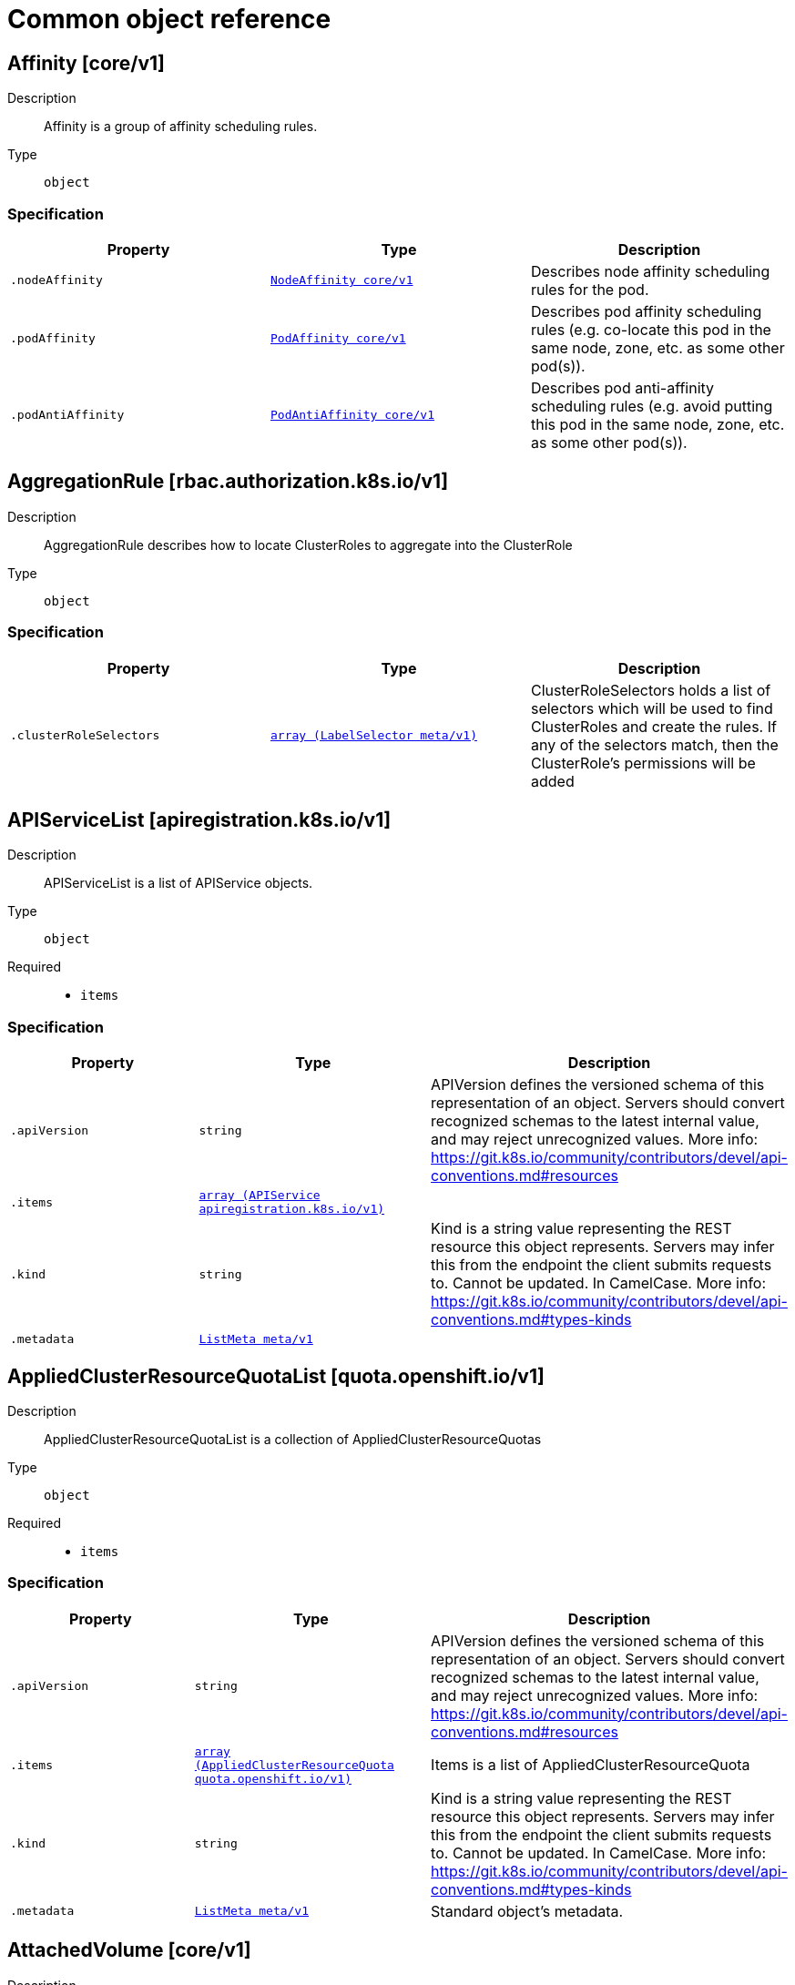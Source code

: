 [id="api-object-reference"]
= Common object reference
ifdef::product-title[]
{product-author}
{product-version}
:data-uri:
:icons:
:experimental:
:toc: macro
:toc-title:
:prewrap!:
endif::[]

toc::[]

[id="affinity-core-v1"]
== Affinity [core/v1]


Description::
  Affinity is a group of affinity scheduling rules.

Type::
  `object`


[discrete]
=== Specification

[cols="1,1,1",options="header"]
|===
| Property | Type | Description

| `.nodeAffinity`
| xref:../objects/index.adoc#nodeaffinity-core-v1[`NodeAffinity core/v1`]
| Describes node affinity scheduling rules for the pod.

| `.podAffinity`
| xref:../objects/index.adoc#podaffinity-core-v1[`PodAffinity core/v1`]
| Describes pod affinity scheduling rules (e.g. co-locate this pod in the same node, zone, etc. as some other pod(s)).

| `.podAntiAffinity`
| xref:../objects/index.adoc#podantiaffinity-core-v1[`PodAntiAffinity core/v1`]
| Describes pod anti-affinity scheduling rules (e.g. avoid putting this pod in the same node, zone, etc. as some other pod(s)).

|===

[id="aggregationrule-rbac-authorization-k8s-io-v1"]
== AggregationRule [rbac.authorization.k8s.io/v1]


Description::
  AggregationRule describes how to locate ClusterRoles to aggregate into the ClusterRole

Type::
  `object`


[discrete]
=== Specification

[cols="1,1,1",options="header"]
|===
| Property | Type | Description

| `.clusterRoleSelectors`
| xref:../objects/index.adoc#labelselector-meta-v1[`array (LabelSelector meta/v1)`]
| ClusterRoleSelectors holds a list of selectors which will be used to find ClusterRoles and create the rules. If any of the selectors match, then the ClusterRole's permissions will be added

|===

[id="apiservicelist-apiregistration-k8s-io-v1"]
== APIServiceList [apiregistration.k8s.io/v1]


Description::
  APIServiceList is a list of APIService objects.

Type::
  `object`

Required::
  - `items`

[discrete]
=== Specification

[cols="1,1,1",options="header"]
|===
| Property | Type | Description

| `.apiVersion`
| `string`
| APIVersion defines the versioned schema of this representation of an object. Servers should convert recognized schemas to the latest internal value, and may reject unrecognized values. More info: https://git.k8s.io/community/contributors/devel/api-conventions.md#resources

| `.items`
| xref:../apiregistration_k8s_io/apiservice-apiregistration-k8s-io-v1.adoc#apiservice-apiregistration-k8s-io-v1[`array (APIService apiregistration.k8s.io/v1)`]
| 

| `.kind`
| `string`
| Kind is a string value representing the REST resource this object represents. Servers may infer this from the endpoint the client submits requests to. Cannot be updated. In CamelCase. More info: https://git.k8s.io/community/contributors/devel/api-conventions.md#types-kinds

| `.metadata`
| xref:../objects/index.adoc#listmeta-meta-v1[`ListMeta meta/v1`]
| 

|===

[id="appliedclusterresourcequotalist-quota-openshift-io-v1"]
== AppliedClusterResourceQuotaList [quota.openshift.io/v1]


Description::
  AppliedClusterResourceQuotaList is a collection of AppliedClusterResourceQuotas

Type::
  `object`

Required::
  - `items`

[discrete]
=== Specification

[cols="1,1,1",options="header"]
|===
| Property | Type | Description

| `.apiVersion`
| `string`
| APIVersion defines the versioned schema of this representation of an object. Servers should convert recognized schemas to the latest internal value, and may reject unrecognized values. More info: https://git.k8s.io/community/contributors/devel/api-conventions.md#resources

| `.items`
| xref:../quota_openshift_io/appliedclusterresourcequota-quota-openshift-io-v1.adoc#appliedclusterresourcequota-quota-openshift-io-v1[`array (AppliedClusterResourceQuota quota.openshift.io/v1)`]
| Items is a list of AppliedClusterResourceQuota

| `.kind`
| `string`
| Kind is a string value representing the REST resource this object represents. Servers may infer this from the endpoint the client submits requests to. Cannot be updated. In CamelCase. More info: https://git.k8s.io/community/contributors/devel/api-conventions.md#types-kinds

| `.metadata`
| xref:../objects/index.adoc#listmeta-meta-v1[`ListMeta meta/v1`]
| Standard object's metadata.

|===

[id="attachedvolume-core-v1"]
== AttachedVolume [core/v1]


Description::
  AttachedVolume describes a volume attached to a node

Type::
  `object`

Required::
  - `name`
  - `devicePath`

[discrete]
=== Specification

[cols="1,1,1",options="header"]
|===
| Property | Type | Description

| `.devicePath`
| `string`
| DevicePath represents the device path where the volume should be available

| `.name`
| `string`
| Name of the attached volume

|===

[id="awselasticblockstorevolumesource-core-v1"]
== AWSElasticBlockStoreVolumeSource [core/v1]


Description::
  Represents a Persistent Disk resource in AWS.

An AWS EBS disk must exist before mounting to a container. The disk must also be in the same AWS zone as the kubelet. An AWS EBS disk can only be mounted as read/write once. AWS EBS volumes support ownership management and SELinux relabeling.

Type::
  `object`

Required::
  - `volumeID`

[discrete]
=== Specification

[cols="1,1,1",options="header"]
|===
| Property | Type | Description

| `.fsType`
| `string`
| Filesystem type of the volume that you want to mount. Tip: Ensure that the filesystem type is supported by the host operating system. Examples: "ext4", "xfs", "ntfs". Implicitly inferred to be "ext4" if unspecified. More info: https://kubernetes.io/docs/concepts/storage/volumes#awselasticblockstore

| `.partition`
| `integer`
| The partition in the volume that you want to mount. If omitted, the default is to mount by volume name. Examples: For volume /dev/sda1, you specify the partition as "1". Similarly, the volume partition for /dev/sda is "0" (or you can leave the property empty).

| `.readOnly`
| `boolean`
| Specify "true" to force and set the ReadOnly property in VolumeMounts to "true". If omitted, the default is "false". More info: https://kubernetes.io/docs/concepts/storage/volumes#awselasticblockstore

| `.volumeID`
| `string`
| Unique ID of the persistent disk resource in AWS (Amazon EBS volume). More info: https://kubernetes.io/docs/concepts/storage/volumes#awselasticblockstore

|===

[id="azurediskvolumesource-core-v1"]
== AzureDiskVolumeSource [core/v1]


Description::
  AzureDisk represents an Azure Data Disk mount on the host and bind mount to the pod.

Type::
  `object`

Required::
  - `diskName`
  - `diskURI`

[discrete]
=== Specification

[cols="1,1,1",options="header"]
|===
| Property | Type | Description

| `.cachingMode`
| `string`
| Host Caching mode: None, Read Only, Read Write.

| `.diskName`
| `string`
| The Name of the data disk in the blob storage

| `.diskURI`
| `string`
| The URI the data disk in the blob storage

| `.fsType`
| `string`
| Filesystem type to mount. Must be a filesystem type supported by the host operating system. Ex. "ext4", "xfs", "ntfs". Implicitly inferred to be "ext4" if unspecified.

| `.kind`
| `string`
| Expected values Shared: multiple blob disks per storage account  Dedicated: single blob disk per storage account  Managed: azure managed data disk (only in managed availability set). defaults to shared

| `.readOnly`
| `boolean`
| Defaults to false (read/write). ReadOnly here will force the ReadOnly setting in VolumeMounts.

|===

[id="azurefilepersistentvolumesource-core-v1"]
== AzureFilePersistentVolumeSource [core/v1]


Description::
  AzureFile represents an Azure File Service mount on the host and bind mount to the pod.

Type::
  `object`

Required::
  - `secretName`
  - `shareName`

[discrete]
=== Specification

[cols="1,1,1",options="header"]
|===
| Property | Type | Description

| `.readOnly`
| `boolean`
| Defaults to false (read/write). ReadOnly here will force the ReadOnly setting in VolumeMounts.

| `.secretName`
| `string`
| the name of secret that contains Azure Storage Account Name and Key

| `.secretNamespace`
| `string`
| the namespace of the secret that contains Azure Storage Account Name and Key default is the same as the Pod

| `.shareName`
| `string`
| Share Name

|===

[id="azurefilevolumesource-core-v1"]
== AzureFileVolumeSource [core/v1]


Description::
  AzureFile represents an Azure File Service mount on the host and bind mount to the pod.

Type::
  `object`

Required::
  - `secretName`
  - `shareName`

[discrete]
=== Specification

[cols="1,1,1",options="header"]
|===
| Property | Type | Description

| `.readOnly`
| `boolean`
| Defaults to false (read/write). ReadOnly here will force the ReadOnly setting in VolumeMounts.

| `.secretName`
| `string`
| the name of secret that contains Azure Storage Account Name and Key

| `.shareName`
| `string`
| Share Name

|===

[id="brokertemplateinstancelist-template-openshift-io-v1"]
== BrokerTemplateInstanceList [template.openshift.io/v1]


Description::
  BrokerTemplateInstanceList is a list of BrokerTemplateInstance objects.

Type::
  `object`

Required::
  - `items`

[discrete]
=== Specification

[cols="1,1,1",options="header"]
|===
| Property | Type | Description

| `.apiVersion`
| `string`
| APIVersion defines the versioned schema of this representation of an object. Servers should convert recognized schemas to the latest internal value, and may reject unrecognized values. More info: https://git.k8s.io/community/contributors/devel/api-conventions.md#resources

| `.items`
| xref:../template_openshift_io/brokertemplateinstance-template-openshift-io-v1.adoc#brokertemplateinstance-template-openshift-io-v1[`array (BrokerTemplateInstance template.openshift.io/v1)`]
| items is a list of BrokerTemplateInstances

| `.kind`
| `string`
| Kind is a string value representing the REST resource this object represents. Servers may infer this from the endpoint the client submits requests to. Cannot be updated. In CamelCase. More info: https://git.k8s.io/community/contributors/devel/api-conventions.md#types-kinds

| `.metadata`
| xref:../objects/index.adoc#listmeta-meta-v1[`ListMeta meta/v1`]
| Standard object metadata.

|===

[id="buildconfiglist-build-openshift-io-v1"]
== BuildConfigList [build.openshift.io/v1]


Description::
  BuildConfigList is a collection of BuildConfigs.

Type::
  `object`

Required::
  - `items`

[discrete]
=== Specification

[cols="1,1,1",options="header"]
|===
| Property | Type | Description

| `.apiVersion`
| `string`
| APIVersion defines the versioned schema of this representation of an object. Servers should convert recognized schemas to the latest internal value, and may reject unrecognized values. More info: https://git.k8s.io/community/contributors/devel/api-conventions.md#resources

| `.items`
| xref:../build_openshift_io/buildconfig-build-openshift-io-v1.adoc#buildconfig-build-openshift-io-v1[`array (BuildConfig build.openshift.io/v1)`]
| items is a list of build configs

| `.kind`
| `string`
| Kind is a string value representing the REST resource this object represents. Servers may infer this from the endpoint the client submits requests to. Cannot be updated. In CamelCase. More info: https://git.k8s.io/community/contributors/devel/api-conventions.md#types-kinds

| `.metadata`
| xref:../objects/index.adoc#listmeta-meta-v1[`ListMeta meta/v1`]
| metadata for BuildConfigList.

|===

[id="buildlist-build-openshift-io-v1"]
== BuildList [build.openshift.io/v1]


Description::
  BuildList is a collection of Builds.

Type::
  `object`

Required::
  - `items`

[discrete]
=== Specification

[cols="1,1,1",options="header"]
|===
| Property | Type | Description

| `.apiVersion`
| `string`
| APIVersion defines the versioned schema of this representation of an object. Servers should convert recognized schemas to the latest internal value, and may reject unrecognized values. More info: https://git.k8s.io/community/contributors/devel/api-conventions.md#resources

| `.items`
| xref:../build_openshift_io/build-build-openshift-io-v1.adoc#build-build-openshift-io-v1[`array (Build build.openshift.io/v1)`]
| items is a list of builds

| `.kind`
| `string`
| Kind is a string value representing the REST resource this object represents. Servers may infer this from the endpoint the client submits requests to. Cannot be updated. In CamelCase. More info: https://git.k8s.io/community/contributors/devel/api-conventions.md#types-kinds

| `.metadata`
| xref:../objects/index.adoc#listmeta-meta-v1[`ListMeta meta/v1`]
| metadata for BuildList.

|===

[id="buildlog-build-openshift-io-v1"]
== BuildLog [build.openshift.io/v1]


Description::
  BuildLog is the (unused) resource associated with the build log redirector

Type::
  `object`


[discrete]
=== Specification

[cols="1,1,1",options="header"]
|===
| Property | Type | Description

| `.apiVersion`
| `string`
| APIVersion defines the versioned schema of this representation of an object. Servers should convert recognized schemas to the latest internal value, and may reject unrecognized values. More info: https://git.k8s.io/community/contributors/devel/api-conventions.md#resources

| `.kind`
| `string`
| Kind is a string value representing the REST resource this object represents. Servers may infer this from the endpoint the client submits requests to. Cannot be updated. In CamelCase. More info: https://git.k8s.io/community/contributors/devel/api-conventions.md#types-kinds

|===

[id="buildrequest-build-openshift-io-v1"]
== BuildRequest [build.openshift.io/v1]


Description::
  BuildRequest is the resource used to pass parameters to build generator

Type::
  `object`

Required::
  - `triggeredBy`

[discrete]
=== Specification

[cols="1,1,1",options="header"]
|===
| Property | Type | Description

| `.apiVersion`
| `string`
| APIVersion defines the versioned schema of this representation of an object. Servers should convert recognized schemas to the latest internal value, and may reject unrecognized values. More info: https://git.k8s.io/community/contributors/devel/api-conventions.md#resources

| `.binary`
| xref:../objects/index.adoc#binarybuildsource-build-openshift-io-v1[`BinaryBuildSource build.openshift.io/v1`]
| binary indicates a request to build from a binary provided to the builder

| `.dockerStrategyOptions`
| xref:../objects/index.adoc#dockerstrategyoptions-build-openshift-io-v1[`DockerStrategyOptions build.openshift.io/v1`]
| DockerStrategyOptions contains additional docker-strategy specific options for the build

| `.env`
| xref:../objects/index.adoc#envvar-core-v1[`array (EnvVar core/v1)`]
| env contains additional environment variables you want to pass into a builder container.

| `.from`
| xref:../objects/index.adoc#objectreference-core-v1[`ObjectReference core/v1`]
| from is the reference to the ImageStreamTag that triggered the build.

| `.kind`
| `string`
| Kind is a string value representing the REST resource this object represents. Servers may infer this from the endpoint the client submits requests to. Cannot be updated. In CamelCase. More info: https://git.k8s.io/community/contributors/devel/api-conventions.md#types-kinds

| `.lastVersion`
| `integer`
| lastVersion (optional) is the LastVersion of the BuildConfig that was used to generate the build. If the BuildConfig in the generator doesn't match, a build will not be generated.

| `.metadata`
| xref:../objects/index.adoc#objectmeta-meta-v1[`ObjectMeta meta/v1`]
| metadata for BuildRequest.

| `.revision`
| xref:../objects/index.adoc#sourcerevision-build-openshift-io-v1[`SourceRevision build.openshift.io/v1`]
| revision is the information from the source for a specific repo snapshot.

| `.sourceStrategyOptions`
| xref:../objects/index.adoc#sourcestrategyoptions-build-openshift-io-v1[`SourceStrategyOptions build.openshift.io/v1`]
| SourceStrategyOptions contains additional source-strategy specific options for the build

| `.triggeredBy`
| xref:../objects/index.adoc#buildtriggercause-build-openshift-io-v1[`array (BuildTriggerCause build.openshift.io/v1)`]
| triggeredBy describes which triggers started the most recent update to the build configuration and contains information about those triggers.

| `.triggeredByImage`
| xref:../objects/index.adoc#objectreference-core-v1[`ObjectReference core/v1`]
| triggeredByImage is the Image that triggered this build.

|===

[id="capabilities-core-v1"]
== Capabilities [core/v1]


Description::
  Adds and removes POSIX capabilities from running containers.

Type::
  `object`


[discrete]
=== Specification

[cols="1,1,1",options="header"]
|===
| Property | Type | Description

| `.add`
| `array (string)`
| Added capabilities

| `.drop`
| `array (string)`
| Removed capabilities

|===

[id="cephfspersistentvolumesource-core-v1"]
== CephFSPersistentVolumeSource [core/v1]


Description::
  Represents a Ceph Filesystem mount that lasts the lifetime of a pod Cephfs volumes do not support ownership management or SELinux relabeling.

Type::
  `object`

Required::
  - `monitors`

[discrete]
=== Specification

[cols="1,1,1",options="header"]
|===
| Property | Type | Description

| `.monitors`
| `array (string)`
| Required: Monitors is a collection of Ceph monitors More info: https://releases.k8s.io/HEAD/examples/volumes/cephfs/README.md#how-to-use-it

| `.path`
| `string`
| Optional: Used as the mounted root, rather than the full Ceph tree, default is /

| `.readOnly`
| `boolean`
| Optional: Defaults to false (read/write). ReadOnly here will force the ReadOnly setting in VolumeMounts. More info: https://releases.k8s.io/HEAD/examples/volumes/cephfs/README.md#how-to-use-it

| `.secretFile`
| `string`
| Optional: SecretFile is the path to key ring for User, default is /etc/ceph/user.secret More info: https://releases.k8s.io/HEAD/examples/volumes/cephfs/README.md#how-to-use-it

| `.secretRef`
| xref:../objects/index.adoc#secretreference-core-v1[`SecretReference core/v1`]
| Optional: SecretRef is reference to the authentication secret for User, default is empty. More info: https://releases.k8s.io/HEAD/examples/volumes/cephfs/README.md#how-to-use-it

| `.user`
| `string`
| Optional: User is the rados user name, default is admin More info: https://releases.k8s.io/HEAD/examples/volumes/cephfs/README.md#how-to-use-it

|===

[id="cephfsvolumesource-core-v1"]
== CephFSVolumeSource [core/v1]


Description::
  Represents a Ceph Filesystem mount that lasts the lifetime of a pod Cephfs volumes do not support ownership management or SELinux relabeling.

Type::
  `object`

Required::
  - `monitors`

[discrete]
=== Specification

[cols="1,1,1",options="header"]
|===
| Property | Type | Description

| `.monitors`
| `array (string)`
| Required: Monitors is a collection of Ceph monitors More info: https://releases.k8s.io/HEAD/examples/volumes/cephfs/README.md#how-to-use-it

| `.path`
| `string`
| Optional: Used as the mounted root, rather than the full Ceph tree, default is /

| `.readOnly`
| `boolean`
| Optional: Defaults to false (read/write). ReadOnly here will force the ReadOnly setting in VolumeMounts. More info: https://releases.k8s.io/HEAD/examples/volumes/cephfs/README.md#how-to-use-it

| `.secretFile`
| `string`
| Optional: SecretFile is the path to key ring for User, default is /etc/ceph/user.secret More info: https://releases.k8s.io/HEAD/examples/volumes/cephfs/README.md#how-to-use-it

| `.secretRef`
| xref:../objects/index.adoc#localobjectreference-core-v1[`LocalObjectReference core/v1`]
| Optional: SecretRef is reference to the authentication secret for User, default is empty. More info: https://releases.k8s.io/HEAD/examples/volumes/cephfs/README.md#how-to-use-it

| `.user`
| `string`
| Optional: User is the rados user name, default is admin More info: https://releases.k8s.io/HEAD/examples/volumes/cephfs/README.md#how-to-use-it

|===

[id="certificatesigningrequestlist-certificates-k8s-io-v1beta1"]
== CertificateSigningRequestList [certificates.k8s.io/v1beta1]


Description::
  

Type::
  `object`

Required::
  - `items`

[discrete]
=== Specification

[cols="1,1,1",options="header"]
|===
| Property | Type | Description

| `.apiVersion`
| `string`
| APIVersion defines the versioned schema of this representation of an object. Servers should convert recognized schemas to the latest internal value, and may reject unrecognized values. More info: https://git.k8s.io/community/contributors/devel/api-conventions.md#resources

| `.items`
| xref:../certificates_k8s_io/certificatesigningrequest-certificates-k8s-io-v1beta1.adoc#certificatesigningrequest-certificates-k8s-io-v1beta1[`array (CertificateSigningRequest certificates.k8s.io/v1beta1)`]
| 

| `.kind`
| `string`
| Kind is a string value representing the REST resource this object represents. Servers may infer this from the endpoint the client submits requests to. Cannot be updated. In CamelCase. More info: https://git.k8s.io/community/contributors/devel/api-conventions.md#types-kinds

| `.metadata`
| xref:../objects/index.adoc#listmeta-meta-v1[`ListMeta meta/v1`]
| 

|===

[id="cinderpersistentvolumesource-core-v1"]
== CinderPersistentVolumeSource [core/v1]


Description::
  Represents a cinder volume resource in Openstack. A Cinder volume must exist before mounting to a container. The volume must also be in the same region as the kubelet. Cinder volumes support ownership management and SELinux relabeling.

Type::
  `object`

Required::
  - `volumeID`

[discrete]
=== Specification

[cols="1,1,1",options="header"]
|===
| Property | Type | Description

| `.fsType`
| `string`
| Filesystem type to mount. Must be a filesystem type supported by the host operating system. Examples: "ext4", "xfs", "ntfs". Implicitly inferred to be "ext4" if unspecified. More info: https://releases.k8s.io/HEAD/examples/mysql-cinder-pd/README.md

| `.readOnly`
| `boolean`
| Optional: Defaults to false (read/write). ReadOnly here will force the ReadOnly setting in VolumeMounts. More info: https://releases.k8s.io/HEAD/examples/mysql-cinder-pd/README.md

| `.secretRef`
| xref:../objects/index.adoc#secretreference-core-v1[`SecretReference core/v1`]
| Optional: points to a secret object containing parameters used to connect to OpenStack.

| `.volumeID`
| `string`
| volume id used to identify the volume in cinder More info: https://releases.k8s.io/HEAD/examples/mysql-cinder-pd/README.md

|===

[id="cindervolumesource-core-v1"]
== CinderVolumeSource [core/v1]


Description::
  Represents a cinder volume resource in Openstack. A Cinder volume must exist before mounting to a container. The volume must also be in the same region as the kubelet. Cinder volumes support ownership management and SELinux relabeling.

Type::
  `object`

Required::
  - `volumeID`

[discrete]
=== Specification

[cols="1,1,1",options="header"]
|===
| Property | Type | Description

| `.fsType`
| `string`
| Filesystem type to mount. Must be a filesystem type supported by the host operating system. Examples: "ext4", "xfs", "ntfs". Implicitly inferred to be "ext4" if unspecified. More info: https://releases.k8s.io/HEAD/examples/mysql-cinder-pd/README.md

| `.readOnly`
| `boolean`
| Optional: Defaults to false (read/write). ReadOnly here will force the ReadOnly setting in VolumeMounts. More info: https://releases.k8s.io/HEAD/examples/mysql-cinder-pd/README.md

| `.secretRef`
| xref:../objects/index.adoc#localobjectreference-core-v1[`LocalObjectReference core/v1`]
| Optional: points to a secret object containing parameters used to connect to OpenStack.

| `.volumeID`
| `string`
| volume id used to identify the volume in cinder More info: https://releases.k8s.io/HEAD/examples/mysql-cinder-pd/README.md

|===

[id="clientipconfig-core-v1"]
== ClientIPConfig [core/v1]


Description::
  ClientIPConfig represents the configurations of Client IP based session affinity.

Type::
  `object`


[discrete]
=== Specification

[cols="1,1,1",options="header"]
|===
| Property | Type | Description

| `.timeoutSeconds`
| `integer`
| timeoutSeconds specifies the seconds of ClientIP type session sticky time. The value must be >0 && <=86400(for 1 day) if ServiceAffinity == "ClientIP". Default value is 10800(for 3 hours).

|===

[id="clusternetworklist-network-openshift-io-v1"]
== ClusterNetworkList [network.openshift.io/v1]


Description::
  ClusterNetworkList is a collection of ClusterNetworks

Type::
  `object`

Required::
  - `items`

[discrete]
=== Specification

[cols="1,1,1",options="header"]
|===
| Property | Type | Description

| `.apiVersion`
| `string`
| APIVersion defines the versioned schema of this representation of an object. Servers should convert recognized schemas to the latest internal value, and may reject unrecognized values. More info: https://git.k8s.io/community/contributors/devel/api-conventions.md#resources

| `.items`
| xref:../network_openshift_io/clusternetwork-network-openshift-io-v1.adoc#clusternetwork-network-openshift-io-v1[`array (ClusterNetwork network.openshift.io/v1)`]
| Items is the list of cluster networks

| `.kind`
| `string`
| Kind is a string value representing the REST resource this object represents. Servers may infer this from the endpoint the client submits requests to. Cannot be updated. In CamelCase. More info: https://git.k8s.io/community/contributors/devel/api-conventions.md#types-kinds

| `.metadata`
| xref:../objects/index.adoc#listmeta-meta-v1[`ListMeta meta/v1`]
| Standard object's metadata.

|===

[id="clusterresourcequotalist-quota-openshift-io-v1"]
== ClusterResourceQuotaList [quota.openshift.io/v1]


Description::
  ClusterResourceQuotaList is a collection of ClusterResourceQuotas

Type::
  `object`

Required::
  - `items`

[discrete]
=== Specification

[cols="1,1,1",options="header"]
|===
| Property | Type | Description

| `.apiVersion`
| `string`
| APIVersion defines the versioned schema of this representation of an object. Servers should convert recognized schemas to the latest internal value, and may reject unrecognized values. More info: https://git.k8s.io/community/contributors/devel/api-conventions.md#resources

| `.items`
| xref:../quota_openshift_io/clusterresourcequota-quota-openshift-io-v1.adoc#clusterresourcequota-quota-openshift-io-v1[`array (ClusterResourceQuota quota.openshift.io/v1)`]
| Items is a list of ClusterResourceQuotas

| `.kind`
| `string`
| Kind is a string value representing the REST resource this object represents. Servers may infer this from the endpoint the client submits requests to. Cannot be updated. In CamelCase. More info: https://git.k8s.io/community/contributors/devel/api-conventions.md#types-kinds

| `.metadata`
| xref:../objects/index.adoc#listmeta-meta-v1[`ListMeta meta/v1`]
| Standard object's metadata.

|===

[id="clusterrolebindinglist-authorization-openshift-io-v1"]
== ClusterRoleBindingList [authorization.openshift.io/v1]


Description::
  ClusterRoleBindingList is a collection of ClusterRoleBindings

Type::
  `object`

Required::
  - `items`

[discrete]
=== Specification

[cols="1,1,1",options="header"]
|===
| Property | Type | Description

| `.apiVersion`
| `string`
| APIVersion defines the versioned schema of this representation of an object. Servers should convert recognized schemas to the latest internal value, and may reject unrecognized values. More info: https://git.k8s.io/community/contributors/devel/api-conventions.md#resources

| `.items`
| xref:../authorization_openshift_io/clusterrolebinding-authorization-openshift-io-v1.adoc#clusterrolebinding-authorization-openshift-io-v1[`array (ClusterRoleBinding authorization.openshift.io/v1)`]
| Items is a list of ClusterRoleBindings

| `.kind`
| `string`
| Kind is a string value representing the REST resource this object represents. Servers may infer this from the endpoint the client submits requests to. Cannot be updated. In CamelCase. More info: https://git.k8s.io/community/contributors/devel/api-conventions.md#types-kinds

| `.metadata`
| xref:../objects/index.adoc#listmeta-meta-v1[`ListMeta meta/v1`]
| Standard object's metadata.

|===

[id="clusterrolebindinglist-rbac-authorization-k8s-io-v1"]
== ClusterRoleBindingList [rbac.authorization.k8s.io/v1]


Description::
  ClusterRoleBindingList is a collection of ClusterRoleBindings

Type::
  `object`

Required::
  - `items`

[discrete]
=== Specification

[cols="1,1,1",options="header"]
|===
| Property | Type | Description

| `.apiVersion`
| `string`
| APIVersion defines the versioned schema of this representation of an object. Servers should convert recognized schemas to the latest internal value, and may reject unrecognized values. More info: https://git.k8s.io/community/contributors/devel/api-conventions.md#resources

| `.items`
| xref:../rbac_authorization_k8s_io/clusterrolebinding-rbac-authorization-k8s-io-v1.adoc#clusterrolebinding-rbac-authorization-k8s-io-v1[`array (ClusterRoleBinding rbac.authorization.k8s.io/v1)`]
| Items is a list of ClusterRoleBindings

| `.kind`
| `string`
| Kind is a string value representing the REST resource this object represents. Servers may infer this from the endpoint the client submits requests to. Cannot be updated. In CamelCase. More info: https://git.k8s.io/community/contributors/devel/api-conventions.md#types-kinds

| `.metadata`
| xref:../objects/index.adoc#listmeta-meta-v1[`ListMeta meta/v1`]
| Standard object's metadata.

|===

[id="clusterrolelist-authorization-openshift-io-v1"]
== ClusterRoleList [authorization.openshift.io/v1]


Description::
  ClusterRoleList is a collection of ClusterRoles

Type::
  `object`

Required::
  - `items`

[discrete]
=== Specification

[cols="1,1,1",options="header"]
|===
| Property | Type | Description

| `.apiVersion`
| `string`
| APIVersion defines the versioned schema of this representation of an object. Servers should convert recognized schemas to the latest internal value, and may reject unrecognized values. More info: https://git.k8s.io/community/contributors/devel/api-conventions.md#resources

| `.items`
| xref:../authorization_openshift_io/clusterrole-authorization-openshift-io-v1.adoc#clusterrole-authorization-openshift-io-v1[`array (ClusterRole authorization.openshift.io/v1)`]
| Items is a list of ClusterRoles

| `.kind`
| `string`
| Kind is a string value representing the REST resource this object represents. Servers may infer this from the endpoint the client submits requests to. Cannot be updated. In CamelCase. More info: https://git.k8s.io/community/contributors/devel/api-conventions.md#types-kinds

| `.metadata`
| xref:../objects/index.adoc#listmeta-meta-v1[`ListMeta meta/v1`]
| Standard object's metadata.

|===

[id="clusterrolelist-rbac-authorization-k8s-io-v1"]
== ClusterRoleList [rbac.authorization.k8s.io/v1]


Description::
  ClusterRoleList is a collection of ClusterRoles

Type::
  `object`

Required::
  - `items`

[discrete]
=== Specification

[cols="1,1,1",options="header"]
|===
| Property | Type | Description

| `.apiVersion`
| `string`
| APIVersion defines the versioned schema of this representation of an object. Servers should convert recognized schemas to the latest internal value, and may reject unrecognized values. More info: https://git.k8s.io/community/contributors/devel/api-conventions.md#resources

| `.items`
| xref:../rbac_authorization_k8s_io/clusterrole-rbac-authorization-k8s-io-v1.adoc#clusterrole-rbac-authorization-k8s-io-v1[`array (ClusterRole rbac.authorization.k8s.io/v1)`]
| Items is a list of ClusterRoles

| `.kind`
| `string`
| Kind is a string value representing the REST resource this object represents. Servers may infer this from the endpoint the client submits requests to. Cannot be updated. In CamelCase. More info: https://git.k8s.io/community/contributors/devel/api-conventions.md#types-kinds

| `.metadata`
| xref:../objects/index.adoc#listmeta-meta-v1[`ListMeta meta/v1`]
| Standard object's metadata.

|===

[id="componentcondition-core-v1"]
== ComponentCondition [core/v1]


Description::
  Information about the condition of a component.

Type::
  `object`

Required::
  - `type`
  - `status`

[discrete]
=== Specification

[cols="1,1,1",options="header"]
|===
| Property | Type | Description

| `.error`
| `string`
| Condition error code for a component. For example, a health check error code.

| `.message`
| `string`
| Message about the condition for a component. For example, information about a health check.

| `.status`
| `string`
| Status of the condition for a component. Valid values for "Healthy": "True", "False", or "Unknown".

| `.type`
| `string`
| Type of condition for a component. Valid value: "Healthy"

|===

[id="componentstatuslist-core-v1"]
== ComponentStatusList [core/v1]


Description::
  Status of all the conditions for the component as a list of ComponentStatus objects.

Type::
  `object`

Required::
  - `items`

[discrete]
=== Specification

[cols="1,1,1",options="header"]
|===
| Property | Type | Description

| `.apiVersion`
| `string`
| APIVersion defines the versioned schema of this representation of an object. Servers should convert recognized schemas to the latest internal value, and may reject unrecognized values. More info: https://git.k8s.io/community/contributors/devel/api-conventions.md#resources

| `.items`
| xref:../core/componentstatus-core-v1.adoc#componentstatus-core-v1[`array (ComponentStatus core/v1)`]
| List of ComponentStatus objects.

| `.kind`
| `string`
| Kind is a string value representing the REST resource this object represents. Servers may infer this from the endpoint the client submits requests to. Cannot be updated. In CamelCase. More info: https://git.k8s.io/community/contributors/devel/api-conventions.md#types-kinds

| `.metadata`
| xref:../objects/index.adoc#listmeta-meta-v1[`ListMeta meta/v1`]
| Standard list metadata. More info: https://git.k8s.io/community/contributors/devel/api-conventions.md#types-kinds

|===

[id="configmapenvsource-core-v1"]
== ConfigMapEnvSource [core/v1]


Description::
  ConfigMapEnvSource selects a ConfigMap to populate the environment variables with.

The contents of the target ConfigMap's Data field will represent the key-value pairs as environment variables.

Type::
  `object`


[discrete]
=== Specification

[cols="1,1,1",options="header"]
|===
| Property | Type | Description

| `.name`
| `string`
| Name of the referent. More info: https://kubernetes.io/docs/concepts/overview/working-with-objects/names/#names

| `.optional`
| `boolean`
| Specify whether the ConfigMap must be defined

|===

[id="configmapkeyselector-core-v1"]
== ConfigMapKeySelector [core/v1]


Description::
  Selects a key from a ConfigMap.

Type::
  `object`

Required::
  - `key`

[discrete]
=== Specification

[cols="1,1,1",options="header"]
|===
| Property | Type | Description

| `.key`
| `string`
| The key to select.

| `.name`
| `string`
| Name of the referent. More info: https://kubernetes.io/docs/concepts/overview/working-with-objects/names/#names

| `.optional`
| `boolean`
| Specify whether the ConfigMap or it's key must be defined

|===

[id="configmaplist-core-v1"]
== ConfigMapList [core/v1]


Description::
  ConfigMapList is a resource containing a list of ConfigMap objects.

Type::
  `object`

Required::
  - `items`

[discrete]
=== Specification

[cols="1,1,1",options="header"]
|===
| Property | Type | Description

| `.apiVersion`
| `string`
| APIVersion defines the versioned schema of this representation of an object. Servers should convert recognized schemas to the latest internal value, and may reject unrecognized values. More info: https://git.k8s.io/community/contributors/devel/api-conventions.md#resources

| `.items`
| xref:../core/configmap-core-v1.adoc#configmap-core-v1[`array (ConfigMap core/v1)`]
| Items is the list of ConfigMaps.

| `.kind`
| `string`
| Kind is a string value representing the REST resource this object represents. Servers may infer this from the endpoint the client submits requests to. Cannot be updated. In CamelCase. More info: https://git.k8s.io/community/contributors/devel/api-conventions.md#types-kinds

| `.metadata`
| xref:../objects/index.adoc#listmeta-meta-v1[`ListMeta meta/v1`]
| More info: https://git.k8s.io/community/contributors/devel/api-conventions.md#metadata

|===

[id="configmapnodeconfigsource-core-v1"]
== ConfigMapNodeConfigSource [core/v1]


Description::
  ConfigMapNodeConfigSource contains the information to reference a ConfigMap as a config source for the Node.

Type::
  `object`

Required::
  - `namespace`
  - `name`
  - `kubeletConfigKey`

[discrete]
=== Specification

[cols="1,1,1",options="header"]
|===
| Property | Type | Description

| `.kubeletConfigKey`
| `string`
| KubeletConfigKey declares which key of the referenced ConfigMap corresponds to the KubeletConfiguration structure This field is required in all cases.

| `.name`
| `string`
| Name is the metadata.name of the referenced ConfigMap. This field is required in all cases.

| `.namespace`
| `string`
| Namespace is the metadata.namespace of the referenced ConfigMap. This field is required in all cases.

| `.resourceVersion`
| `string`
| ResourceVersion is the metadata.ResourceVersion of the referenced ConfigMap. This field is forbidden in Node.Spec, and required in Node.Status.

| `.uid`
| `string`
| UID is the metadata.UID of the referenced ConfigMap. This field is forbidden in Node.Spec, and required in Node.Status.

|===

[id="configmapprojection-core-v1"]
== ConfigMapProjection [core/v1]


Description::
  Adapts a ConfigMap into a projected volume.

The contents of the target ConfigMap's Data field will be presented in a projected volume as files using the keys in the Data field as the file names, unless the items element is populated with specific mappings of keys to paths. Note that this is identical to a configmap volume source without the default mode.

Type::
  `object`


[discrete]
=== Specification

[cols="1,1,1",options="header"]
|===
| Property | Type | Description

| `.items`
| xref:../objects/index.adoc#keytopath-core-v1[`array (KeyToPath core/v1)`]
| If unspecified, each key-value pair in the Data field of the referenced ConfigMap will be projected into the volume as a file whose name is the key and content is the value. If specified, the listed keys will be projected into the specified paths, and unlisted keys will not be present. If a key is specified which is not present in the ConfigMap, the volume setup will error unless it is marked optional. Paths must be relative and may not contain the '..' path or start with '..'.

| `.name`
| `string`
| Name of the referent. More info: https://kubernetes.io/docs/concepts/overview/working-with-objects/names/#names

| `.optional`
| `boolean`
| Specify whether the ConfigMap or it's keys must be defined

|===

[id="configmapvolumesource-core-v1"]
== ConfigMapVolumeSource [core/v1]


Description::
  Adapts a ConfigMap into a volume.

The contents of the target ConfigMap's Data field will be presented in a volume as files using the keys in the Data field as the file names, unless the items element is populated with specific mappings of keys to paths. ConfigMap volumes support ownership management and SELinux relabeling.

Type::
  `object`


[discrete]
=== Specification

[cols="1,1,1",options="header"]
|===
| Property | Type | Description

| `.defaultMode`
| `integer`
| Optional: mode bits to use on created files by default. Must be a value between 0 and 0777. Defaults to 0644. Directories within the path are not affected by this setting. This might be in conflict with other options that affect the file mode, like fsGroup, and the result can be other mode bits set.

| `.items`
| xref:../objects/index.adoc#keytopath-core-v1[`array (KeyToPath core/v1)`]
| If unspecified, each key-value pair in the Data field of the referenced ConfigMap will be projected into the volume as a file whose name is the key and content is the value. If specified, the listed keys will be projected into the specified paths, and unlisted keys will not be present. If a key is specified which is not present in the ConfigMap, the volume setup will error unless it is marked optional. Paths must be relative and may not contain the '..' path or start with '..'.

| `.name`
| `string`
| Name of the referent. More info: https://kubernetes.io/docs/concepts/overview/working-with-objects/names/#names

| `.optional`
| `boolean`
| Specify whether the ConfigMap or it's keys must be defined

|===

[id="container-core-v1"]
== Container [core/v1]


Description::
  A single application container that you want to run within a pod.

Type::
  `object`

Required::
  - `name`

[discrete]
=== Specification

[cols="1,1,1",options="header"]
|===
| Property | Type | Description

| `.args`
| `array (string)`
| Arguments to the entrypoint. The docker image's CMD is used if this is not provided. Variable references $(VAR_NAME) are expanded using the container's environment. If a variable cannot be resolved, the reference in the input string will be unchanged. The $(VAR_NAME) syntax can be escaped with a double $$, ie: $$(VAR_NAME). Escaped references will never be expanded, regardless of whether the variable exists or not. Cannot be updated. More info: https://kubernetes.io/docs/tasks/inject-data-application/define-command-argument-container/#running-a-command-in-a-shell

| `.command`
| `array (string)`
| Entrypoint array. Not executed within a shell. The docker image's ENTRYPOINT is used if this is not provided. Variable references $(VAR_NAME) are expanded using the container's environment. If a variable cannot be resolved, the reference in the input string will be unchanged. The $(VAR_NAME) syntax can be escaped with a double $$, ie: $$(VAR_NAME). Escaped references will never be expanded, regardless of whether the variable exists or not. Cannot be updated. More info: https://kubernetes.io/docs/tasks/inject-data-application/define-command-argument-container/#running-a-command-in-a-shell

| `.env`
| xref:../objects/index.adoc#envvar-core-v1[`array (EnvVar core/v1)`]
| List of environment variables to set in the container. Cannot be updated.

| `.envFrom`
| xref:../objects/index.adoc#envfromsource-core-v1[`array (EnvFromSource core/v1)`]
| List of sources to populate environment variables in the container. The keys defined within a source must be a C_IDENTIFIER. All invalid keys will be reported as an event when the container is starting. When a key exists in multiple sources, the value associated with the last source will take precedence. Values defined by an Env with a duplicate key will take precedence. Cannot be updated.

| `.image`
| `string`
| Docker image name. More info: https://kubernetes.io/docs/concepts/containers/images This field is optional to allow higher level config management to default or override container images in workload controllers like Deployments and StatefulSets.

| `.imagePullPolicy`
| `string`
| Image pull policy. One of Always, Never, IfNotPresent. Defaults to Always if :latest tag is specified, or IfNotPresent otherwise. Cannot be updated. More info: https://kubernetes.io/docs/concepts/containers/images#updating-images

| `.lifecycle`
| xref:../objects/index.adoc#lifecycle-core-v1[`Lifecycle core/v1`]
| Actions that the management system should take in response to container lifecycle events. Cannot be updated.

| `.livenessProbe`
| xref:../objects/index.adoc#probe-core-v1[`Probe core/v1`]
| Periodic probe of container liveness. Container will be restarted if the probe fails. Cannot be updated. More info: https://kubernetes.io/docs/concepts/workloads/pods/pod-lifecycle#container-probes

| `.name`
| `string`
| Name of the container specified as a DNS_LABEL. Each container in a pod must have a unique name (DNS_LABEL). Cannot be updated.

| `.ports`
| xref:../objects/index.adoc#containerport-core-v1[`array (ContainerPort core/v1)`]
| List of ports to expose from the container. Exposing a port here gives the system additional information about the network connections a container uses, but is primarily informational. Not specifying a port here DOES NOT prevent that port from being exposed. Any port which is listening on the default "0.0.0.0" address inside a container will be accessible from the network. Cannot be updated.

| `.readinessProbe`
| xref:../objects/index.adoc#probe-core-v1[`Probe core/v1`]
| Periodic probe of container service readiness. Container will be removed from service endpoints if the probe fails. Cannot be updated. More info: https://kubernetes.io/docs/concepts/workloads/pods/pod-lifecycle#container-probes

| `.resources`
| xref:../objects/index.adoc#resourcerequirements-core-v1[`ResourceRequirements core/v1`]
| Compute Resources required by this container. Cannot be updated. More info: https://kubernetes.io/docs/concepts/storage/persistent-volumes#resources

| `.securityContext`
| xref:../objects/index.adoc#securitycontext-core-v1[`SecurityContext core/v1`]
| Security options the pod should run with. More info: https://kubernetes.io/docs/concepts/policy/security-context/ More info: https://kubernetes.io/docs/tasks/configure-pod-container/security-context/

| `.stdin`
| `boolean`
| Whether this container should allocate a buffer for stdin in the container runtime. If this is not set, reads from stdin in the container will always result in EOF. Default is false.

| `.stdinOnce`
| `boolean`
| Whether the container runtime should close the stdin channel after it has been opened by a single attach. When stdin is true the stdin stream will remain open across multiple attach sessions. If stdinOnce is set to true, stdin is opened on container start, is empty until the first client attaches to stdin, and then remains open and accepts data until the client disconnects, at which time stdin is closed and remains closed until the container is restarted. If this flag is false, a container processes that reads from stdin will never receive an EOF. Default is false

| `.terminationMessagePath`
| `string`
| Optional: Path at which the file to which the container's termination message will be written is mounted into the container's filesystem. Message written is intended to be brief final status, such as an assertion failure message. Will be truncated by the node if greater than 4096 bytes. The total message length across all containers will be limited to 12kb. Defaults to /dev/termination-log. Cannot be updated.

| `.terminationMessagePolicy`
| `string`
| Indicate how the termination message should be populated. File will use the contents of terminationMessagePath to populate the container status message on both success and failure. FallbackToLogsOnError will use the last chunk of container log output if the termination message file is empty and the container exited with an error. The log output is limited to 2048 bytes or 80 lines, whichever is smaller. Defaults to File. Cannot be updated.

| `.tty`
| `boolean`
| Whether this container should allocate a TTY for itself, also requires 'stdin' to be true. Default is false.

| `.volumeDevices`
| xref:../objects/index.adoc#volumedevice-core-v1[`array (VolumeDevice core/v1)`]
| volumeDevices is the list of block devices to be used by the container. This is an alpha feature and may change in the future.

| `.volumeMounts`
| xref:../objects/index.adoc#volumemount-core-v1[`array (VolumeMount core/v1)`]
| Pod volumes to mount into the container's filesystem. Cannot be updated.

| `.workingDir`
| `string`
| Container's working directory. If not specified, the container runtime's default will be used, which might be configured in the container image. Cannot be updated.

|===

[id="containerimage-core-v1"]
== ContainerImage [core/v1]


Description::
  Describe a container image

Type::
  `object`

Required::
  - `names`

[discrete]
=== Specification

[cols="1,1,1",options="header"]
|===
| Property | Type | Description

| `.names`
| `array (string)`
| Names by which this image is known. e.g. ["k8s.gcr.io/hyperkube:v1.0.7", "dockerhub.io/google_containers/hyperkube:v1.0.7"]

| `.sizeBytes`
| `integer`
| The size of the image in bytes.

|===

[id="containerport-core-v1"]
== ContainerPort [core/v1]


Description::
  ContainerPort represents a network port in a single container.

Type::
  `object`

Required::
  - `containerPort`

[discrete]
=== Specification

[cols="1,1,1",options="header"]
|===
| Property | Type | Description

| `.containerPort`
| `integer`
| Number of port to expose on the pod's IP address. This must be a valid port number, 0 < x < 65536.

| `.hostIP`
| `string`
| What host IP to bind the external port to.

| `.hostPort`
| `integer`
| Number of port to expose on the host. If specified, this must be a valid port number, 0 < x < 65536. If HostNetwork is specified, this must match ContainerPort. Most containers do not need this.

| `.name`
| `string`
| If specified, this must be an IANA_SVC_NAME and unique within the pod. Each named port in a pod must have a unique name. Name for the port that can be referred to by services.

| `.protocol`
| `string`
| Protocol for port. Must be UDP or TCP. Defaults to "TCP".

|===

[id="containerstate-core-v1"]
== ContainerState [core/v1]


Description::
  ContainerState holds a possible state of container. Only one of its members may be specified. If none of them is specified, the default one is ContainerStateWaiting.

Type::
  `object`


[discrete]
=== Specification

[cols="1,1,1",options="header"]
|===
| Property | Type | Description

| `.running`
| xref:../objects/index.adoc#containerstaterunning-core-v1[`ContainerStateRunning core/v1`]
| Details about a running container

| `.terminated`
| xref:../objects/index.adoc#containerstateterminated-core-v1[`ContainerStateTerminated core/v1`]
| Details about a terminated container

| `.waiting`
| xref:../objects/index.adoc#containerstatewaiting-core-v1[`ContainerStateWaiting core/v1`]
| Details about a waiting container

|===

[id="containerstaterunning-core-v1"]
== ContainerStateRunning [core/v1]


Description::
  ContainerStateRunning is a running state of a container.

Type::
  `object`


[discrete]
=== Specification

[cols="1,1,1",options="header"]
|===
| Property | Type | Description

| `.startedAt`
| xref:../objects/index.adoc#time-meta-v1[`Time meta/v1`]
| Time at which the container was last (re-)started

|===

[id="containerstateterminated-core-v1"]
== ContainerStateTerminated [core/v1]


Description::
  ContainerStateTerminated is a terminated state of a container.

Type::
  `object`

Required::
  - `exitCode`

[discrete]
=== Specification

[cols="1,1,1",options="header"]
|===
| Property | Type | Description

| `.containerID`
| `string`
| Container's ID in the format 'docker://<container_id>'

| `.exitCode`
| `integer`
| Exit status from the last termination of the container

| `.finishedAt`
| xref:../objects/index.adoc#time-meta-v1[`Time meta/v1`]
| Time at which the container last terminated

| `.message`
| `string`
| Message regarding the last termination of the container

| `.reason`
| `string`
| (brief) reason from the last termination of the container

| `.signal`
| `integer`
| Signal from the last termination of the container

| `.startedAt`
| xref:../objects/index.adoc#time-meta-v1[`Time meta/v1`]
| Time at which previous execution of the container started

|===

[id="containerstatewaiting-core-v1"]
== ContainerStateWaiting [core/v1]


Description::
  ContainerStateWaiting is a waiting state of a container.

Type::
  `object`


[discrete]
=== Specification

[cols="1,1,1",options="header"]
|===
| Property | Type | Description

| `.message`
| `string`
| Message regarding why the container is not yet running.

| `.reason`
| `string`
| (brief) reason the container is not yet running.

|===

[id="controllerrevisionlist-apps-v1"]
== ControllerRevisionList [apps/v1]


Description::
  ControllerRevisionList is a resource containing a list of ControllerRevision objects.

Type::
  `object`

Required::
  - `items`

[discrete]
=== Specification

[cols="1,1,1",options="header"]
|===
| Property | Type | Description

| `.apiVersion`
| `string`
| APIVersion defines the versioned schema of this representation of an object. Servers should convert recognized schemas to the latest internal value, and may reject unrecognized values. More info: https://git.k8s.io/community/contributors/devel/api-conventions.md#resources

| `.items`
| xref:../apps/controllerrevision-apps-v1.adoc#controllerrevision-apps-v1[`array (ControllerRevision apps/v1)`]
| Items is the list of ControllerRevisions

| `.kind`
| `string`
| Kind is a string value representing the REST resource this object represents. Servers may infer this from the endpoint the client submits requests to. Cannot be updated. In CamelCase. More info: https://git.k8s.io/community/contributors/devel/api-conventions.md#types-kinds

| `.metadata`
| xref:../objects/index.adoc#listmeta-meta-v1[`ListMeta meta/v1`]
| More info: https://git.k8s.io/community/contributors/devel/api-conventions.md#metadata

|===

[id="cronjoblist-batch-v1beta1"]
== CronJobList [batch/v1beta1]


Description::
  CronJobList is a collection of cron jobs.

Type::
  `object`

Required::
  - `items`

[discrete]
=== Specification

[cols="1,1,1",options="header"]
|===
| Property | Type | Description

| `.apiVersion`
| `string`
| APIVersion defines the versioned schema of this representation of an object. Servers should convert recognized schemas to the latest internal value, and may reject unrecognized values. More info: https://git.k8s.io/community/contributors/devel/api-conventions.md#resources

| `.items`
| xref:../batch/cronjob-batch-v1beta1.adoc#cronjob-batch-v1beta1[`array (CronJob batch/v1beta1)`]
| items is the list of CronJobs.

| `.kind`
| `string`
| Kind is a string value representing the REST resource this object represents. Servers may infer this from the endpoint the client submits requests to. Cannot be updated. In CamelCase. More info: https://git.k8s.io/community/contributors/devel/api-conventions.md#types-kinds

| `.metadata`
| xref:../objects/index.adoc#listmeta-meta-v1[`ListMeta meta/v1`]
| Standard list metadata. More info: https://git.k8s.io/community/contributors/devel/api-conventions.md#metadata

|===

[id="csipersistentvolumesource-core-v1"]
== CSIPersistentVolumeSource [core/v1]


Description::
  Represents storage that is managed by an external CSI volume driver (Beta feature)

Type::
  `object`

Required::
  - `driver`
  - `volumeHandle`

[discrete]
=== Specification

[cols="1,1,1",options="header"]
|===
| Property | Type | Description

| `.controllerPublishSecretRef`
| xref:../objects/index.adoc#secretreference-core-v1[`SecretReference core/v1`]
| ControllerPublishSecretRef is a reference to the secret object containing sensitive information to pass to the CSI driver to complete the CSI ControllerPublishVolume and ControllerUnpublishVolume calls. This field is optional, and  may be empty if no secret is required. If the secret object contains more than one secret, all secrets are passed.

| `.driver`
| `string`
| Driver is the name of the driver to use for this volume. Required.

| `.fsType`
| `string`
| Filesystem type to mount. Must be a filesystem type supported by the host operating system. Ex. "ext4", "xfs", "ntfs".

| `.nodePublishSecretRef`
| xref:../objects/index.adoc#secretreference-core-v1[`SecretReference core/v1`]
| NodePublishSecretRef is a reference to the secret object containing sensitive information to pass to the CSI driver to complete the CSI NodePublishVolume and NodeUnpublishVolume calls. This field is optional, and  may be empty if no secret is required. If the secret object contains more than one secret, all secrets are passed.

| `.nodeStageSecretRef`
| xref:../objects/index.adoc#secretreference-core-v1[`SecretReference core/v1`]
| NodeStageSecretRef is a reference to the secret object containing sensitive information to pass to the CSI driver to complete the CSI NodeStageVolume and NodeStageVolume and NodeUnstageVolume calls. This field is optional, and  may be empty if no secret is required. If the secret object contains more than one secret, all secrets are passed.

| `.readOnly`
| `boolean`
| Optional: The value to pass to ControllerPublishVolumeRequest. Defaults to false (read/write).

| `.volumeAttributes`
| `object (string)`
| Attributes of the volume to publish.

| `.volumeHandle`
| `string`
| VolumeHandle is the unique volume name returned by the CSI volume plugin’s CreateVolume to refer to the volume on all subsequent calls. Required.

|===

[id="daemonendpoint-core-v1"]
== DaemonEndpoint [core/v1]


Description::
  DaemonEndpoint contains information about a single Daemon endpoint.

Type::
  `object`

Required::
  - `Port`

[discrete]
=== Specification

[cols="1,1,1",options="header"]
|===
| Property | Type | Description

| `.Port`
| `integer`
| Port number of the given endpoint.

|===

[id="daemonsetlist-apps-v1"]
== DaemonSetList [apps/v1]


Description::
  DaemonSetList is a collection of daemon sets.

Type::
  `object`

Required::
  - `items`

[discrete]
=== Specification

[cols="1,1,1",options="header"]
|===
| Property | Type | Description

| `.apiVersion`
| `string`
| APIVersion defines the versioned schema of this representation of an object. Servers should convert recognized schemas to the latest internal value, and may reject unrecognized values. More info: https://git.k8s.io/community/contributors/devel/api-conventions.md#resources

| `.items`
| xref:../apps/daemonset-apps-v1.adoc#daemonset-apps-v1[`array (DaemonSet apps/v1)`]
| A list of daemon sets.

| `.kind`
| `string`
| Kind is a string value representing the REST resource this object represents. Servers may infer this from the endpoint the client submits requests to. Cannot be updated. In CamelCase. More info: https://git.k8s.io/community/contributors/devel/api-conventions.md#types-kinds

| `.metadata`
| xref:../objects/index.adoc#listmeta-meta-v1[`ListMeta meta/v1`]
| Standard list metadata. More info: https://git.k8s.io/community/contributors/devel/api-conventions.md#metadata

|===

[id="deleteoptions-meta-v1"]
== DeleteOptions [meta/v1]


Description::
  DeleteOptions may be provided when deleting an API object.

Type::
  `object`


[discrete]
=== Specification

[cols="1,1,1",options="header"]
|===
| Property | Type | Description

| `.apiVersion`
| `string`
| APIVersion defines the versioned schema of this representation of an object. Servers should convert recognized schemas to the latest internal value, and may reject unrecognized values. More info: https://git.k8s.io/community/contributors/devel/api-conventions.md#resources

| `.gracePeriodSeconds`
| `integer`
| The duration in seconds before the object should be deleted. Value must be non-negative integer. The value zero indicates delete immediately. If this value is nil, the default grace period for the specified type will be used. Defaults to a per object value if not specified. zero means delete immediately.

| `.kind`
| `string`
| Kind is a string value representing the REST resource this object represents. Servers may infer this from the endpoint the client submits requests to. Cannot be updated. In CamelCase. More info: https://git.k8s.io/community/contributors/devel/api-conventions.md#types-kinds

| `.orphanDependents`
| `boolean`
| Deprecated: please use the PropagationPolicy, this field will be deprecated in 1.7. Should the dependent objects be orphaned. If true/false, the "orphan" finalizer will be added to/removed from the object's finalizers list. Either this field or PropagationPolicy may be set, but not both.

| `.preconditions`
| xref:../objects/index.adoc#preconditions-meta-v1[`Preconditions meta/v1`]
| Must be fulfilled before a deletion is carried out. If not possible, a 409 Conflict status will be returned.

| `.propagationPolicy`
| `string`
| Whether and how garbage collection will be performed. Either this field or OrphanDependents may be set, but not both. The default policy is decided by the existing finalizer set in the metadata.finalizers and the resource-specific default policy. Acceptable values are: 'Orphan' - orphan the dependents; 'Background' - allow the garbage collector to delete the dependents in the background; 'Foreground' - a cascading policy that deletes all dependents in the foreground.

|===

[id="deploymentconfiglist-apps-openshift-io-v1"]
== DeploymentConfigList [apps.openshift.io/v1]


Description::
  DeploymentConfigList is a collection of deployment configs.

Type::
  `object`

Required::
  - `items`

[discrete]
=== Specification

[cols="1,1,1",options="header"]
|===
| Property | Type | Description

| `.apiVersion`
| `string`
| APIVersion defines the versioned schema of this representation of an object. Servers should convert recognized schemas to the latest internal value, and may reject unrecognized values. More info: https://git.k8s.io/community/contributors/devel/api-conventions.md#resources

| `.items`
| xref:../apps_openshift_io/deploymentconfig-apps-openshift-io-v1.adoc#deploymentconfig-apps-openshift-io-v1[`array (DeploymentConfig apps.openshift.io/v1)`]
| Items is a list of deployment configs

| `.kind`
| `string`
| Kind is a string value representing the REST resource this object represents. Servers may infer this from the endpoint the client submits requests to. Cannot be updated. In CamelCase. More info: https://git.k8s.io/community/contributors/devel/api-conventions.md#types-kinds

| `.metadata`
| xref:../objects/index.adoc#listmeta-meta-v1[`ListMeta meta/v1`]
| Standard object's metadata.

|===

[id="deploymentconfigrollback-apps-openshift-io-v1"]
== DeploymentConfigRollback [apps.openshift.io/v1]


Description::
  DeploymentConfigRollback provides the input to rollback generation.

Type::
  `object`

Required::
  - `name`
  - `spec`

[discrete]
=== Specification

[cols="1,1,1",options="header"]
|===
| Property | Type | Description

| `.apiVersion`
| `string`
| APIVersion defines the versioned schema of this representation of an object. Servers should convert recognized schemas to the latest internal value, and may reject unrecognized values. More info: https://git.k8s.io/community/contributors/devel/api-conventions.md#resources

| `.kind`
| `string`
| Kind is a string value representing the REST resource this object represents. Servers may infer this from the endpoint the client submits requests to. Cannot be updated. In CamelCase. More info: https://git.k8s.io/community/contributors/devel/api-conventions.md#types-kinds

| `.name`
| `string`
| Name of the deployment config that will be rolled back.

| `.spec`
| xref:../objects/index.adoc#deploymentconfigrollbackspec-apps-openshift-io-v1[`DeploymentConfigRollbackSpec apps.openshift.io/v1`]
| Spec defines the options to rollback generation.

| `.updatedAnnotations`
| `object (string)`
| UpdatedAnnotations is a set of new annotations that will be added in the deployment config.

|===

[id="deploymentlist-apps-v1"]
== DeploymentList [apps/v1]


Description::
  DeploymentList is a list of Deployments.

Type::
  `object`

Required::
  - `items`

[discrete]
=== Specification

[cols="1,1,1",options="header"]
|===
| Property | Type | Description

| `.apiVersion`
| `string`
| APIVersion defines the versioned schema of this representation of an object. Servers should convert recognized schemas to the latest internal value, and may reject unrecognized values. More info: https://git.k8s.io/community/contributors/devel/api-conventions.md#resources

| `.items`
| xref:../apps/deployment-apps-v1.adoc#deployment-apps-v1[`array (Deployment apps/v1)`]
| Items is the list of Deployments.

| `.kind`
| `string`
| Kind is a string value representing the REST resource this object represents. Servers may infer this from the endpoint the client submits requests to. Cannot be updated. In CamelCase. More info: https://git.k8s.io/community/contributors/devel/api-conventions.md#types-kinds

| `.metadata`
| xref:../objects/index.adoc#listmeta-meta-v1[`ListMeta meta/v1`]
| Standard list metadata.

|===

[id="deploymentlog-apps-openshift-io-v1"]
== DeploymentLog [apps.openshift.io/v1]


Description::
  DeploymentLog represents the logs for a deployment

Type::
  `object`


[discrete]
=== Specification

[cols="1,1,1",options="header"]
|===
| Property | Type | Description

| `.apiVersion`
| `string`
| APIVersion defines the versioned schema of this representation of an object. Servers should convert recognized schemas to the latest internal value, and may reject unrecognized values. More info: https://git.k8s.io/community/contributors/devel/api-conventions.md#resources

| `.kind`
| `string`
| Kind is a string value representing the REST resource this object represents. Servers may infer this from the endpoint the client submits requests to. Cannot be updated. In CamelCase. More info: https://git.k8s.io/community/contributors/devel/api-conventions.md#types-kinds

|===

[id="deploymentrequest-apps-openshift-io-v1"]
== DeploymentRequest [apps.openshift.io/v1]


Description::
  DeploymentRequest is a request to a deployment config for a new deployment.

Type::
  `object`

Required::
  - `name`
  - `latest`
  - `force`

[discrete]
=== Specification

[cols="1,1,1",options="header"]
|===
| Property | Type | Description

| `.apiVersion`
| `string`
| APIVersion defines the versioned schema of this representation of an object. Servers should convert recognized schemas to the latest internal value, and may reject unrecognized values. More info: https://git.k8s.io/community/contributors/devel/api-conventions.md#resources

| `.excludeTriggers`
| `array (string)`
| ExcludeTriggers instructs the instantiator to avoid processing the specified triggers. This field overrides the triggers from latest and allows clients to control specific logic. This field is ignored if not specified.

| `.force`
| `boolean`
| Force will try to force a new deployment to run. If the deployment config is paused, then setting this to true will return an Invalid error.

| `.kind`
| `string`
| Kind is a string value representing the REST resource this object represents. Servers may infer this from the endpoint the client submits requests to. Cannot be updated. In CamelCase. More info: https://git.k8s.io/community/contributors/devel/api-conventions.md#types-kinds

| `.latest`
| `boolean`
| Latest will update the deployment config with the latest state from all triggers.

| `.name`
| `string`
| Name of the deployment config for requesting a new deployment.

|===

[id="downwardapiprojection-core-v1"]
== DownwardAPIProjection [core/v1]


Description::
  Represents downward API info for projecting into a projected volume. Note that this is identical to a downwardAPI volume source without the default mode.

Type::
  `object`


[discrete]
=== Specification

[cols="1,1,1",options="header"]
|===
| Property | Type | Description

| `.items`
| xref:../objects/index.adoc#downwardapivolumefile-core-v1[`array (DownwardAPIVolumeFile core/v1)`]
| Items is a list of DownwardAPIVolume file

|===

[id="downwardapivolumefile-core-v1"]
== DownwardAPIVolumeFile [core/v1]


Description::
  DownwardAPIVolumeFile represents information to create the file containing the pod field

Type::
  `object`

Required::
  - `path`

[discrete]
=== Specification

[cols="1,1,1",options="header"]
|===
| Property | Type | Description

| `.fieldRef`
| xref:../objects/index.adoc#objectfieldselector-core-v1[`ObjectFieldSelector core/v1`]
| Required: Selects a field of the pod: only annotations, labels, name and namespace are supported.

| `.mode`
| `integer`
| Optional: mode bits to use on this file, must be a value between 0 and 0777. If not specified, the volume defaultMode will be used. This might be in conflict with other options that affect the file mode, like fsGroup, and the result can be other mode bits set.

| `.path`
| `string`
| Required: Path is  the relative path name of the file to be created. Must not be absolute or contain the '..' path. Must be utf-8 encoded. The first item of the relative path must not start with '..'

| `.resourceFieldRef`
| xref:../objects/index.adoc#resourcefieldselector-core-v1[`ResourceFieldSelector core/v1`]
| Selects a resource of the container: only resources limits and requests (limits.cpu, limits.memory, requests.cpu and requests.memory) are currently supported.

|===

[id="downwardapivolumesource-core-v1"]
== DownwardAPIVolumeSource [core/v1]


Description::
  DownwardAPIVolumeSource represents a volume containing downward API info. Downward API volumes support ownership management and SELinux relabeling.

Type::
  `object`


[discrete]
=== Specification

[cols="1,1,1",options="header"]
|===
| Property | Type | Description

| `.defaultMode`
| `integer`
| Optional: mode bits to use on created files by default. Must be a value between 0 and 0777. Defaults to 0644. Directories within the path are not affected by this setting. This might be in conflict with other options that affect the file mode, like fsGroup, and the result can be other mode bits set.

| `.items`
| xref:../objects/index.adoc#downwardapivolumefile-core-v1[`array (DownwardAPIVolumeFile core/v1)`]
| Items is a list of downward API volume file

|===

[id="egressnetworkpolicylist-network-openshift-io-v1"]
== EgressNetworkPolicyList [network.openshift.io/v1]


Description::
  EgressNetworkPolicyList is a collection of EgressNetworkPolicy

Type::
  `object`

Required::
  - `items`

[discrete]
=== Specification

[cols="1,1,1",options="header"]
|===
| Property | Type | Description

| `.apiVersion`
| `string`
| APIVersion defines the versioned schema of this representation of an object. Servers should convert recognized schemas to the latest internal value, and may reject unrecognized values. More info: https://git.k8s.io/community/contributors/devel/api-conventions.md#resources

| `.items`
| xref:../network_openshift_io/egressnetworkpolicy-network-openshift-io-v1.adoc#egressnetworkpolicy-network-openshift-io-v1[`array (EgressNetworkPolicy network.openshift.io/v1)`]
| items is the list of policies

| `.kind`
| `string`
| Kind is a string value representing the REST resource this object represents. Servers may infer this from the endpoint the client submits requests to. Cannot be updated. In CamelCase. More info: https://git.k8s.io/community/contributors/devel/api-conventions.md#types-kinds

| `.metadata`
| xref:../objects/index.adoc#listmeta-meta-v1[`ListMeta meta/v1`]
| metadata for EgressNetworkPolicyList

|===

[id="emptydirvolumesource-core-v1"]
== EmptyDirVolumeSource [core/v1]


Description::
  Represents an empty directory for a pod. Empty directory volumes support ownership management and SELinux relabeling.

Type::
  `object`


[discrete]
=== Specification

[cols="1,1,1",options="header"]
|===
| Property | Type | Description

| `.medium`
| `string`
| What type of storage medium should back this directory. The default is "" which means to use the node's default medium. Must be an empty string (default) or Memory. More info: https://kubernetes.io/docs/concepts/storage/volumes#emptydir

| `.sizeLimit`
| xref:../objects/index.adoc#quantity-api-resource[`Quantity api/resource`]
| Total amount of local storage required for this EmptyDir volume. The size limit is also applicable for memory medium. The maximum usage on memory medium EmptyDir would be the minimum value between the SizeLimit specified here and the sum of memory limits of all containers in a pod. The default is nil which means that the limit is undefined. More info: http://kubernetes.io/docs/user-guide/volumes#emptydir

|===

[id="endpointaddress-core-v1"]
== EndpointAddress [core/v1]


Description::
  EndpointAddress is a tuple that describes single IP address.

Type::
  `object`

Required::
  - `ip`

[discrete]
=== Specification

[cols="1,1,1",options="header"]
|===
| Property | Type | Description

| `.hostname`
| `string`
| The Hostname of this endpoint

| `.ip`
| `string`
| The IP of this endpoint. May not be loopback (127.0.0.0/8), link-local (169.254.0.0/16), or link-local multicast ((224.0.0.0/24). IPv6 is also accepted but not fully supported on all platforms. Also, certain kubernetes components, like kube-proxy, are not IPv6 ready.

| `.nodeName`
| `string`
| Optional: Node hosting this endpoint. This can be used to determine endpoints local to a node.

| `.targetRef`
| xref:../objects/index.adoc#objectreference-core-v1[`ObjectReference core/v1`]
| Reference to object providing the endpoint.

|===

[id="endpointport-core-v1"]
== EndpointPort [core/v1]


Description::
  EndpointPort is a tuple that describes a single port.

Type::
  `object`

Required::
  - `port`

[discrete]
=== Specification

[cols="1,1,1",options="header"]
|===
| Property | Type | Description

| `.name`
| `string`
| The name of this port (corresponds to ServicePort.Name). Must be a DNS_LABEL. Optional only if one port is defined.

| `.port`
| `integer`
| The port number of the endpoint.

| `.protocol`
| `string`
| The IP protocol for this port. Must be UDP or TCP. Default is TCP.

|===

[id="endpointslist-core-v1"]
== EndpointsList [core/v1]


Description::
  EndpointsList is a list of endpoints.

Type::
  `object`

Required::
  - `items`

[discrete]
=== Specification

[cols="1,1,1",options="header"]
|===
| Property | Type | Description

| `.apiVersion`
| `string`
| APIVersion defines the versioned schema of this representation of an object. Servers should convert recognized schemas to the latest internal value, and may reject unrecognized values. More info: https://git.k8s.io/community/contributors/devel/api-conventions.md#resources

| `.items`
| xref:../core/endpoints-core-v1.adoc#endpoints-core-v1[`array (Endpoints core/v1)`]
| List of endpoints.

| `.kind`
| `string`
| Kind is a string value representing the REST resource this object represents. Servers may infer this from the endpoint the client submits requests to. Cannot be updated. In CamelCase. More info: https://git.k8s.io/community/contributors/devel/api-conventions.md#types-kinds

| `.metadata`
| xref:../objects/index.adoc#listmeta-meta-v1[`ListMeta meta/v1`]
| Standard list metadata. More info: https://git.k8s.io/community/contributors/devel/api-conventions.md#types-kinds

|===

[id="endpointsubset-core-v1"]
== EndpointSubset [core/v1]


Description::
  EndpointSubset is a group of addresses with a common set of ports. The expanded set of endpoints is the Cartesian product of Addresses x Ports. For example, given:
  {
    Addresses: [{"ip": "10.10.1.1"}, {"ip": "10.10.2.2"}],
    Ports:     [{"name": "a", "port": 8675}, {"name": "b", "port": 309}]
  }
The resulting set of endpoints can be viewed as:
    a: [ 10.10.1.1:8675, 10.10.2.2:8675 ],
    b: [ 10.10.1.1:309, 10.10.2.2:309 ]

Type::
  `object`


[discrete]
=== Specification

[cols="1,1,1",options="header"]
|===
| Property | Type | Description

| `.addresses`
| xref:../objects/index.adoc#endpointaddress-core-v1[`array (EndpointAddress core/v1)`]
| IP addresses which offer the related ports that are marked as ready. These endpoints should be considered safe for load balancers and clients to utilize.

| `.notReadyAddresses`
| xref:../objects/index.adoc#endpointaddress-core-v1[`array (EndpointAddress core/v1)`]
| IP addresses which offer the related ports but are not currently marked as ready because they have not yet finished starting, have recently failed a readiness check, or have recently failed a liveness check.

| `.ports`
| xref:../objects/index.adoc#endpointport-core-v1[`array (EndpointPort core/v1)`]
| Port numbers available on the related IP addresses.

|===

[id="envfromsource-core-v1"]
== EnvFromSource [core/v1]


Description::
  EnvFromSource represents the source of a set of ConfigMaps

Type::
  `object`


[discrete]
=== Specification

[cols="1,1,1",options="header"]
|===
| Property | Type | Description

| `.configMapRef`
| xref:../objects/index.adoc#configmapenvsource-core-v1[`ConfigMapEnvSource core/v1`]
| The ConfigMap to select from

| `.prefix`
| `string`
| An optional identifier to prepend to each key in the ConfigMap. Must be a C_IDENTIFIER.

| `.secretRef`
| xref:../objects/index.adoc#secretenvsource-core-v1[`SecretEnvSource core/v1`]
| The Secret to select from

|===

[id="envvar-core-v1"]
== EnvVar [core/v1]


Description::
  EnvVar represents an environment variable present in a Container.

Type::
  `object`

Required::
  - `name`

[discrete]
=== Specification

[cols="1,1,1",options="header"]
|===
| Property | Type | Description

| `.name`
| `string`
| Name of the environment variable. Must be a C_IDENTIFIER.

| `.value`
| `string`
| Variable references $(VAR_NAME) are expanded using the previous defined environment variables in the container and any service environment variables. If a variable cannot be resolved, the reference in the input string will be unchanged. The $(VAR_NAME) syntax can be escaped with a double $$, ie: $$(VAR_NAME). Escaped references will never be expanded, regardless of whether the variable exists or not. Defaults to "".

| `.valueFrom`
| xref:../objects/index.adoc#envvarsource-core-v1[`EnvVarSource core/v1`]
| Source for the environment variable's value. Cannot be used if value is not empty.

|===

[id="envvarsource-core-v1"]
== EnvVarSource [core/v1]


Description::
  EnvVarSource represents a source for the value of an EnvVar.

Type::
  `object`


[discrete]
=== Specification

[cols="1,1,1",options="header"]
|===
| Property | Type | Description

| `.configMapKeyRef`
| xref:../objects/index.adoc#configmapkeyselector-core-v1[`ConfigMapKeySelector core/v1`]
| Selects a key of a ConfigMap.

| `.fieldRef`
| xref:../objects/index.adoc#objectfieldselector-core-v1[`ObjectFieldSelector core/v1`]
| Selects a field of the pod: supports metadata.name, metadata.namespace, metadata.labels, metadata.annotations, spec.nodeName, spec.serviceAccountName, status.hostIP, status.podIP.

| `.resourceFieldRef`
| xref:../objects/index.adoc#resourcefieldselector-core-v1[`ResourceFieldSelector core/v1`]
| Selects a resource of the container: only resources limits and requests (limits.cpu, limits.memory, limits.ephemeral-storage, requests.cpu, requests.memory and requests.ephemeral-storage) are currently supported.

| `.secretKeyRef`
| xref:../objects/index.adoc#secretkeyselector-core-v1[`SecretKeySelector core/v1`]
| Selects a key of a secret in the pod's namespace

|===

[id="eventlist-core-v1"]
== EventList [core/v1]


Description::
  EventList is a list of events.

Type::
  `object`

Required::
  - `items`

[discrete]
=== Specification

[cols="1,1,1",options="header"]
|===
| Property | Type | Description

| `.apiVersion`
| `string`
| APIVersion defines the versioned schema of this representation of an object. Servers should convert recognized schemas to the latest internal value, and may reject unrecognized values. More info: https://git.k8s.io/community/contributors/devel/api-conventions.md#resources

| `.items`
| xref:../core/event-core-v1.adoc#event-core-v1[`array (Event core/v1)`]
| List of events

| `.kind`
| `string`
| Kind is a string value representing the REST resource this object represents. Servers may infer this from the endpoint the client submits requests to. Cannot be updated. In CamelCase. More info: https://git.k8s.io/community/contributors/devel/api-conventions.md#types-kinds

| `.metadata`
| xref:../objects/index.adoc#listmeta-meta-v1[`ListMeta meta/v1`]
| Standard list metadata. More info: https://git.k8s.io/community/contributors/devel/api-conventions.md#types-kinds

|===

[id="eventlist-events-k8s-io-v1beta1"]
== EventList [events.k8s.io/v1beta1]


Description::
  EventList is a list of Event objects.

Type::
  `object`

Required::
  - `items`

[discrete]
=== Specification

[cols="1,1,1",options="header"]
|===
| Property | Type | Description

| `.apiVersion`
| `string`
| APIVersion defines the versioned schema of this representation of an object. Servers should convert recognized schemas to the latest internal value, and may reject unrecognized values. More info: https://git.k8s.io/community/contributors/devel/api-conventions.md#resources

| `.items`
| xref:../events_k8s_io/event-events-k8s-io-v1beta1.adoc#event-events-k8s-io-v1beta1[`array (Event events.k8s.io/v1beta1)`]
| Items is a list of schema objects.

| `.kind`
| `string`
| Kind is a string value representing the REST resource this object represents. Servers may infer this from the endpoint the client submits requests to. Cannot be updated. In CamelCase. More info: https://git.k8s.io/community/contributors/devel/api-conventions.md#types-kinds

| `.metadata`
| xref:../objects/index.adoc#listmeta-meta-v1[`ListMeta meta/v1`]
| Standard list metadata. More info: https://git.k8s.io/community/contributors/devel/api-conventions.md#metadata

|===

[id="eventseries-core-v1"]
== EventSeries [core/v1]


Description::
  EventSeries contain information on series of events, i.e. thing that was/is happening continuously for some time.

Type::
  `object`


[discrete]
=== Specification

[cols="1,1,1",options="header"]
|===
| Property | Type | Description

| `.count`
| `integer`
| Number of occurrences in this series up to the last heartbeat time

| `.lastObservedTime`
| xref:../objects/index.adoc#microtime-meta-v1[`MicroTime meta/v1`]
| Time of the last occurrence observed

| `.state`
| `string`
| State of this Series: Ongoing or Finished

|===

[id="eventsource-core-v1"]
== EventSource [core/v1]


Description::
  EventSource contains information for an event.

Type::
  `object`


[discrete]
=== Specification

[cols="1,1,1",options="header"]
|===
| Property | Type | Description

| `.component`
| `string`
| Component from which the event is generated.

| `.host`
| `string`
| Node name on which the event is generated.

|===

[id="eviction-policy-v1beta1"]
== Eviction [policy/v1beta1]


Description::
  Eviction evicts a pod from its node subject to certain policies and safety constraints. This is a subresource of Pod.  A request to cause such an eviction is created by POSTing to .../pods/<pod name>/evictions.

Type::
  `object`


[discrete]
=== Specification

[cols="1,1,1",options="header"]
|===
| Property | Type | Description

| `.apiVersion`
| `string`
| APIVersion defines the versioned schema of this representation of an object. Servers should convert recognized schemas to the latest internal value, and may reject unrecognized values. More info: https://git.k8s.io/community/contributors/devel/api-conventions.md#resources

| `.deleteOptions`
| xref:../objects/index.adoc#deleteoptions-meta-v1[`DeleteOptions meta/v1`]
| DeleteOptions may be provided

| `.kind`
| `string`
| Kind is a string value representing the REST resource this object represents. Servers may infer this from the endpoint the client submits requests to. Cannot be updated. In CamelCase. More info: https://git.k8s.io/community/contributors/devel/api-conventions.md#types-kinds

| `.metadata`
| xref:../objects/index.adoc#objectmeta-meta-v1[`ObjectMeta meta/v1`]
| ObjectMeta describes the pod that is being evicted.

|===

[id="execaction-core-v1"]
== ExecAction [core/v1]


Description::
  ExecAction describes a "run in container" action.

Type::
  `object`


[discrete]
=== Specification

[cols="1,1,1",options="header"]
|===
| Property | Type | Description

| `.command`
| `array (string)`
| Command is the command line to execute inside the container, the working directory for the command  is root ('/') in the container's filesystem. The command is simply exec'd, it is not run inside a shell, so traditional shell instructions ('\|', etc) won't work. To use a shell, you need to explicitly call out to that shell. Exit status of 0 is treated as live/healthy and non-zero is unhealthy.

|===

[id="fcvolumesource-core-v1"]
== FCVolumeSource [core/v1]


Description::
  Represents a Fibre Channel volume. Fibre Channel volumes can only be mounted as read/write once. Fibre Channel volumes support ownership management and SELinux relabeling.

Type::
  `object`


[discrete]
=== Specification

[cols="1,1,1",options="header"]
|===
| Property | Type | Description

| `.fsType`
| `string`
| Filesystem type to mount. Must be a filesystem type supported by the host operating system. Ex. "ext4", "xfs", "ntfs". Implicitly inferred to be "ext4" if unspecified.

| `.lun`
| `integer`
| Optional: FC target lun number

| `.readOnly`
| `boolean`
| Optional: Defaults to false (read/write). ReadOnly here will force the ReadOnly setting in VolumeMounts.

| `.targetWWNs`
| `array (string)`
| Optional: FC target worldwide names (WWNs)

| `.wwids`
| `array (string)`
| Optional: FC volume world wide identifiers (wwids) Either wwids or combination of targetWWNs and lun must be set, but not both simultaneously.

|===

[id="flexpersistentvolumesource-core-v1"]
== FlexPersistentVolumeSource [core/v1]


Description::
  FlexPersistentVolumeSource represents a generic persistent volume resource that is provisioned/attached using an exec based plugin.

Type::
  `object`

Required::
  - `driver`

[discrete]
=== Specification

[cols="1,1,1",options="header"]
|===
| Property | Type | Description

| `.driver`
| `string`
| Driver is the name of the driver to use for this volume.

| `.fsType`
| `string`
| Filesystem type to mount. Must be a filesystem type supported by the host operating system. Ex. "ext4", "xfs", "ntfs". The default filesystem depends on FlexVolume script.

| `.options`
| `object (string)`
| Optional: Extra command options if any.

| `.readOnly`
| `boolean`
| Optional: Defaults to false (read/write). ReadOnly here will force the ReadOnly setting in VolumeMounts.

| `.secretRef`
| xref:../objects/index.adoc#secretreference-core-v1[`SecretReference core/v1`]
| Optional: SecretRef is reference to the secret object containing sensitive information to pass to the plugin scripts. This may be empty if no secret object is specified. If the secret object contains more than one secret, all secrets are passed to the plugin scripts.

|===

[id="flexvolumesource-core-v1"]
== FlexVolumeSource [core/v1]


Description::
  FlexVolume represents a generic volume resource that is provisioned/attached using an exec based plugin.

Type::
  `object`

Required::
  - `driver`

[discrete]
=== Specification

[cols="1,1,1",options="header"]
|===
| Property | Type | Description

| `.driver`
| `string`
| Driver is the name of the driver to use for this volume.

| `.fsType`
| `string`
| Filesystem type to mount. Must be a filesystem type supported by the host operating system. Ex. "ext4", "xfs", "ntfs". The default filesystem depends on FlexVolume script.

| `.options`
| `object (string)`
| Optional: Extra command options if any.

| `.readOnly`
| `boolean`
| Optional: Defaults to false (read/write). ReadOnly here will force the ReadOnly setting in VolumeMounts.

| `.secretRef`
| xref:../objects/index.adoc#localobjectreference-core-v1[`LocalObjectReference core/v1`]
| Optional: SecretRef is reference to the secret object containing sensitive information to pass to the plugin scripts. This may be empty if no secret object is specified. If the secret object contains more than one secret, all secrets are passed to the plugin scripts.

|===

[id="flockervolumesource-core-v1"]
== FlockerVolumeSource [core/v1]


Description::
  Represents a Flocker volume mounted by the Flocker agent. One and only one of datasetName and datasetUUID should be set. Flocker volumes do not support ownership management or SELinux relabeling.

Type::
  `object`


[discrete]
=== Specification

[cols="1,1,1",options="header"]
|===
| Property | Type | Description

| `.datasetName`
| `string`
| Name of the dataset stored as metadata -> name on the dataset for Flocker should be considered as deprecated

| `.datasetUUID`
| `string`
| UUID of the dataset. This is unique identifier of a Flocker dataset

|===

[id="gcepersistentdiskvolumesource-core-v1"]
== GCEPersistentDiskVolumeSource [core/v1]


Description::
  Represents a Persistent Disk resource in Google Compute Engine.

A GCE PD must exist before mounting to a container. The disk must also be in the same GCE project and zone as the kubelet. A GCE PD can only be mounted as read/write once or read-only many times. GCE PDs support ownership management and SELinux relabeling.

Type::
  `object`

Required::
  - `pdName`

[discrete]
=== Specification

[cols="1,1,1",options="header"]
|===
| Property | Type | Description

| `.fsType`
| `string`
| Filesystem type of the volume that you want to mount. Tip: Ensure that the filesystem type is supported by the host operating system. Examples: "ext4", "xfs", "ntfs". Implicitly inferred to be "ext4" if unspecified. More info: https://kubernetes.io/docs/concepts/storage/volumes#gcepersistentdisk

| `.partition`
| `integer`
| The partition in the volume that you want to mount. If omitted, the default is to mount by volume name. Examples: For volume /dev/sda1, you specify the partition as "1". Similarly, the volume partition for /dev/sda is "0" (or you can leave the property empty). More info: https://kubernetes.io/docs/concepts/storage/volumes#gcepersistentdisk

| `.pdName`
| `string`
| Unique name of the PD resource in GCE. Used to identify the disk in GCE. More info: https://kubernetes.io/docs/concepts/storage/volumes#gcepersistentdisk

| `.readOnly`
| `boolean`
| ReadOnly here will force the ReadOnly setting in VolumeMounts. Defaults to false. More info: https://kubernetes.io/docs/concepts/storage/volumes#gcepersistentdisk

|===

[id="gitrepovolumesource-core-v1"]
== GitRepoVolumeSource [core/v1]


Description::
  Represents a volume that is populated with the contents of a git repository. Git repo volumes do not support ownership management. Git repo volumes support SELinux relabeling.

DEPRECATED: GitRepo is deprecated. To provision a container with a git repo, mount an EmptyDir into an InitContainer that clones the repo using git, then mount the EmptyDir into the Pod's container.

Type::
  `object`

Required::
  - `repository`

[discrete]
=== Specification

[cols="1,1,1",options="header"]
|===
| Property | Type | Description

| `.directory`
| `string`
| Target directory name. Must not contain or start with '..'.  If '.' is supplied, the volume directory will be the git repository.  Otherwise, if specified, the volume will contain the git repository in the subdirectory with the given name.

| `.repository`
| `string`
| Repository URL

| `.revision`
| `string`
| Commit hash for the specified revision.

|===

[id="glusterfsvolumesource-core-v1"]
== GlusterfsVolumeSource [core/v1]


Description::
  Represents a Glusterfs mount that lasts the lifetime of a pod. Glusterfs volumes do not support ownership management or SELinux relabeling.

Type::
  `object`

Required::
  - `endpoints`
  - `path`

[discrete]
=== Specification

[cols="1,1,1",options="header"]
|===
| Property | Type | Description

| `.endpoints`
| `string`
| EndpointsName is the endpoint name that details Glusterfs topology. More info: https://releases.k8s.io/HEAD/examples/volumes/glusterfs/README.md#create-a-pod

| `.path`
| `string`
| Path is the Glusterfs volume path. More info: https://releases.k8s.io/HEAD/examples/volumes/glusterfs/README.md#create-a-pod

| `.readOnly`
| `boolean`
| ReadOnly here will force the Glusterfs volume to be mounted with read-only permissions. Defaults to false. More info: https://releases.k8s.io/HEAD/examples/volumes/glusterfs/README.md#create-a-pod

|===

[id="grouplist-user-openshift-io-v1"]
== GroupList [user.openshift.io/v1]


Description::
  GroupList is a collection of Groups

Type::
  `object`

Required::
  - `items`

[discrete]
=== Specification

[cols="1,1,1",options="header"]
|===
| Property | Type | Description

| `.apiVersion`
| `string`
| APIVersion defines the versioned schema of this representation of an object. Servers should convert recognized schemas to the latest internal value, and may reject unrecognized values. More info: https://git.k8s.io/community/contributors/devel/api-conventions.md#resources

| `.items`
| xref:../user_openshift_io/group-user-openshift-io-v1.adoc#group-user-openshift-io-v1[`array (Group user.openshift.io/v1)`]
| Items is the list of groups

| `.kind`
| `string`
| Kind is a string value representing the REST resource this object represents. Servers may infer this from the endpoint the client submits requests to. Cannot be updated. In CamelCase. More info: https://git.k8s.io/community/contributors/devel/api-conventions.md#types-kinds

| `.metadata`
| xref:../objects/index.adoc#listmeta-meta-v1[`ListMeta meta/v1`]
| Standard object's metadata.

|===

[id="handler-core-v1"]
== Handler [core/v1]


Description::
  Handler defines a specific action that should be taken

Type::
  `object`


[discrete]
=== Specification

[cols="1,1,1",options="header"]
|===
| Property | Type | Description

| `.exec`
| xref:../objects/index.adoc#execaction-core-v1[`ExecAction core/v1`]
| One and only one of the following should be specified. Exec specifies the action to take.

| `.httpGet`
| xref:../objects/index.adoc#httpgetaction-core-v1[`HTTPGetAction core/v1`]
| HTTPGet specifies the http request to perform.

| `.tcpSocket`
| xref:../objects/index.adoc#tcpsocketaction-core-v1[`TCPSocketAction core/v1`]
| TCPSocket specifies an action involving a TCP port. TCP hooks not yet supported

|===

[id="horizontalpodautoscalerlist-autoscaling-v1"]
== HorizontalPodAutoscalerList [autoscaling/v1]


Description::
  list of horizontal pod autoscaler objects.

Type::
  `object`

Required::
  - `items`

[discrete]
=== Specification

[cols="1,1,1",options="header"]
|===
| Property | Type | Description

| `.apiVersion`
| `string`
| APIVersion defines the versioned schema of this representation of an object. Servers should convert recognized schemas to the latest internal value, and may reject unrecognized values. More info: https://git.k8s.io/community/contributors/devel/api-conventions.md#resources

| `.items`
| xref:../autoscaling/horizontalpodautoscaler-autoscaling-v1.adoc#horizontalpodautoscaler-autoscaling-v1[`array (HorizontalPodAutoscaler autoscaling/v1)`]
| list of horizontal pod autoscaler objects.

| `.kind`
| `string`
| Kind is a string value representing the REST resource this object represents. Servers may infer this from the endpoint the client submits requests to. Cannot be updated. In CamelCase. More info: https://git.k8s.io/community/contributors/devel/api-conventions.md#types-kinds

| `.metadata`
| xref:../objects/index.adoc#listmeta-meta-v1[`ListMeta meta/v1`]
| Standard list metadata.

|===

[id="hostalias-core-v1"]
== HostAlias [core/v1]


Description::
  HostAlias holds the mapping between IP and hostnames that will be injected as an entry in the pod's hosts file.

Type::
  `object`


[discrete]
=== Specification

[cols="1,1,1",options="header"]
|===
| Property | Type | Description

| `.hostnames`
| `array (string)`
| Hostnames for the above IP address.

| `.ip`
| `string`
| IP address of the host file entry.

|===

[id="hostpathvolumesource-core-v1"]
== HostPathVolumeSource [core/v1]


Description::
  Represents a host path mapped into a pod. Host path volumes do not support ownership management or SELinux relabeling.

Type::
  `object`

Required::
  - `path`

[discrete]
=== Specification

[cols="1,1,1",options="header"]
|===
| Property | Type | Description

| `.path`
| `string`
| Path of the directory on the host. If the path is a symlink, it will follow the link to the real path. More info: https://kubernetes.io/docs/concepts/storage/volumes#hostpath

| `.type`
| `string`
| Type for HostPath Volume Defaults to "" More info: https://kubernetes.io/docs/concepts/storage/volumes#hostpath

|===

[id="hostsubnetlist-network-openshift-io-v1"]
== HostSubnetList [network.openshift.io/v1]


Description::
  HostSubnetList is a collection of HostSubnets

Type::
  `object`

Required::
  - `items`

[discrete]
=== Specification

[cols="1,1,1",options="header"]
|===
| Property | Type | Description

| `.apiVersion`
| `string`
| APIVersion defines the versioned schema of this representation of an object. Servers should convert recognized schemas to the latest internal value, and may reject unrecognized values. More info: https://git.k8s.io/community/contributors/devel/api-conventions.md#resources

| `.items`
| xref:../network_openshift_io/hostsubnet-network-openshift-io-v1.adoc#hostsubnet-network-openshift-io-v1[`array (HostSubnet network.openshift.io/v1)`]
| Items is the list of host subnets

| `.kind`
| `string`
| Kind is a string value representing the REST resource this object represents. Servers may infer this from the endpoint the client submits requests to. Cannot be updated. In CamelCase. More info: https://git.k8s.io/community/contributors/devel/api-conventions.md#types-kinds

| `.metadata`
| xref:../objects/index.adoc#listmeta-meta-v1[`ListMeta meta/v1`]
| Standard object's metadata.

|===

[id="httpgetaction-core-v1"]
== HTTPGetAction [core/v1]


Description::
  HTTPGetAction describes an action based on HTTP Get requests.

Type::
  `object`

Required::
  - `port`

[discrete]
=== Specification

[cols="1,1,1",options="header"]
|===
| Property | Type | Description

| `.host`
| `string`
| Host name to connect to, defaults to the pod IP. You probably want to set "Host" in httpHeaders instead.

| `.httpHeaders`
| xref:../objects/index.adoc#httpheader-core-v1[`array (HTTPHeader core/v1)`]
| Custom headers to set in the request. HTTP allows repeated headers.

| `.path`
| `string`
| Path to access on the HTTP server.

| `.port`
| xref:../objects/index.adoc#intorstring-util-intstr[`IntOrString util/intstr`]
| Name or number of the port to access on the container. Number must be in the range 1 to 65535. Name must be an IANA_SVC_NAME.

| `.scheme`
| `string`
| Scheme to use for connecting to the host. Defaults to HTTP.

|===

[id="httpheader-core-v1"]
== HTTPHeader [core/v1]


Description::
  HTTPHeader describes a custom header to be used in HTTP probes

Type::
  `object`

Required::
  - `name`
  - `value`

[discrete]
=== Specification

[cols="1,1,1",options="header"]
|===
| Property | Type | Description

| `.name`
| `string`
| The header field name

| `.value`
| `string`
| The header field value

|===

[id="identitylist-user-openshift-io-v1"]
== IdentityList [user.openshift.io/v1]


Description::
  IdentityList is a collection of Identities

Type::
  `object`

Required::
  - `items`

[discrete]
=== Specification

[cols="1,1,1",options="header"]
|===
| Property | Type | Description

| `.apiVersion`
| `string`
| APIVersion defines the versioned schema of this representation of an object. Servers should convert recognized schemas to the latest internal value, and may reject unrecognized values. More info: https://git.k8s.io/community/contributors/devel/api-conventions.md#resources

| `.items`
| xref:../user_openshift_io/identity-user-openshift-io-v1.adoc#identity-user-openshift-io-v1[`array (Identity user.openshift.io/v1)`]
| Items is the list of identities

| `.kind`
| `string`
| Kind is a string value representing the REST resource this object represents. Servers may infer this from the endpoint the client submits requests to. Cannot be updated. In CamelCase. More info: https://git.k8s.io/community/contributors/devel/api-conventions.md#types-kinds

| `.metadata`
| xref:../objects/index.adoc#listmeta-meta-v1[`ListMeta meta/v1`]
| Standard object's metadata.

|===

[id="imagelist-image-openshift-io-v1"]
== ImageList [image.openshift.io/v1]


Description::
  ImageList is a list of Image objects.

Type::
  `object`

Required::
  - `items`

[discrete]
=== Specification

[cols="1,1,1",options="header"]
|===
| Property | Type | Description

| `.apiVersion`
| `string`
| APIVersion defines the versioned schema of this representation of an object. Servers should convert recognized schemas to the latest internal value, and may reject unrecognized values. More info: https://git.k8s.io/community/contributors/devel/api-conventions.md#resources

| `.items`
| xref:../image_openshift_io/image-image-openshift-io-v1.adoc#image-image-openshift-io-v1[`array (Image image.openshift.io/v1)`]
| Items is a list of images

| `.kind`
| `string`
| Kind is a string value representing the REST resource this object represents. Servers may infer this from the endpoint the client submits requests to. Cannot be updated. In CamelCase. More info: https://git.k8s.io/community/contributors/devel/api-conventions.md#types-kinds

| `.metadata`
| xref:../objects/index.adoc#listmeta-meta-v1[`ListMeta meta/v1`]
| Standard object's metadata.

|===

[id="imagestreamlayers-image-openshift-io-v1"]
== ImageStreamLayers [image.openshift.io/v1]


Description::
  ImageStreamLayers describes information about the layers referenced by images in this image stream.

Type::
  `object`

Required::
  - `blobs`
  - `images`

[discrete]
=== Specification

[cols="1,1,1",options="header"]
|===
| Property | Type | Description

| `.apiVersion`
| `string`
| APIVersion defines the versioned schema of this representation of an object. Servers should convert recognized schemas to the latest internal value, and may reject unrecognized values. More info: https://git.k8s.io/community/contributors/devel/api-conventions.md#resources

| `.blobs`
| xref:../objects/index.adoc#imagelayerdata-image-openshift-io-v1[`object (ImageLayerData image.openshift.io/v1)`]
| blobs is a map of blob name to metadata about the blob.

| `.images`
| xref:../objects/index.adoc#imageblobreferences-image-openshift-io-v1[`object (ImageBlobReferences image.openshift.io/v1)`]
| images is a map between an image name and the names of the blobs and config that comprise the image.

| `.kind`
| `string`
| Kind is a string value representing the REST resource this object represents. Servers may infer this from the endpoint the client submits requests to. Cannot be updated. In CamelCase. More info: https://git.k8s.io/community/contributors/devel/api-conventions.md#types-kinds

| `.metadata`
| xref:../objects/index.adoc#objectmeta-meta-v1[`ObjectMeta meta/v1`]
| Standard object's metadata.

|===

[id="imagestreamlist-image-openshift-io-v1"]
== ImageStreamList [image.openshift.io/v1]


Description::
  ImageStreamList is a list of ImageStream objects.

Type::
  `object`

Required::
  - `items`

[discrete]
=== Specification

[cols="1,1,1",options="header"]
|===
| Property | Type | Description

| `.apiVersion`
| `string`
| APIVersion defines the versioned schema of this representation of an object. Servers should convert recognized schemas to the latest internal value, and may reject unrecognized values. More info: https://git.k8s.io/community/contributors/devel/api-conventions.md#resources

| `.items`
| xref:../image_openshift_io/imagestream-image-openshift-io-v1.adoc#imagestream-image-openshift-io-v1[`array (ImageStream image.openshift.io/v1)`]
| Items is a list of imageStreams

| `.kind`
| `string`
| Kind is a string value representing the REST resource this object represents. Servers may infer this from the endpoint the client submits requests to. Cannot be updated. In CamelCase. More info: https://git.k8s.io/community/contributors/devel/api-conventions.md#types-kinds

| `.metadata`
| xref:../objects/index.adoc#listmeta-meta-v1[`ListMeta meta/v1`]
| Standard object's metadata.

|===

[id="imagestreamtaglist-image-openshift-io-v1"]
== ImageStreamTagList [image.openshift.io/v1]


Description::
  ImageStreamTagList is a list of ImageStreamTag objects.

Type::
  `object`

Required::
  - `items`

[discrete]
=== Specification

[cols="1,1,1",options="header"]
|===
| Property | Type | Description

| `.apiVersion`
| `string`
| APIVersion defines the versioned schema of this representation of an object. Servers should convert recognized schemas to the latest internal value, and may reject unrecognized values. More info: https://git.k8s.io/community/contributors/devel/api-conventions.md#resources

| `.items`
| xref:../image_openshift_io/imagestreamtag-image-openshift-io-v1.adoc#imagestreamtag-image-openshift-io-v1[`array (ImageStreamTag image.openshift.io/v1)`]
| Items is the list of image stream tags

| `.kind`
| `string`
| Kind is a string value representing the REST resource this object represents. Servers may infer this from the endpoint the client submits requests to. Cannot be updated. In CamelCase. More info: https://git.k8s.io/community/contributors/devel/api-conventions.md#types-kinds

| `.metadata`
| xref:../objects/index.adoc#listmeta-meta-v1[`ListMeta meta/v1`]
| Standard object's metadata.

|===

[id="initializer-meta-v1"]
== Initializer [meta/v1]


Description::
  Initializer is information about an initializer that has not yet completed.

Type::
  `object`

Required::
  - `name`

[discrete]
=== Specification

[cols="1,1,1",options="header"]
|===
| Property | Type | Description

| `.name`
| `string`
| name of the process that is responsible for initializing this object.

|===

[id="initializers-meta-v1"]
== Initializers [meta/v1]


Description::
  Initializers tracks the progress of initialization.

Type::
  `object`

Required::
  - `pending`

[discrete]
=== Specification

[cols="1,1,1",options="header"]
|===
| Property | Type | Description

| `.pending`
| xref:../objects/index.adoc#initializer-meta-v1[`array (Initializer meta/v1)`]
| Pending is a list of initializers that must execute in order before this object is visible. When the last pending initializer is removed, and no failing result is set, the initializers struct will be set to nil and the object is considered as initialized and visible to all clients.

| `.result`
| xref:../objects/index.adoc#status-meta-v1[`Status meta/v1`]
| If result is set with the Failure field, the object will be persisted to storage and then deleted, ensuring that other clients can observe the deletion.

|===

[id="intorstring-util-intstr"]
== IntOrString [util/intstr]


Description::
  

Type::
  `string`



[id="iscsipersistentvolumesource-core-v1"]
== ISCSIPersistentVolumeSource [core/v1]


Description::
  ISCSIPersistentVolumeSource represents an ISCSI disk. ISCSI volumes can only be mounted as read/write once. ISCSI volumes support ownership management and SELinux relabeling.

Type::
  `object`

Required::
  - `targetPortal`
  - `iqn`
  - `lun`

[discrete]
=== Specification

[cols="1,1,1",options="header"]
|===
| Property | Type | Description

| `.chapAuthDiscovery`
| `boolean`
| whether support iSCSI Discovery CHAP authentication

| `.chapAuthSession`
| `boolean`
| whether support iSCSI Session CHAP authentication

| `.fsType`
| `string`
| Filesystem type of the volume that you want to mount. Tip: Ensure that the filesystem type is supported by the host operating system. Examples: "ext4", "xfs", "ntfs". Implicitly inferred to be "ext4" if unspecified. More info: https://kubernetes.io/docs/concepts/storage/volumes#iscsi

| `.initiatorName`
| `string`
| Custom iSCSI Initiator Name. If initiatorName is specified with iscsiInterface simultaneously, new iSCSI interface <target portal>:<volume name> will be created for the connection.

| `.iqn`
| `string`
| Target iSCSI Qualified Name.

| `.iscsiInterface`
| `string`
| iSCSI Interface Name that uses an iSCSI transport. Defaults to 'default' (tcp).

| `.lun`
| `integer`
| iSCSI Target Lun number.

| `.portals`
| `array (string)`
| iSCSI Target Portal List. The Portal is either an IP or ip_addr:port if the port is other than default (typically TCP ports 860 and 3260).

| `.readOnly`
| `boolean`
| ReadOnly here will force the ReadOnly setting in VolumeMounts. Defaults to false.

| `.secretRef`
| xref:../objects/index.adoc#secretreference-core-v1[`SecretReference core/v1`]
| CHAP Secret for iSCSI target and initiator authentication

| `.targetPortal`
| `string`
| iSCSI Target Portal. The Portal is either an IP or ip_addr:port if the port is other than default (typically TCP ports 860 and 3260).

|===

[id="iscsivolumesource-core-v1"]
== ISCSIVolumeSource [core/v1]


Description::
  Represents an ISCSI disk. ISCSI volumes can only be mounted as read/write once. ISCSI volumes support ownership management and SELinux relabeling.

Type::
  `object`

Required::
  - `targetPortal`
  - `iqn`
  - `lun`

[discrete]
=== Specification

[cols="1,1,1",options="header"]
|===
| Property | Type | Description

| `.chapAuthDiscovery`
| `boolean`
| whether support iSCSI Discovery CHAP authentication

| `.chapAuthSession`
| `boolean`
| whether support iSCSI Session CHAP authentication

| `.fsType`
| `string`
| Filesystem type of the volume that you want to mount. Tip: Ensure that the filesystem type is supported by the host operating system. Examples: "ext4", "xfs", "ntfs". Implicitly inferred to be "ext4" if unspecified. More info: https://kubernetes.io/docs/concepts/storage/volumes#iscsi

| `.initiatorName`
| `string`
| Custom iSCSI Initiator Name. If initiatorName is specified with iscsiInterface simultaneously, new iSCSI interface <target portal>:<volume name> will be created for the connection.

| `.iqn`
| `string`
| Target iSCSI Qualified Name.

| `.iscsiInterface`
| `string`
| iSCSI Interface Name that uses an iSCSI transport. Defaults to 'default' (tcp).

| `.lun`
| `integer`
| iSCSI Target Lun number.

| `.portals`
| `array (string)`
| iSCSI Target Portal List. The portal is either an IP or ip_addr:port if the port is other than default (typically TCP ports 860 and 3260).

| `.readOnly`
| `boolean`
| ReadOnly here will force the ReadOnly setting in VolumeMounts. Defaults to false.

| `.secretRef`
| xref:../objects/index.adoc#localobjectreference-core-v1[`LocalObjectReference core/v1`]
| CHAP Secret for iSCSI target and initiator authentication

| `.targetPortal`
| `string`
| iSCSI Target Portal. The Portal is either an IP or ip_addr:port if the port is other than default (typically TCP ports 860 and 3260).

|===

[id="joblist-batch-v1"]
== JobList [batch/v1]


Description::
  JobList is a collection of jobs.

Type::
  `object`

Required::
  - `items`

[discrete]
=== Specification

[cols="1,1,1",options="header"]
|===
| Property | Type | Description

| `.apiVersion`
| `string`
| APIVersion defines the versioned schema of this representation of an object. Servers should convert recognized schemas to the latest internal value, and may reject unrecognized values. More info: https://git.k8s.io/community/contributors/devel/api-conventions.md#resources

| `.items`
| xref:../batch/job-batch-v1.adoc#job-batch-v1[`array (Job batch/v1)`]
| items is the list of Jobs.

| `.kind`
| `string`
| Kind is a string value representing the REST resource this object represents. Servers may infer this from the endpoint the client submits requests to. Cannot be updated. In CamelCase. More info: https://git.k8s.io/community/contributors/devel/api-conventions.md#types-kinds

| `.metadata`
| xref:../objects/index.adoc#listmeta-meta-v1[`ListMeta meta/v1`]
| Standard list metadata. More info: https://git.k8s.io/community/contributors/devel/api-conventions.md#metadata

|===

[id="keytopath-core-v1"]
== KeyToPath [core/v1]


Description::
  Maps a string key to a path within a volume.

Type::
  `object`

Required::
  - `key`
  - `path`

[discrete]
=== Specification

[cols="1,1,1",options="header"]
|===
| Property | Type | Description

| `.key`
| `string`
| The key to project.

| `.mode`
| `integer`
| Optional: mode bits to use on this file, must be a value between 0 and 0777. If not specified, the volume defaultMode will be used. This might be in conflict with other options that affect the file mode, like fsGroup, and the result can be other mode bits set.

| `.path`
| `string`
| The relative path of the file to map the key to. May not be an absolute path. May not contain the path element '..'. May not start with the string '..'.

|===

[id="labelselector-meta-v1"]
== LabelSelector [meta/v1]


Description::
  A label selector is a label query over a set of resources. The result of matchLabels and matchExpressions are ANDed. An empty label selector matches all objects. A null label selector matches no objects.

Type::
  `object`


[discrete]
=== Specification

[cols="1,1,1",options="header"]
|===
| Property | Type | Description

| `.matchExpressions`
| xref:../objects/index.adoc#labelselectorrequirement-meta-v1[`array (LabelSelectorRequirement meta/v1)`]
| matchExpressions is a list of label selector requirements. The requirements are ANDed.

| `.matchLabels`
| `object (string)`
| matchLabels is a map of {key,value} pairs. A single {key,value} in the matchLabels map is equivalent to an element of matchExpressions, whose key field is "key", the operator is "In", and the values array contains only "value". The requirements are ANDed.

|===

[id="labelselectorrequirement-meta-v1"]
== LabelSelectorRequirement [meta/v1]


Description::
  A label selector requirement is a selector that contains values, a key, and an operator that relates the key and values.

Type::
  `object`

Required::
  - `key`
  - `operator`

[discrete]
=== Specification

[cols="1,1,1",options="header"]
|===
| Property | Type | Description

| `.key`
| `string`
| key is the label key that the selector applies to.

| `.operator`
| `string`
| operator represents a key's relationship to a set of values. Valid operators are In, NotIn, Exists and DoesNotExist.

| `.values`
| `array (string)`
| values is an array of string values. If the operator is In or NotIn, the values array must be non-empty. If the operator is Exists or DoesNotExist, the values array must be empty. This array is replaced during a strategic merge patch.

|===

[id="lifecycle-core-v1"]
== Lifecycle [core/v1]


Description::
  Lifecycle describes actions that the management system should take in response to container lifecycle events. For the PostStart and PreStop lifecycle handlers, management of the container blocks until the action is complete, unless the container process fails, in which case the handler is aborted.

Type::
  `object`


[discrete]
=== Specification

[cols="1,1,1",options="header"]
|===
| Property | Type | Description

| `.postStart`
| xref:../objects/index.adoc#handler-core-v1[`Handler core/v1`]
| PostStart is called immediately after a container is created. If the handler fails, the container is terminated and restarted according to its restart policy. Other management of the container blocks until the hook completes. More info: https://kubernetes.io/docs/concepts/containers/container-lifecycle-hooks/#container-hooks

| `.preStop`
| xref:../objects/index.adoc#handler-core-v1[`Handler core/v1`]
| PreStop is called immediately before a container is terminated. The container is terminated after the handler completes. The reason for termination is passed to the handler. Regardless of the outcome of the handler, the container is eventually terminated. Other management of the container blocks until the hook completes. More info: https://kubernetes.io/docs/concepts/containers/container-lifecycle-hooks/#container-hooks

|===

[id="limitrangeitem-core-v1"]
== LimitRangeItem [core/v1]


Description::
  LimitRangeItem defines a min/max usage limit for any resource that matches on kind.

Type::
  `object`


[discrete]
=== Specification

[cols="1,1,1",options="header"]
|===
| Property | Type | Description

| `.default`
| xref:../objects/index.adoc#quantity-api-resource[`object (Quantity api/resource)`]
| Default resource requirement limit value by resource name if resource limit is omitted.

| `.defaultRequest`
| xref:../objects/index.adoc#quantity-api-resource[`object (Quantity api/resource)`]
| DefaultRequest is the default resource requirement request value by resource name if resource request is omitted.

| `.max`
| xref:../objects/index.adoc#quantity-api-resource[`object (Quantity api/resource)`]
| Max usage constraints on this kind by resource name.

| `.maxLimitRequestRatio`
| xref:../objects/index.adoc#quantity-api-resource[`object (Quantity api/resource)`]
| MaxLimitRequestRatio if specified, the named resource must have a request and limit that are both non-zero where limit divided by request is less than or equal to the enumerated value; this represents the max burst for the named resource.

| `.min`
| xref:../objects/index.adoc#quantity-api-resource[`object (Quantity api/resource)`]
| Min usage constraints on this kind by resource name.

| `.type`
| `string`
| Type of resource that this limit applies to.

|===

[id="limitrangelist-core-v1"]
== LimitRangeList [core/v1]


Description::
  LimitRangeList is a list of LimitRange items.

Type::
  `object`

Required::
  - `items`

[discrete]
=== Specification

[cols="1,1,1",options="header"]
|===
| Property | Type | Description

| `.apiVersion`
| `string`
| APIVersion defines the versioned schema of this representation of an object. Servers should convert recognized schemas to the latest internal value, and may reject unrecognized values. More info: https://git.k8s.io/community/contributors/devel/api-conventions.md#resources

| `.items`
| xref:../core/limitrange-core-v1.adoc#limitrange-core-v1[`array (LimitRange core/v1)`]
| Items is a list of LimitRange objects. More info: https://kubernetes.io/docs/concepts/configuration/manage-compute-resources-container/

| `.kind`
| `string`
| Kind is a string value representing the REST resource this object represents. Servers may infer this from the endpoint the client submits requests to. Cannot be updated. In CamelCase. More info: https://git.k8s.io/community/contributors/devel/api-conventions.md#types-kinds

| `.metadata`
| xref:../objects/index.adoc#listmeta-meta-v1[`ListMeta meta/v1`]
| Standard list metadata. More info: https://git.k8s.io/community/contributors/devel/api-conventions.md#types-kinds

|===

[id="listmeta-meta-v1"]
== ListMeta [meta/v1]


Description::
  ListMeta describes metadata that synthetic resources must have, including lists and various status objects. A resource may have only one of {ObjectMeta, ListMeta}.

Type::
  `object`


[discrete]
=== Specification

[cols="1,1,1",options="header"]
|===
| Property | Type | Description

| `.continue`
| `string`
| continue may be set if the user set a limit on the number of items returned, and indicates that the server has more data available. The value is opaque and may be used to issue another request to the endpoint that served this list to retrieve the next set of available objects. Continuing a list may not be possible if the server configuration has changed or more than a few minutes have passed. The resourceVersion field returned when using this continue value will be identical to the value in the first response.

| `.resourceVersion`
| `string`
| String that identifies the server's internal version of this object that can be used by clients to determine when objects have changed. Value must be treated as opaque by clients and passed unmodified back to the server. Populated by the system. Read-only. More info: https://git.k8s.io/community/contributors/devel/api-conventions.md#concurrency-control-and-consistency

| `.selfLink`
| `string`
| selfLink is a URL representing this object. Populated by the system. Read-only.

|===

[id="loadbalanceringress-core-v1"]
== LoadBalancerIngress [core/v1]


Description::
  LoadBalancerIngress represents the status of a load-balancer ingress point: traffic intended for the service should be sent to an ingress point.

Type::
  `object`


[discrete]
=== Specification

[cols="1,1,1",options="header"]
|===
| Property | Type | Description

| `.hostname`
| `string`
| Hostname is set for load-balancer ingress points that are DNS based (typically AWS load-balancers)

| `.ip`
| `string`
| IP is set for load-balancer ingress points that are IP based (typically GCE or OpenStack load-balancers)

|===

[id="localobjectreference-core-v1"]
== LocalObjectReference [core/v1]


Description::
  LocalObjectReference contains enough information to let you locate the referenced object inside the same namespace.

Type::
  `object`


[discrete]
=== Specification

[cols="1,1,1",options="header"]
|===
| Property | Type | Description

| `.name`
| `string`
| Name of the referent. More info: https://kubernetes.io/docs/concepts/overview/working-with-objects/names/#names

|===

[id="localvolumesource-core-v1"]
== LocalVolumeSource [core/v1]


Description::
  Local represents directly-attached storage with node affinity (Beta feature)

Type::
  `object`

Required::
  - `path`

[discrete]
=== Specification

[cols="1,1,1",options="header"]
|===
| Property | Type | Description

| `.path`
| `string`
| The full path to the volume on the node. It can be either a directory or block device (disk, partition, ...). Directories can be represented only by PersistentVolume with VolumeMode=Filesystem. Block devices can be represented only by VolumeMode=Block, which also requires the BlockVolume alpha feature gate to be enabled.

|===

[id="microtime-meta-v1"]
== MicroTime [meta/v1]


Description::
  

Type::
  `string`



[id="mutatingwebhookconfigurationlist-admissionregistration-k8s-io-v1beta1"]
== MutatingWebhookConfigurationList [admissionregistration.k8s.io/v1beta1]


Description::
  MutatingWebhookConfigurationList is a list of MutatingWebhookConfiguration.

Type::
  `object`

Required::
  - `items`

[discrete]
=== Specification

[cols="1,1,1",options="header"]
|===
| Property | Type | Description

| `.apiVersion`
| `string`
| APIVersion defines the versioned schema of this representation of an object. Servers should convert recognized schemas to the latest internal value, and may reject unrecognized values. More info: https://git.k8s.io/community/contributors/devel/api-conventions.md#resources

| `.items`
| xref:../admissionregistration_k8s_io/mutatingwebhookconfiguration-admissionregistration-k8s-io-v1beta1.adoc#mutatingwebhookconfiguration-admissionregistration-k8s-io-v1beta1[`array (MutatingWebhookConfiguration admissionregistration.k8s.io/v1beta1)`]
| List of MutatingWebhookConfiguration.

| `.kind`
| `string`
| Kind is a string value representing the REST resource this object represents. Servers may infer this from the endpoint the client submits requests to. Cannot be updated. In CamelCase. More info: https://git.k8s.io/community/contributors/devel/api-conventions.md#types-kinds

| `.metadata`
| xref:../objects/index.adoc#listmeta-meta-v1[`ListMeta meta/v1`]
| Standard list metadata. More info: https://git.k8s.io/community/contributors/devel/api-conventions.md#types-kinds

|===

[id="namespacelist-core-v1"]
== NamespaceList [core/v1]


Description::
  NamespaceList is a list of Namespaces.

Type::
  `object`

Required::
  - `items`

[discrete]
=== Specification

[cols="1,1,1",options="header"]
|===
| Property | Type | Description

| `.apiVersion`
| `string`
| APIVersion defines the versioned schema of this representation of an object. Servers should convert recognized schemas to the latest internal value, and may reject unrecognized values. More info: https://git.k8s.io/community/contributors/devel/api-conventions.md#resources

| `.items`
| xref:../core/namespace-core-v1.adoc#namespace-core-v1[`array (Namespace core/v1)`]
| Items is the list of Namespace objects in the list. More info: https://kubernetes.io/docs/concepts/overview/working-with-objects/namespaces/

| `.kind`
| `string`
| Kind is a string value representing the REST resource this object represents. Servers may infer this from the endpoint the client submits requests to. Cannot be updated. In CamelCase. More info: https://git.k8s.io/community/contributors/devel/api-conventions.md#types-kinds

| `.metadata`
| xref:../objects/index.adoc#listmeta-meta-v1[`ListMeta meta/v1`]
| Standard list metadata. More info: https://git.k8s.io/community/contributors/devel/api-conventions.md#types-kinds

|===

[id="netnamespacelist-network-openshift-io-v1"]
== NetNamespaceList [network.openshift.io/v1]


Description::
  NetNamespaceList is a collection of NetNamespaces

Type::
  `object`

Required::
  - `items`

[discrete]
=== Specification

[cols="1,1,1",options="header"]
|===
| Property | Type | Description

| `.apiVersion`
| `string`
| APIVersion defines the versioned schema of this representation of an object. Servers should convert recognized schemas to the latest internal value, and may reject unrecognized values. More info: https://git.k8s.io/community/contributors/devel/api-conventions.md#resources

| `.items`
| xref:../network_openshift_io/netnamespace-network-openshift-io-v1.adoc#netnamespace-network-openshift-io-v1[`array (NetNamespace network.openshift.io/v1)`]
| Items is the list of net namespaces

| `.kind`
| `string`
| Kind is a string value representing the REST resource this object represents. Servers may infer this from the endpoint the client submits requests to. Cannot be updated. In CamelCase. More info: https://git.k8s.io/community/contributors/devel/api-conventions.md#types-kinds

| `.metadata`
| xref:../objects/index.adoc#listmeta-meta-v1[`ListMeta meta/v1`]
| Standard object's metadata.

|===

[id="networkpolicylist-networking-k8s-io-v1"]
== NetworkPolicyList [networking.k8s.io/v1]


Description::
  NetworkPolicyList is a list of NetworkPolicy objects.

Type::
  `object`

Required::
  - `items`

[discrete]
=== Specification

[cols="1,1,1",options="header"]
|===
| Property | Type | Description

| `.apiVersion`
| `string`
| APIVersion defines the versioned schema of this representation of an object. Servers should convert recognized schemas to the latest internal value, and may reject unrecognized values. More info: https://git.k8s.io/community/contributors/devel/api-conventions.md#resources

| `.items`
| xref:../networking_k8s_io/networkpolicy-networking-k8s-io-v1.adoc#networkpolicy-networking-k8s-io-v1[`array (NetworkPolicy networking.k8s.io/v1)`]
| Items is a list of schema objects.

| `.kind`
| `string`
| Kind is a string value representing the REST resource this object represents. Servers may infer this from the endpoint the client submits requests to. Cannot be updated. In CamelCase. More info: https://git.k8s.io/community/contributors/devel/api-conventions.md#types-kinds

| `.metadata`
| xref:../objects/index.adoc#listmeta-meta-v1[`ListMeta meta/v1`]
| Standard list metadata. More info: https://git.k8s.io/community/contributors/devel/api-conventions.md#metadata

|===

[id="nfsvolumesource-core-v1"]
== NFSVolumeSource [core/v1]


Description::
  Represents an NFS mount that lasts the lifetime of a pod. NFS volumes do not support ownership management or SELinux relabeling.

Type::
  `object`

Required::
  - `server`
  - `path`

[discrete]
=== Specification

[cols="1,1,1",options="header"]
|===
| Property | Type | Description

| `.path`
| `string`
| Path that is exported by the NFS server. More info: https://kubernetes.io/docs/concepts/storage/volumes#nfs

| `.readOnly`
| `boolean`
| ReadOnly here will force the NFS export to be mounted with read-only permissions. Defaults to false. More info: https://kubernetes.io/docs/concepts/storage/volumes#nfs

| `.server`
| `string`
| Server is the hostname or IP address of the NFS server. More info: https://kubernetes.io/docs/concepts/storage/volumes#nfs

|===

[id="nodeaddress-core-v1"]
== NodeAddress [core/v1]


Description::
  NodeAddress contains information for the node's address.

Type::
  `object`

Required::
  - `type`
  - `address`

[discrete]
=== Specification

[cols="1,1,1",options="header"]
|===
| Property | Type | Description

| `.address`
| `string`
| The node address.

| `.type`
| `string`
| Node address type, one of Hostname, ExternalIP or InternalIP.

|===

[id="nodeaffinity-core-v1"]
== NodeAffinity [core/v1]


Description::
  Node affinity is a group of node affinity scheduling rules.

Type::
  `object`


[discrete]
=== Specification

[cols="1,1,1",options="header"]
|===
| Property | Type | Description

| `.preferredDuringSchedulingIgnoredDuringExecution`
| xref:../objects/index.adoc#preferredschedulingterm-core-v1[`array (PreferredSchedulingTerm core/v1)`]
| The scheduler will prefer to schedule pods to nodes that satisfy the affinity expressions specified by this field, but it may choose a node that violates one or more of the expressions. The node that is most preferred is the one with the greatest sum of weights, i.e. for each node that meets all of the scheduling requirements (resource request, requiredDuringScheduling affinity expressions, etc.), compute a sum by iterating through the elements of this field and adding "weight" to the sum if the node matches the corresponding matchExpressions; the node(s) with the highest sum are the most preferred.

| `.requiredDuringSchedulingIgnoredDuringExecution`
| xref:../objects/index.adoc#nodeselector-core-v1[`NodeSelector core/v1`]
| If the affinity requirements specified by this field are not met at scheduling time, the pod will not be scheduled onto the node. If the affinity requirements specified by this field cease to be met at some point during pod execution (e.g. due to an update), the system may or may not try to eventually evict the pod from its node.

|===

[id="nodecondition-core-v1"]
== NodeCondition [core/v1]


Description::
  NodeCondition contains condition information for a node.

Type::
  `object`

Required::
  - `type`
  - `status`

[discrete]
=== Specification

[cols="1,1,1",options="header"]
|===
| Property | Type | Description

| `.lastHeartbeatTime`
| xref:../objects/index.adoc#time-meta-v1[`Time meta/v1`]
| Last time we got an update on a given condition.

| `.lastTransitionTime`
| xref:../objects/index.adoc#time-meta-v1[`Time meta/v1`]
| Last time the condition transit from one status to another.

| `.message`
| `string`
| Human readable message indicating details about last transition.

| `.reason`
| `string`
| (brief) reason for the condition's last transition.

| `.status`
| `string`
| Status of the condition, one of True, False, Unknown.

| `.type`
| `string`
| Type of node condition.

|===

[id="nodeconfigsource-core-v1"]
== NodeConfigSource [core/v1]


Description::
  NodeConfigSource specifies a source of node configuration. Exactly one subfield (excluding metadata) must be non-nil.

Type::
  `object`


[discrete]
=== Specification

[cols="1,1,1",options="header"]
|===
| Property | Type | Description

| `.configMap`
| xref:../objects/index.adoc#configmapnodeconfigsource-core-v1[`ConfigMapNodeConfigSource core/v1`]
| ConfigMap is a reference to a Node's ConfigMap

|===

[id="nodedaemonendpoints-core-v1"]
== NodeDaemonEndpoints [core/v1]


Description::
  NodeDaemonEndpoints lists ports opened by daemons running on the Node.

Type::
  `object`


[discrete]
=== Specification

[cols="1,1,1",options="header"]
|===
| Property | Type | Description

| `.kubeletEndpoint`
| xref:../objects/index.adoc#daemonendpoint-core-v1[`DaemonEndpoint core/v1`]
| Endpoint on which Kubelet is listening.

|===

[id="nodelist-core-v1"]
== NodeList [core/v1]


Description::
  NodeList is the whole list of all Nodes which have been registered with master.

Type::
  `object`

Required::
  - `items`

[discrete]
=== Specification

[cols="1,1,1",options="header"]
|===
| Property | Type | Description

| `.apiVersion`
| `string`
| APIVersion defines the versioned schema of this representation of an object. Servers should convert recognized schemas to the latest internal value, and may reject unrecognized values. More info: https://git.k8s.io/community/contributors/devel/api-conventions.md#resources

| `.items`
| xref:../core/node-core-v1.adoc#node-core-v1[`array (Node core/v1)`]
| List of nodes

| `.kind`
| `string`
| Kind is a string value representing the REST resource this object represents. Servers may infer this from the endpoint the client submits requests to. Cannot be updated. In CamelCase. More info: https://git.k8s.io/community/contributors/devel/api-conventions.md#types-kinds

| `.metadata`
| xref:../objects/index.adoc#listmeta-meta-v1[`ListMeta meta/v1`]
| Standard list metadata. More info: https://git.k8s.io/community/contributors/devel/api-conventions.md#types-kinds

|===

[id="nodeselector-core-v1"]
== NodeSelector [core/v1]


Description::
  A node selector represents the union of the results of one or more label queries over a set of nodes; that is, it represents the OR of the selectors represented by the node selector terms.

Type::
  `object`

Required::
  - `nodeSelectorTerms`

[discrete]
=== Specification

[cols="1,1,1",options="header"]
|===
| Property | Type | Description

| `.nodeSelectorTerms`
| xref:../objects/index.adoc#nodeselectorterm-core-v1[`array (NodeSelectorTerm core/v1)`]
| Required. A list of node selector terms. The terms are ORed.

|===

[id="nodeselectorrequirement-core-v1"]
== NodeSelectorRequirement [core/v1]


Description::
  A node selector requirement is a selector that contains values, a key, and an operator that relates the key and values.

Type::
  `object`

Required::
  - `key`
  - `operator`

[discrete]
=== Specification

[cols="1,1,1",options="header"]
|===
| Property | Type | Description

| `.key`
| `string`
| The label key that the selector applies to.

| `.operator`
| `string`
| Represents a key's relationship to a set of values. Valid operators are In, NotIn, Exists, DoesNotExist. Gt, and Lt.

| `.values`
| `array (string)`
| An array of string values. If the operator is In or NotIn, the values array must be non-empty. If the operator is Exists or DoesNotExist, the values array must be empty. If the operator is Gt or Lt, the values array must have a single element, which will be interpreted as an integer. This array is replaced during a strategic merge patch.

|===

[id="nodeselectorterm-core-v1"]
== NodeSelectorTerm [core/v1]


Description::
  A null or empty node selector term matches no objects. The requirements of them are ANDed. The TopologySelectorTerm type implements a subset of the NodeSelectorTerm.

Type::
  `object`


[discrete]
=== Specification

[cols="1,1,1",options="header"]
|===
| Property | Type | Description

| `.matchExpressions`
| xref:../objects/index.adoc#nodeselectorrequirement-core-v1[`array (NodeSelectorRequirement core/v1)`]
| A list of node selector requirements by node's labels.

| `.matchFields`
| xref:../objects/index.adoc#nodeselectorrequirement-core-v1[`array (NodeSelectorRequirement core/v1)`]
| A list of node selector requirements by node's fields.

|===

[id="nodesysteminfo-core-v1"]
== NodeSystemInfo [core/v1]


Description::
  NodeSystemInfo is a set of ids/uuids to uniquely identify the node.

Type::
  `object`

Required::
  - `machineID`
  - `systemUUID`
  - `bootID`
  - `kernelVersion`
  - `osImage`
  - `containerRuntimeVersion`
  - `kubeletVersion`
  - `kubeProxyVersion`
  - `operatingSystem`
  - `architecture`

[discrete]
=== Specification

[cols="1,1,1",options="header"]
|===
| Property | Type | Description

| `.architecture`
| `string`
| The Architecture reported by the node

| `.bootID`
| `string`
| Boot ID reported by the node.

| `.containerRuntimeVersion`
| `string`
| ContainerRuntime Version reported by the node through runtime remote API (e.g. docker://1.5.0).

| `.kernelVersion`
| `string`
| Kernel Version reported by the node from 'uname -r' (e.g. 3.16.0-0.bpo.4-amd64).

| `.kubeProxyVersion`
| `string`
| KubeProxy Version reported by the node.

| `.kubeletVersion`
| `string`
| Kubelet Version reported by the node.

| `.machineID`
| `string`
| MachineID reported by the node. For unique machine identification in the cluster this field is preferred. Learn more from man(5) machine-id: http://man7.org/linux/man-pages/man5/machine-id.5.html

| `.operatingSystem`
| `string`
| The Operating System reported by the node

| `.osImage`
| `string`
| OS Image reported by the node from /etc/os-release (e.g. Debian GNU/Linux 7 (wheezy)).

| `.systemUUID`
| `string`
| SystemUUID reported by the node. For unique machine identification MachineID is preferred. This field is specific to Red Hat hosts https://access.redhat.com/documentation/en-US/Red_Hat_Subscription_Management/1/html/RHSM/getting-system-uuid.html

|===

[id="oauthaccesstokenlist-oauth-openshift-io-v1"]
== OAuthAccessTokenList [oauth.openshift.io/v1]


Description::
  OAuthAccessTokenList is a collection of OAuth access tokens

Type::
  `object`

Required::
  - `items`

[discrete]
=== Specification

[cols="1,1,1",options="header"]
|===
| Property | Type | Description

| `.apiVersion`
| `string`
| APIVersion defines the versioned schema of this representation of an object. Servers should convert recognized schemas to the latest internal value, and may reject unrecognized values. More info: https://git.k8s.io/community/contributors/devel/api-conventions.md#resources

| `.items`
| xref:../oauth_openshift_io/oauthaccesstoken-oauth-openshift-io-v1.adoc#oauthaccesstoken-oauth-openshift-io-v1[`array (OAuthAccessToken oauth.openshift.io/v1)`]
| Items is the list of OAuth access tokens

| `.kind`
| `string`
| Kind is a string value representing the REST resource this object represents. Servers may infer this from the endpoint the client submits requests to. Cannot be updated. In CamelCase. More info: https://git.k8s.io/community/contributors/devel/api-conventions.md#types-kinds

| `.metadata`
| xref:../objects/index.adoc#listmeta-meta-v1[`ListMeta meta/v1`]
| Standard object's metadata.

|===

[id="oauthauthorizetokenlist-oauth-openshift-io-v1"]
== OAuthAuthorizeTokenList [oauth.openshift.io/v1]


Description::
  OAuthAuthorizeTokenList is a collection of OAuth authorization tokens

Type::
  `object`

Required::
  - `items`

[discrete]
=== Specification

[cols="1,1,1",options="header"]
|===
| Property | Type | Description

| `.apiVersion`
| `string`
| APIVersion defines the versioned schema of this representation of an object. Servers should convert recognized schemas to the latest internal value, and may reject unrecognized values. More info: https://git.k8s.io/community/contributors/devel/api-conventions.md#resources

| `.items`
| xref:../oauth_openshift_io/oauthauthorizetoken-oauth-openshift-io-v1.adoc#oauthauthorizetoken-oauth-openshift-io-v1[`array (OAuthAuthorizeToken oauth.openshift.io/v1)`]
| Items is the list of OAuth authorization tokens

| `.kind`
| `string`
| Kind is a string value representing the REST resource this object represents. Servers may infer this from the endpoint the client submits requests to. Cannot be updated. In CamelCase. More info: https://git.k8s.io/community/contributors/devel/api-conventions.md#types-kinds

| `.metadata`
| xref:../objects/index.adoc#listmeta-meta-v1[`ListMeta meta/v1`]
| Standard object's metadata.

|===

[id="oauthclientauthorizationlist-oauth-openshift-io-v1"]
== OAuthClientAuthorizationList [oauth.openshift.io/v1]


Description::
  OAuthClientAuthorizationList is a collection of OAuth client authorizations

Type::
  `object`

Required::
  - `items`

[discrete]
=== Specification

[cols="1,1,1",options="header"]
|===
| Property | Type | Description

| `.apiVersion`
| `string`
| APIVersion defines the versioned schema of this representation of an object. Servers should convert recognized schemas to the latest internal value, and may reject unrecognized values. More info: https://git.k8s.io/community/contributors/devel/api-conventions.md#resources

| `.items`
| xref:../oauth_openshift_io/oauthclientauthorization-oauth-openshift-io-v1.adoc#oauthclientauthorization-oauth-openshift-io-v1[`array (OAuthClientAuthorization oauth.openshift.io/v1)`]
| Items is the list of OAuth client authorizations

| `.kind`
| `string`
| Kind is a string value representing the REST resource this object represents. Servers may infer this from the endpoint the client submits requests to. Cannot be updated. In CamelCase. More info: https://git.k8s.io/community/contributors/devel/api-conventions.md#types-kinds

| `.metadata`
| xref:../objects/index.adoc#listmeta-meta-v1[`ListMeta meta/v1`]
| Standard object's metadata.

|===

[id="oauthclientlist-oauth-openshift-io-v1"]
== OAuthClientList [oauth.openshift.io/v1]


Description::
  OAuthClientList is a collection of OAuth clients

Type::
  `object`

Required::
  - `items`

[discrete]
=== Specification

[cols="1,1,1",options="header"]
|===
| Property | Type | Description

| `.apiVersion`
| `string`
| APIVersion defines the versioned schema of this representation of an object. Servers should convert recognized schemas to the latest internal value, and may reject unrecognized values. More info: https://git.k8s.io/community/contributors/devel/api-conventions.md#resources

| `.items`
| xref:../oauth_openshift_io/oauthclient-oauth-openshift-io-v1.adoc#oauthclient-oauth-openshift-io-v1[`array (OAuthClient oauth.openshift.io/v1)`]
| Items is the list of OAuth clients

| `.kind`
| `string`
| Kind is a string value representing the REST resource this object represents. Servers may infer this from the endpoint the client submits requests to. Cannot be updated. In CamelCase. More info: https://git.k8s.io/community/contributors/devel/api-conventions.md#types-kinds

| `.metadata`
| xref:../objects/index.adoc#listmeta-meta-v1[`ListMeta meta/v1`]
| Standard object's metadata.

|===

[id="objectfieldselector-core-v1"]
== ObjectFieldSelector [core/v1]


Description::
  ObjectFieldSelector selects an APIVersioned field of an object.

Type::
  `object`

Required::
  - `fieldPath`

[discrete]
=== Specification

[cols="1,1,1",options="header"]
|===
| Property | Type | Description

| `.apiVersion`
| `string`
| Version of the schema the FieldPath is written in terms of, defaults to "v1".

| `.fieldPath`
| `string`
| Path of the field to select in the specified API version.

|===

[id="objectmeta-meta-v1"]
== ObjectMeta [meta/v1]


Description::
  ObjectMeta is metadata that all persisted resources must have, which includes all objects users must create.

Type::
  `object`


[discrete]
=== Specification

[cols="1,1,1",options="header"]
|===
| Property | Type | Description

| `.annotations`
| `object (string)`
| Annotations is an unstructured key value map stored with a resource that may be set by external tools to store and retrieve arbitrary metadata. They are not queryable and should be preserved when modifying objects. More info: http://kubernetes.io/docs/user-guide/annotations

| `.clusterName`
| `string`
| The name of the cluster which the object belongs to. This is used to distinguish resources with same name and namespace in different clusters. This field is not set anywhere right now and apiserver is going to ignore it if set in create or update request.

| `.creationTimestamp`
| xref:../objects/index.adoc#time-meta-v1[`Time meta/v1`]
| CreationTimestamp is a timestamp representing the server time when this object was created. It is not guaranteed to be set in happens-before order across separate operations. Clients may not set this value. It is represented in RFC3339 form and is in UTC.

Populated by the system. Read-only. Null for lists. More info: https://git.k8s.io/community/contributors/devel/api-conventions.md#metadata

| `.deletionGracePeriodSeconds`
| `integer`
| Number of seconds allowed for this object to gracefully terminate before it will be removed from the system. Only set when deletionTimestamp is also set. May only be shortened. Read-only.

| `.deletionTimestamp`
| xref:../objects/index.adoc#time-meta-v1[`Time meta/v1`]
| DeletionTimestamp is RFC 3339 date and time at which this resource will be deleted. This field is set by the server when a graceful deletion is requested by the user, and is not directly settable by a client. The resource is expected to be deleted (no longer visible from resource lists, and not reachable by name) after the time in this field, once the finalizers list is empty. As long as the finalizers list contains items, deletion is blocked. Once the deletionTimestamp is set, this value may not be unset or be set further into the future, although it may be shortened or the resource may be deleted prior to this time. For example, a user may request that a pod is deleted in 30 seconds. The Kubelet will react by sending a graceful termination signal to the containers in the pod. After that 30 seconds, the Kubelet will send a hard termination signal (SIGKILL) to the container and after cleanup, remove the pod from the API. In the presence of network partitions, this object may still exist after this timestamp, until an administrator or automated process can determine the resource is fully terminated. If not set, graceful deletion of the object has not been requested.

Populated by the system when a graceful deletion is requested. Read-only. More info: https://git.k8s.io/community/contributors/devel/api-conventions.md#metadata

| `.finalizers`
| `array (string)`
| Must be empty before the object is deleted from the registry. Each entry is an identifier for the responsible component that will remove the entry from the list. If the deletionTimestamp of the object is non-nil, entries in this list can only be removed.

| `.generateName`
| `string`
| GenerateName is an optional prefix, used by the server, to generate a unique name ONLY IF the Name field has not been provided. If this field is used, the name returned to the client will be different than the name passed. This value will also be combined with a unique suffix. The provided value has the same validation rules as the Name field, and may be truncated by the length of the suffix required to make the value unique on the server.

If this field is specified and the generated name exists, the server will NOT return a 409 - instead, it will either return 201 Created or 500 with Reason ServerTimeout indicating a unique name could not be found in the time allotted, and the client should retry (optionally after the time indicated in the Retry-After header).

Applied only if Name is not specified. More info: https://git.k8s.io/community/contributors/devel/api-conventions.md#idempotency

| `.generation`
| `integer`
| A sequence number representing a specific generation of the desired state. Populated by the system. Read-only.

| `.initializers`
| xref:../objects/index.adoc#initializers-meta-v1[`Initializers meta/v1`]
| An initializer is a controller which enforces some system invariant at object creation time. This field is a list of initializers that have not yet acted on this object. If nil or empty, this object has been completely initialized. Otherwise, the object is considered uninitialized and is hidden (in list/watch and get calls) from clients that haven't explicitly asked to observe uninitialized objects.

When an object is created, the system will populate this list with the current set of initializers. Only privileged users may set or modify this list. Once it is empty, it may not be modified further by any user.

| `.labels`
| `object (string)`
| Map of string keys and values that can be used to organize and categorize (scope and select) objects. May match selectors of replication controllers and services. More info: http://kubernetes.io/docs/user-guide/labels

| `.name`
| `string`
| Name must be unique within a namespace. Is required when creating resources, although some resources may allow a client to request the generation of an appropriate name automatically. Name is primarily intended for creation idempotence and configuration definition. Cannot be updated. More info: http://kubernetes.io/docs/user-guide/identifiers#names

| `.namespace`
| `string`
| Namespace defines the space within each name must be unique. An empty namespace is equivalent to the "default" namespace, but "default" is the canonical representation. Not all objects are required to be scoped to a namespace - the value of this field for those objects will be empty.

Must be a DNS_LABEL. Cannot be updated. More info: http://kubernetes.io/docs/user-guide/namespaces

| `.ownerReferences`
| xref:../objects/index.adoc#ownerreference-meta-v1[`array (OwnerReference meta/v1)`]
| List of objects depended by this object. If ALL objects in the list have been deleted, this object will be garbage collected. If this object is managed by a controller, then an entry in this list will point to this controller, with the controller field set to true. There cannot be more than one managing controller.

| `.resourceVersion`
| `string`
| An opaque value that represents the internal version of this object that can be used by clients to determine when objects have changed. May be used for optimistic concurrency, change detection, and the watch operation on a resource or set of resources. Clients must treat these values as opaque and passed unmodified back to the server. They may only be valid for a particular resource or set of resources.

Populated by the system. Read-only. Value must be treated as opaque by clients and . More info: https://git.k8s.io/community/contributors/devel/api-conventions.md#concurrency-control-and-consistency

| `.selfLink`
| `string`
| SelfLink is a URL representing this object. Populated by the system. Read-only.

| `.uid`
| `string`
| UID is the unique in time and space value for this object. It is typically generated by the server on successful creation of a resource and is not allowed to change on PUT operations.

Populated by the system. Read-only. More info: http://kubernetes.io/docs/user-guide/identifiers#uids

|===

[id="objectreference-core-v1"]
== ObjectReference [core/v1]


Description::
  ObjectReference contains enough information to let you inspect or modify the referred object.

Type::
  `object`


[discrete]
=== Specification

[cols="1,1,1",options="header"]
|===
| Property | Type | Description

| `.apiVersion`
| `string`
| API version of the referent.

| `.fieldPath`
| `string`
| If referring to a piece of an object instead of an entire object, this string should contain a valid JSON/Go field access statement, such as desiredState.manifest.containers[2]. For example, if the object reference is to a container within a pod, this would take on a value like: "spec.containers{name}" (where "name" refers to the name of the container that triggered the event) or if no container name is specified "spec.containers[2]" (container with index 2 in this pod). This syntax is chosen only to have some well-defined way of referencing a part of an object.

| `.kind`
| `string`
| Kind of the referent. More info: https://git.k8s.io/community/contributors/devel/api-conventions.md#types-kinds

| `.name`
| `string`
| Name of the referent. More info: https://kubernetes.io/docs/concepts/overview/working-with-objects/names/#names

| `.namespace`
| `string`
| Namespace of the referent. More info: https://kubernetes.io/docs/concepts/overview/working-with-objects/namespaces/

| `.resourceVersion`
| `string`
| Specific resourceVersion to which this reference is made, if any. More info: https://git.k8s.io/community/contributors/devel/api-conventions.md#concurrency-control-and-consistency

| `.uid`
| `string`
| UID of the referent. More info: https://kubernetes.io/docs/concepts/overview/working-with-objects/names/#uids

|===

[id="ownerreference-meta-v1"]
== OwnerReference [meta/v1]


Description::
  OwnerReference contains enough information to let you identify an owning object. Currently, an owning object must be in the same namespace, so there is no namespace field.

Type::
  `object`

Required::
  - `apiVersion`
  - `kind`
  - `name`
  - `uid`

[discrete]
=== Specification

[cols="1,1,1",options="header"]
|===
| Property | Type | Description

| `.apiVersion`
| `string`
| API version of the referent.

| `.blockOwnerDeletion`
| `boolean`
| If true, AND if the owner has the "foregroundDeletion" finalizer, then the owner cannot be deleted from the key-value store until this reference is removed. Defaults to false. To set this field, a user needs "delete" permission of the owner, otherwise 422 (Unprocessable Entity) will be returned.

| `.controller`
| `boolean`
| If true, this reference points to the managing controller.

| `.kind`
| `string`
| Kind of the referent. More info: https://git.k8s.io/community/contributors/devel/api-conventions.md#types-kinds

| `.name`
| `string`
| Name of the referent. More info: http://kubernetes.io/docs/user-guide/identifiers#names

| `.uid`
| `string`
| UID of the referent. More info: http://kubernetes.io/docs/user-guide/identifiers#uids

|===

[id="patch-meta-v1"]
== Patch [meta/v1]


Description::
  Patch is provided to give a concrete name and type to the Kubernetes PATCH request body.

Type::
  ``



[id="persistentvolumeclaim-core-v1-index"]
== PersistentVolumeClaim [core/v1]


Description::
  PersistentVolumeClaim is a user's request for and claim to a persistent volume

Type::
  `object`


[discrete]
=== Specification

[cols="1,1,1",options="header"]
|===
| Property | Type | Description

| `.apiVersion`
| `string`
| APIVersion defines the versioned schema of this representation of an object. Servers should convert recognized schemas to the latest internal value, and may reject unrecognized values. More info: https://git.k8s.io/community/contributors/devel/api-conventions.md#resources

| `.kind`
| `string`
| Kind is a string value representing the REST resource this object represents. Servers may infer this from the endpoint the client submits requests to. Cannot be updated. In CamelCase. More info: https://git.k8s.io/community/contributors/devel/api-conventions.md#types-kinds

| `.metadata`
| xref:../objects/index.adoc#objectmeta-meta-v1[`ObjectMeta meta/v1`]
| Standard object's metadata. More info: https://git.k8s.io/community/contributors/devel/api-conventions.md#metadata

| `.spec`
| `object`
| PersistentVolumeClaimSpec describes the common attributes of storage devices and allows a Source for provider-specific attributes

| `.status`
| `object`
| PersistentVolumeClaimStatus is the current status of a persistent volume claim.

|===
..spec
Description::
  PersistentVolumeClaimSpec describes the common attributes of storage devices and allows a Source for provider-specific attributes

Type::
  `object`



[cols="1,1,1",options="header"]
|===
| Property | Type | Description

| `accessModes`
| `array (string)`
| AccessModes contains the desired access modes the volume should have. More info: https://kubernetes.io/docs/concepts/storage/persistent-volumes#access-modes-1

| `resources`
| xref:../objects/index.adoc#resourcerequirements-core-v1[`ResourceRequirements core/v1`]
| Resources represents the minimum resources the volume should have. More info: https://kubernetes.io/docs/concepts/storage/persistent-volumes#resources

| `selector`
| xref:../objects/index.adoc#labelselector-meta-v1[`LabelSelector meta/v1`]
| A label query over volumes to consider for binding.

| `storageClassName`
| `string`
| Name of the StorageClass required by the claim. More info: https://kubernetes.io/docs/concepts/storage/persistent-volumes#class-1

| `volumeMode`
| `string`
| volumeMode defines what type of volume is required by the claim. Value of Filesystem is implied when not included in claim spec. This is an alpha feature and may change in the future.

| `volumeName`
| `string`
| VolumeName is the binding reference to the PersistentVolume backing this claim.

|===
..status
Description::
  PersistentVolumeClaimStatus is the current status of a persistent volume claim.

Type::
  `object`



[cols="1,1,1",options="header"]
|===
| Property | Type | Description

| `accessModes`
| `array (string)`
| AccessModes contains the actual access modes the volume backing the PVC has. More info: https://kubernetes.io/docs/concepts/storage/persistent-volumes#access-modes-1

| `capacity`
| xref:../objects/index.adoc#quantity-api-resource[`object (Quantity api/resource)`]
| Represents the actual resources of the underlying volume.

| `conditions`
| xref:../objects/index.adoc#persistentvolumeclaimcondition-core-v1[`array (PersistentVolumeClaimCondition core/v1)`]
| Current Condition of persistent volume claim. If underlying persistent volume is being resized then the Condition will be set to 'ResizeStarted'.

| `phase`
| `string`
| Phase represents the current phase of PersistentVolumeClaim.

|===

[id="persistentvolumeclaimcondition-core-v1"]
== PersistentVolumeClaimCondition [core/v1]


Description::
  PersistentVolumeClaimCondition contails details about state of pvc

Type::
  `object`

Required::
  - `type`
  - `status`

[discrete]
=== Specification

[cols="1,1,1",options="header"]
|===
| Property | Type | Description

| `.lastProbeTime`
| xref:../objects/index.adoc#time-meta-v1[`Time meta/v1`]
| Last time we probed the condition.

| `.lastTransitionTime`
| xref:../objects/index.adoc#time-meta-v1[`Time meta/v1`]
| Last time the condition transitioned from one status to another.

| `.message`
| `string`
| Human-readable message indicating details about last transition.

| `.reason`
| `string`
| Unique, this should be a short, machine understandable string that gives the reason for condition's last transition. If it reports "ResizeStarted" that means the underlying persistent volume is being resized.

| `.status`
| `string`
| 

| `.type`
| `string`
| 

|===

[id="persistentvolumeclaimlist-core-v1"]
== PersistentVolumeClaimList [core/v1]


Description::
  PersistentVolumeClaimList is a list of PersistentVolumeClaim items.

Type::
  `object`

Required::
  - `items`

[discrete]
=== Specification

[cols="1,1,1",options="header"]
|===
| Property | Type | Description

| `.apiVersion`
| `string`
| APIVersion defines the versioned schema of this representation of an object. Servers should convert recognized schemas to the latest internal value, and may reject unrecognized values. More info: https://git.k8s.io/community/contributors/devel/api-conventions.md#resources

| `.items`
| xref:../core/persistentvolumeclaim-core-v1.adoc#persistentvolumeclaim-core-v1[`array (PersistentVolumeClaim core/v1)`]
| A list of persistent volume claims. More info: https://kubernetes.io/docs/concepts/storage/persistent-volumes#persistentvolumeclaims

| `.kind`
| `string`
| Kind is a string value representing the REST resource this object represents. Servers may infer this from the endpoint the client submits requests to. Cannot be updated. In CamelCase. More info: https://git.k8s.io/community/contributors/devel/api-conventions.md#types-kinds

| `.metadata`
| xref:../objects/index.adoc#listmeta-meta-v1[`ListMeta meta/v1`]
| Standard list metadata. More info: https://git.k8s.io/community/contributors/devel/api-conventions.md#types-kinds

|===

[id="persistentvolumeclaimvolumesource-core-v1"]
== PersistentVolumeClaimVolumeSource [core/v1]


Description::
  PersistentVolumeClaimVolumeSource references the user's PVC in the same namespace. This volume finds the bound PV and mounts that volume for the pod. A PersistentVolumeClaimVolumeSource is, essentially, a wrapper around another type of volume that is owned by someone else (the system).

Type::
  `object`

Required::
  - `claimName`

[discrete]
=== Specification

[cols="1,1,1",options="header"]
|===
| Property | Type | Description

| `.claimName`
| `string`
| ClaimName is the name of a PersistentVolumeClaim in the same namespace as the pod using this volume. More info: https://kubernetes.io/docs/concepts/storage/persistent-volumes#persistentvolumeclaims

| `.readOnly`
| `boolean`
| Will force the ReadOnly setting in VolumeMounts. Default false.

|===

[id="persistentvolumelist-core-v1"]
== PersistentVolumeList [core/v1]


Description::
  PersistentVolumeList is a list of PersistentVolume items.

Type::
  `object`

Required::
  - `items`

[discrete]
=== Specification

[cols="1,1,1",options="header"]
|===
| Property | Type | Description

| `.apiVersion`
| `string`
| APIVersion defines the versioned schema of this representation of an object. Servers should convert recognized schemas to the latest internal value, and may reject unrecognized values. More info: https://git.k8s.io/community/contributors/devel/api-conventions.md#resources

| `.items`
| xref:../core/persistentvolume-core-v1.adoc#persistentvolume-core-v1[`array (PersistentVolume core/v1)`]
| List of persistent volumes. More info: https://kubernetes.io/docs/concepts/storage/persistent-volumes

| `.kind`
| `string`
| Kind is a string value representing the REST resource this object represents. Servers may infer this from the endpoint the client submits requests to. Cannot be updated. In CamelCase. More info: https://git.k8s.io/community/contributors/devel/api-conventions.md#types-kinds

| `.metadata`
| xref:../objects/index.adoc#listmeta-meta-v1[`ListMeta meta/v1`]
| Standard list metadata. More info: https://git.k8s.io/community/contributors/devel/api-conventions.md#types-kinds

|===

[id="photonpersistentdiskvolumesource-core-v1"]
== PhotonPersistentDiskVolumeSource [core/v1]


Description::
  Represents a Photon Controller persistent disk resource.

Type::
  `object`

Required::
  - `pdID`

[discrete]
=== Specification

[cols="1,1,1",options="header"]
|===
| Property | Type | Description

| `.fsType`
| `string`
| Filesystem type to mount. Must be a filesystem type supported by the host operating system. Ex. "ext4", "xfs", "ntfs". Implicitly inferred to be "ext4" if unspecified.

| `.pdID`
| `string`
| ID that identifies Photon Controller persistent disk

|===

[id="podaffinity-core-v1"]
== PodAffinity [core/v1]


Description::
  Pod affinity is a group of inter pod affinity scheduling rules.

Type::
  `object`


[discrete]
=== Specification

[cols="1,1,1",options="header"]
|===
| Property | Type | Description

| `.preferredDuringSchedulingIgnoredDuringExecution`
| xref:../objects/index.adoc#weightedpodaffinityterm-core-v1[`array (WeightedPodAffinityTerm core/v1)`]
| The scheduler will prefer to schedule pods to nodes that satisfy the affinity expressions specified by this field, but it may choose a node that violates one or more of the expressions. The node that is most preferred is the one with the greatest sum of weights, i.e. for each node that meets all of the scheduling requirements (resource request, requiredDuringScheduling affinity expressions, etc.), compute a sum by iterating through the elements of this field and adding "weight" to the sum if the node has pods which matches the corresponding podAffinityTerm; the node(s) with the highest sum are the most preferred.

| `.requiredDuringSchedulingIgnoredDuringExecution`
| xref:../objects/index.adoc#podaffinityterm-core-v1[`array (PodAffinityTerm core/v1)`]
| If the affinity requirements specified by this field are not met at scheduling time, the pod will not be scheduled onto the node. If the affinity requirements specified by this field cease to be met at some point during pod execution (e.g. due to a pod label update), the system may or may not try to eventually evict the pod from its node. When there are multiple elements, the lists of nodes corresponding to each podAffinityTerm are intersected, i.e. all terms must be satisfied.

|===

[id="podaffinityterm-core-v1"]
== PodAffinityTerm [core/v1]


Description::
  Defines a set of pods (namely those matching the labelSelector relative to the given namespace(s)) that this pod should be co-located (affinity) or not co-located (anti-affinity) with, where co-located is defined as running on a node whose value of the label with key <topologyKey> matches that of any node on which a pod of the set of pods is running

Type::
  `object`

Required::
  - `topologyKey`

[discrete]
=== Specification

[cols="1,1,1",options="header"]
|===
| Property | Type | Description

| `.labelSelector`
| xref:../objects/index.adoc#labelselector-meta-v1[`LabelSelector meta/v1`]
| A label query over a set of resources, in this case pods.

| `.namespaces`
| `array (string)`
| namespaces specifies which namespaces the labelSelector applies to (matches against); null or empty list means "this pod's namespace"

| `.topologyKey`
| `string`
| This pod should be co-located (affinity) or not co-located (anti-affinity) with the pods matching the labelSelector in the specified namespaces, where co-located is defined as running on a node whose value of the label with key topologyKey matches that of any node on which any of the selected pods is running. Empty topologyKey is not allowed.

|===

[id="podantiaffinity-core-v1"]
== PodAntiAffinity [core/v1]


Description::
  Pod anti affinity is a group of inter pod anti affinity scheduling rules.

Type::
  `object`


[discrete]
=== Specification

[cols="1,1,1",options="header"]
|===
| Property | Type | Description

| `.preferredDuringSchedulingIgnoredDuringExecution`
| xref:../objects/index.adoc#weightedpodaffinityterm-core-v1[`array (WeightedPodAffinityTerm core/v1)`]
| The scheduler will prefer to schedule pods to nodes that satisfy the anti-affinity expressions specified by this field, but it may choose a node that violates one or more of the expressions. The node that is most preferred is the one with the greatest sum of weights, i.e. for each node that meets all of the scheduling requirements (resource request, requiredDuringScheduling anti-affinity expressions, etc.), compute a sum by iterating through the elements of this field and adding "weight" to the sum if the node has pods which matches the corresponding podAffinityTerm; the node(s) with the highest sum are the most preferred.

| `.requiredDuringSchedulingIgnoredDuringExecution`
| xref:../objects/index.adoc#podaffinityterm-core-v1[`array (PodAffinityTerm core/v1)`]
| If the anti-affinity requirements specified by this field are not met at scheduling time, the pod will not be scheduled onto the node. If the anti-affinity requirements specified by this field cease to be met at some point during pod execution (e.g. due to a pod label update), the system may or may not try to eventually evict the pod from its node. When there are multiple elements, the lists of nodes corresponding to each podAffinityTerm are intersected, i.e. all terms must be satisfied.

|===

[id="podcondition-core-v1"]
== PodCondition [core/v1]


Description::
  PodCondition contains details for the current condition of this pod.

Type::
  `object`

Required::
  - `type`
  - `status`

[discrete]
=== Specification

[cols="1,1,1",options="header"]
|===
| Property | Type | Description

| `.lastProbeTime`
| xref:../objects/index.adoc#time-meta-v1[`Time meta/v1`]
| Last time we probed the condition.

| `.lastTransitionTime`
| xref:../objects/index.adoc#time-meta-v1[`Time meta/v1`]
| Last time the condition transitioned from one status to another.

| `.message`
| `string`
| Human-readable message indicating details about last transition.

| `.reason`
| `string`
| Unique, one-word, CamelCase reason for the condition's last transition.

| `.status`
| `string`
| Status is the status of the condition. Can be True, False, Unknown. More info: https://kubernetes.io/docs/concepts/workloads/pods/pod-lifecycle#pod-conditions

| `.type`
| `string`
| Type is the type of the condition. More info: https://kubernetes.io/docs/concepts/workloads/pods/pod-lifecycle#pod-conditions

|===

[id="poddisruptionbudgetlist-policy-v1beta1"]
== PodDisruptionBudgetList [policy/v1beta1]


Description::
  PodDisruptionBudgetList is a collection of PodDisruptionBudgets.

Type::
  `object`

Required::
  - `items`

[discrete]
=== Specification

[cols="1,1,1",options="header"]
|===
| Property | Type | Description

| `.apiVersion`
| `string`
| APIVersion defines the versioned schema of this representation of an object. Servers should convert recognized schemas to the latest internal value, and may reject unrecognized values. More info: https://git.k8s.io/community/contributors/devel/api-conventions.md#resources

| `.items`
| xref:../policy/poddisruptionbudget-policy-v1beta1.adoc#poddisruptionbudget-policy-v1beta1[`array (PodDisruptionBudget policy/v1beta1)`]
| 

| `.kind`
| `string`
| Kind is a string value representing the REST resource this object represents. Servers may infer this from the endpoint the client submits requests to. Cannot be updated. In CamelCase. More info: https://git.k8s.io/community/contributors/devel/api-conventions.md#types-kinds

| `.metadata`
| xref:../objects/index.adoc#listmeta-meta-v1[`ListMeta meta/v1`]
| 

|===

[id="poddnsconfig-core-v1"]
== PodDNSConfig [core/v1]


Description::
  PodDNSConfig defines the DNS parameters of a pod in addition to those generated from DNSPolicy.

Type::
  `object`


[discrete]
=== Specification

[cols="1,1,1",options="header"]
|===
| Property | Type | Description

| `.nameservers`
| `array (string)`
| A list of DNS name server IP addresses. This will be appended to the base nameservers generated from DNSPolicy. Duplicated nameservers will be removed.

| `.options`
| xref:../objects/index.adoc#poddnsconfigoption-core-v1[`array (PodDNSConfigOption core/v1)`]
| A list of DNS resolver options. This will be merged with the base options generated from DNSPolicy. Duplicated entries will be removed. Resolution options given in Options will override those that appear in the base DNSPolicy.

| `.searches`
| `array (string)`
| A list of DNS search domains for host-name lookup. This will be appended to the base search paths generated from DNSPolicy. Duplicated search paths will be removed.

|===

[id="poddnsconfigoption-core-v1"]
== PodDNSConfigOption [core/v1]


Description::
  PodDNSConfigOption defines DNS resolver options of a pod.

Type::
  `object`


[discrete]
=== Specification

[cols="1,1,1",options="header"]
|===
| Property | Type | Description

| `.name`
| `string`
| Required.

| `.value`
| `string`
| 

|===

[id="podlist-core-v1"]
== PodList [core/v1]


Description::
  PodList is a list of Pods.

Type::
  `object`

Required::
  - `items`

[discrete]
=== Specification

[cols="1,1,1",options="header"]
|===
| Property | Type | Description

| `.apiVersion`
| `string`
| APIVersion defines the versioned schema of this representation of an object. Servers should convert recognized schemas to the latest internal value, and may reject unrecognized values. More info: https://git.k8s.io/community/contributors/devel/api-conventions.md#resources

| `.items`
| xref:../core/pod-core-v1.adoc#pod-core-v1[`array (Pod core/v1)`]
| List of pods. More info: https://git.k8s.io/community/contributors/devel/api-conventions.md

| `.kind`
| `string`
| Kind is a string value representing the REST resource this object represents. Servers may infer this from the endpoint the client submits requests to. Cannot be updated. In CamelCase. More info: https://git.k8s.io/community/contributors/devel/api-conventions.md#types-kinds

| `.metadata`
| xref:../objects/index.adoc#listmeta-meta-v1[`ListMeta meta/v1`]
| Standard list metadata. More info: https://git.k8s.io/community/contributors/devel/api-conventions.md#types-kinds

|===

[id="podreadinessgate-core-v1"]
== PodReadinessGate [core/v1]


Description::
  PodReadinessGate contains the reference to a pod condition

Type::
  `object`

Required::
  - `conditionType`

[discrete]
=== Specification

[cols="1,1,1",options="header"]
|===
| Property | Type | Description

| `.conditionType`
| `string`
| ConditionType refers to a condition in the pod's condition list with matching type.

|===

[id="podsecuritycontext-core-v1"]
== PodSecurityContext [core/v1]


Description::
  PodSecurityContext holds pod-level security attributes and common container settings. Some fields are also present in container.securityContext.  Field values of container.securityContext take precedence over field values of PodSecurityContext.

Type::
  `object`


[discrete]
=== Specification

[cols="1,1,1",options="header"]
|===
| Property | Type | Description

| `.fsGroup`
| `integer`
| A special supplemental group that applies to all containers in a pod. Some volume types allow the Kubelet to change the ownership of that volume to be owned by the pod:

1. The owning GID will be the FSGroup 2. The setgid bit is set (new files created in the volume will be owned by FSGroup) 3. The permission bits are OR'd with rw-rw----

If unset, the Kubelet will not modify the ownership and permissions of any volume.

| `.runAsGroup`
| `integer`
| The GID to run the entrypoint of the container process. Uses runtime default if unset. May also be set in SecurityContext.  If set in both SecurityContext and PodSecurityContext, the value specified in SecurityContext takes precedence for that container.

| `.runAsNonRoot`
| `boolean`
| Indicates that the container must run as a non-root user. If true, the Kubelet will validate the image at runtime to ensure that it does not run as UID 0 (root) and fail to start the container if it does. If unset or false, no such validation will be performed. May also be set in SecurityContext.  If set in both SecurityContext and PodSecurityContext, the value specified in SecurityContext takes precedence.

| `.runAsUser`
| `integer`
| The UID to run the entrypoint of the container process. Defaults to user specified in image metadata if unspecified. May also be set in SecurityContext.  If set in both SecurityContext and PodSecurityContext, the value specified in SecurityContext takes precedence for that container.

| `.seLinuxOptions`
| xref:../objects/index.adoc#selinuxoptions-core-v1[`SELinuxOptions core/v1`]
| The SELinux context to be applied to all containers. If unspecified, the container runtime will allocate a random SELinux context for each container.  May also be set in SecurityContext.  If set in both SecurityContext and PodSecurityContext, the value specified in SecurityContext takes precedence for that container.

| `.supplementalGroups`
| `array (integer)`
| A list of groups applied to the first process run in each container, in addition to the container's primary GID.  If unspecified, no groups will be added to any container.

| `.sysctls`
| xref:../objects/index.adoc#sysctl-core-v1[`array (Sysctl core/v1)`]
| Sysctls hold a list of namespaced sysctls used for the pod. Pods with unsupported sysctls (by the container runtime) might fail to launch.

|===

[id="podspec-core-v1"]
== PodSpec [core/v1]


Description::
  PodSpec is a description of a pod.

Type::
  `object`

Required::
  - `containers`

[discrete]
=== Specification

[cols="1,1,1",options="header"]
|===
| Property | Type | Description

| `.activeDeadlineSeconds`
| `integer`
| Optional duration in seconds the pod may be active on the node relative to StartTime before the system will actively try to mark it failed and kill associated containers. Value must be a positive integer.

| `.affinity`
| xref:../objects/index.adoc#affinity-core-v1[`Affinity core/v1`]
| If specified, the pod's scheduling constraints

| `.automountServiceAccountToken`
| `boolean`
| AutomountServiceAccountToken indicates whether a service account token should be automatically mounted.

| `.containers`
| xref:../objects/index.adoc#container-core-v1[`array (Container core/v1)`]
| List of containers belonging to the pod. Containers cannot currently be added or removed. There must be at least one container in a Pod. Cannot be updated.

| `.dnsConfig`
| xref:../objects/index.adoc#poddnsconfig-core-v1[`PodDNSConfig core/v1`]
| Specifies the DNS parameters of a pod. Parameters specified here will be merged to the generated DNS configuration based on DNSPolicy.

| `.dnsPolicy`
| `string`
| Set DNS policy for the pod. Defaults to "ClusterFirst". Valid values are 'ClusterFirstWithHostNet', 'ClusterFirst', 'Default' or 'None'. DNS parameters given in DNSConfig will be merged with the policy selected with DNSPolicy. To have DNS options set along with hostNetwork, you have to specify DNS policy explicitly to 'ClusterFirstWithHostNet'.

| `.hostAliases`
| xref:../objects/index.adoc#hostalias-core-v1[`array (HostAlias core/v1)`]
| HostAliases is an optional list of hosts and IPs that will be injected into the pod's hosts file if specified. This is only valid for non-hostNetwork pods.

| `.hostIPC`
| `boolean`
| Use the host's ipc namespace. Optional: Default to false.

| `.hostNetwork`
| `boolean`
| Host networking requested for this pod. Use the host's network namespace. If this option is set, the ports that will be used must be specified. Default to false.

| `.hostPID`
| `boolean`
| Use the host's pid namespace. Optional: Default to false.

| `.hostname`
| `string`
| Specifies the hostname of the Pod If not specified, the pod's hostname will be set to a system-defined value.

| `.imagePullSecrets`
| xref:../objects/index.adoc#localobjectreference-core-v1[`array (LocalObjectReference core/v1)`]
| ImagePullSecrets is an optional list of references to secrets in the same namespace to use for pulling any of the images used by this PodSpec. If specified, these secrets will be passed to individual puller implementations for them to use. For example, in the case of docker, only DockerConfig type secrets are honored. More info: https://kubernetes.io/docs/concepts/containers/images#specifying-imagepullsecrets-on-a-pod

| `.initContainers`
| xref:../objects/index.adoc#container-core-v1[`array (Container core/v1)`]
| List of initialization containers belonging to the pod. Init containers are executed in order prior to containers being started. If any init container fails, the pod is considered to have failed and is handled according to its restartPolicy. The name for an init container or normal container must be unique among all containers. Init containers may not have Lifecycle actions, Readiness probes, or Liveness probes. The resourceRequirements of an init container are taken into account during scheduling by finding the highest request/limit for each resource type, and then using the max of of that value or the sum of the normal containers. Limits are applied to init containers in a similar fashion. Init containers cannot currently be added or removed. Cannot be updated. More info: https://kubernetes.io/docs/concepts/workloads/pods/init-containers/

| `.nodeName`
| `string`
| NodeName is a request to schedule this pod onto a specific node. If it is non-empty, the scheduler simply schedules this pod onto that node, assuming that it fits resource requirements.

| `.nodeSelector`
| `object (string)`
| NodeSelector is a selector which must be true for the pod to fit on a node. Selector which must match a node's labels for the pod to be scheduled on that node. More info: https://kubernetes.io/docs/concepts/configuration/assign-pod-node/

| `.priority`
| `integer`
| The priority value. Various system components use this field to find the priority of the pod. When Priority Admission Controller is enabled, it prevents users from setting this field. The admission controller populates this field from PriorityClassName. The higher the value, the higher the priority.

| `.priorityClassName`
| `string`
| If specified, indicates the pod's priority. "system-node-critical" and "system-cluster-critical" are two special keywords which indicate the highest priorities with the former being the highest priority. Any other name must be defined by creating a PriorityClass object with that name. If not specified, the pod priority will be default or zero if there is no default.

| `.readinessGates`
| xref:../objects/index.adoc#podreadinessgate-core-v1[`array (PodReadinessGate core/v1)`]
| If specified, all readiness gates will be evaluated for pod readiness. A pod is ready when all its containers are ready AND all conditions specified in the readiness gates have status equal to "True" More info: https://github.com/kubernetes/community/blob/master/keps/sig-network/0007-pod-ready%2B%2B.md

| `.restartPolicy`
| `string`
| Restart policy for all containers within the pod. One of Always, OnFailure, Never. Default to Always. More info: https://kubernetes.io/docs/concepts/workloads/pods/pod-lifecycle/#restart-policy

| `.schedulerName`
| `string`
| If specified, the pod will be dispatched by specified scheduler. If not specified, the pod will be dispatched by default scheduler.

| `.securityContext`
| xref:../objects/index.adoc#podsecuritycontext-core-v1[`PodSecurityContext core/v1`]
| SecurityContext holds pod-level security attributes and common container settings. Optional: Defaults to empty.  See type description for default values of each field.

| `.serviceAccount`
| `string`
| DeprecatedServiceAccount is a depreciated alias for ServiceAccountName. Deprecated: Use serviceAccountName instead.

| `.serviceAccountName`
| `string`
| ServiceAccountName is the name of the ServiceAccount to use to run this pod. More info: https://kubernetes.io/docs/tasks/configure-pod-container/configure-service-account/

| `.shareProcessNamespace`
| `boolean`
| Share a single process namespace between all of the containers in a pod. When this is set containers will be able to view and signal processes from other containers in the same pod, and the first process in each container will not be assigned PID 1. HostPID and ShareProcessNamespace cannot both be set. Optional: Default to false. This field is alpha-level and is honored only by servers that enable the PodShareProcessNamespace feature.

| `.subdomain`
| `string`
| If specified, the fully qualified Pod hostname will be "<hostname>.<subdomain>.<pod namespace>.svc.<cluster domain>". If not specified, the pod will not have a domainname at all.

| `.terminationGracePeriodSeconds`
| `integer`
| Optional duration in seconds the pod needs to terminate gracefully. May be decreased in delete request. Value must be non-negative integer. The value zero indicates delete immediately. If this value is nil, the default grace period will be used instead. The grace period is the duration in seconds after the processes running in the pod are sent a termination signal and the time when the processes are forcibly halted with a kill signal. Set this value longer than the expected cleanup time for your process. Defaults to 30 seconds.

| `.tolerations`
| xref:../objects/index.adoc#toleration-core-v1[`array (Toleration core/v1)`]
| If specified, the pod's tolerations.

| `.volumes`
| xref:../objects/index.adoc#volume-core-v1[`array (Volume core/v1)`]
| List of volumes that can be mounted by containers belonging to the pod. More info: https://kubernetes.io/docs/concepts/storage/volumes

|===

[id="podtemplatelist-core-v1"]
== PodTemplateList [core/v1]


Description::
  PodTemplateList is a list of PodTemplates.

Type::
  `object`

Required::
  - `items`

[discrete]
=== Specification

[cols="1,1,1",options="header"]
|===
| Property | Type | Description

| `.apiVersion`
| `string`
| APIVersion defines the versioned schema of this representation of an object. Servers should convert recognized schemas to the latest internal value, and may reject unrecognized values. More info: https://git.k8s.io/community/contributors/devel/api-conventions.md#resources

| `.items`
| xref:../core/podtemplate-core-v1.adoc#podtemplate-core-v1[`array (PodTemplate core/v1)`]
| List of pod templates

| `.kind`
| `string`
| Kind is a string value representing the REST resource this object represents. Servers may infer this from the endpoint the client submits requests to. Cannot be updated. In CamelCase. More info: https://git.k8s.io/community/contributors/devel/api-conventions.md#types-kinds

| `.metadata`
| xref:../objects/index.adoc#listmeta-meta-v1[`ListMeta meta/v1`]
| Standard list metadata. More info: https://git.k8s.io/community/contributors/devel/api-conventions.md#types-kinds

|===

[id="podtemplatespec-core-v1"]
== PodTemplateSpec [core/v1]


Description::
  PodTemplateSpec describes the data a pod should have when created from a template

Type::
  `object`


[discrete]
=== Specification

[cols="1,1,1",options="header"]
|===
| Property | Type | Description

| `.metadata`
| xref:../objects/index.adoc#objectmeta-meta-v1[`ObjectMeta meta/v1`]
| Standard object's metadata. More info: https://git.k8s.io/community/contributors/devel/api-conventions.md#metadata

| `.spec`
| xref:../objects/index.adoc#podspec-core-v1[`PodSpec core/v1`]
| Specification of the desired behavior of the pod. More info: https://git.k8s.io/community/contributors/devel/api-conventions.md#spec-and-status

|===

[id="portworxvolumesource-core-v1"]
== PortworxVolumeSource [core/v1]


Description::
  PortworxVolumeSource represents a Portworx volume resource.

Type::
  `object`

Required::
  - `volumeID`

[discrete]
=== Specification

[cols="1,1,1",options="header"]
|===
| Property | Type | Description

| `.fsType`
| `string`
| FSType represents the filesystem type to mount Must be a filesystem type supported by the host operating system. Ex. "ext4", "xfs". Implicitly inferred to be "ext4" if unspecified.

| `.readOnly`
| `boolean`
| Defaults to false (read/write). ReadOnly here will force the ReadOnly setting in VolumeMounts.

| `.volumeID`
| `string`
| VolumeID uniquely identifies a Portworx volume

|===

[id="preferredschedulingterm-core-v1"]
== PreferredSchedulingTerm [core/v1]


Description::
  An empty preferred scheduling term matches all objects with implicit weight 0 (i.e. it's a no-op). A null preferred scheduling term matches no objects (i.e. is also a no-op).

Type::
  `object`

Required::
  - `weight`
  - `preference`

[discrete]
=== Specification

[cols="1,1,1",options="header"]
|===
| Property | Type | Description

| `.preference`
| xref:../objects/index.adoc#nodeselectorterm-core-v1[`NodeSelectorTerm core/v1`]
| A node selector term, associated with the corresponding weight.

| `.weight`
| `integer`
| Weight associated with matching the corresponding nodeSelectorTerm, in the range 1-100.

|===

[id="priorityclasslist-scheduling-k8s-io-v1beta1"]
== PriorityClassList [scheduling.k8s.io/v1beta1]


Description::
  PriorityClassList is a collection of priority classes.

Type::
  `object`

Required::
  - `items`

[discrete]
=== Specification

[cols="1,1,1",options="header"]
|===
| Property | Type | Description

| `.apiVersion`
| `string`
| APIVersion defines the versioned schema of this representation of an object. Servers should convert recognized schemas to the latest internal value, and may reject unrecognized values. More info: https://git.k8s.io/community/contributors/devel/api-conventions.md#resources

| `.items`
| xref:../scheduling_k8s_io/priorityclass-scheduling-k8s-io-v1beta1.adoc#priorityclass-scheduling-k8s-io-v1beta1[`array (PriorityClass scheduling.k8s.io/v1beta1)`]
| items is the list of PriorityClasses

| `.kind`
| `string`
| Kind is a string value representing the REST resource this object represents. Servers may infer this from the endpoint the client submits requests to. Cannot be updated. In CamelCase. More info: https://git.k8s.io/community/contributors/devel/api-conventions.md#types-kinds

| `.metadata`
| xref:../objects/index.adoc#listmeta-meta-v1[`ListMeta meta/v1`]
| Standard list metadata More info: https://git.k8s.io/community/contributors/devel/api-conventions.md#metadata

|===

[id="probe-core-v1"]
== Probe [core/v1]


Description::
  Probe describes a health check to be performed against a container to determine whether it is alive or ready to receive traffic.

Type::
  `object`


[discrete]
=== Specification

[cols="1,1,1",options="header"]
|===
| Property | Type | Description

| `.exec`
| xref:../objects/index.adoc#execaction-core-v1[`ExecAction core/v1`]
| One and only one of the following should be specified. Exec specifies the action to take.

| `.failureThreshold`
| `integer`
| Minimum consecutive failures for the probe to be considered failed after having succeeded. Defaults to 3. Minimum value is 1.

| `.httpGet`
| xref:../objects/index.adoc#httpgetaction-core-v1[`HTTPGetAction core/v1`]
| HTTPGet specifies the http request to perform.

| `.initialDelaySeconds`
| `integer`
| Number of seconds after the container has started before liveness probes are initiated. More info: https://kubernetes.io/docs/concepts/workloads/pods/pod-lifecycle#container-probes

| `.periodSeconds`
| `integer`
| How often (in seconds) to perform the probe. Default to 10 seconds. Minimum value is 1.

| `.successThreshold`
| `integer`
| Minimum consecutive successes for the probe to be considered successful after having failed. Defaults to 1. Must be 1 for liveness. Minimum value is 1.

| `.tcpSocket`
| xref:../objects/index.adoc#tcpsocketaction-core-v1[`TCPSocketAction core/v1`]
| TCPSocket specifies an action involving a TCP port. TCP hooks not yet supported

| `.timeoutSeconds`
| `integer`
| Number of seconds after which the probe times out. Defaults to 1 second. Minimum value is 1. More info: https://kubernetes.io/docs/concepts/workloads/pods/pod-lifecycle#container-probes

|===

[id="projectedvolumesource-core-v1"]
== ProjectedVolumeSource [core/v1]


Description::
  Represents a projected volume source

Type::
  `object`

Required::
  - `sources`

[discrete]
=== Specification

[cols="1,1,1",options="header"]
|===
| Property | Type | Description

| `.defaultMode`
| `integer`
| Mode bits to use on created files by default. Must be a value between 0 and 0777. Directories within the path are not affected by this setting. This might be in conflict with other options that affect the file mode, like fsGroup, and the result can be other mode bits set.

| `.sources`
| xref:../objects/index.adoc#volumeprojection-core-v1[`array (VolumeProjection core/v1)`]
| list of volume projections

|===

[id="projectlist-project-openshift-io-v1"]
== ProjectList [project.openshift.io/v1]


Description::
  ProjectList is a list of Project objects.

Type::
  `object`

Required::
  - `items`

[discrete]
=== Specification

[cols="1,1,1",options="header"]
|===
| Property | Type | Description

| `.apiVersion`
| `string`
| APIVersion defines the versioned schema of this representation of an object. Servers should convert recognized schemas to the latest internal value, and may reject unrecognized values. More info: https://git.k8s.io/community/contributors/devel/api-conventions.md#resources

| `.items`
| xref:../project_openshift_io/project-project-openshift-io-v1.adoc#project-project-openshift-io-v1[`array (Project project.openshift.io/v1)`]
| Items is the list of projects

| `.kind`
| `string`
| Kind is a string value representing the REST resource this object represents. Servers may infer this from the endpoint the client submits requests to. Cannot be updated. In CamelCase. More info: https://git.k8s.io/community/contributors/devel/api-conventions.md#types-kinds

| `.metadata`
| xref:../objects/index.adoc#listmeta-meta-v1[`ListMeta meta/v1`]
| Standard object's metadata.

|===

[id="quantity-api-resource"]
== Quantity [api/resource]


Description::
  

Type::
  `string`



[id="quobytevolumesource-core-v1"]
== QuobyteVolumeSource [core/v1]


Description::
  Represents a Quobyte mount that lasts the lifetime of a pod. Quobyte volumes do not support ownership management or SELinux relabeling.

Type::
  `object`

Required::
  - `registry`
  - `volume`

[discrete]
=== Specification

[cols="1,1,1",options="header"]
|===
| Property | Type | Description

| `.group`
| `string`
| Group to map volume access to Default is no group

| `.readOnly`
| `boolean`
| ReadOnly here will force the Quobyte volume to be mounted with read-only permissions. Defaults to false.

| `.registry`
| `string`
| Registry represents a single or multiple Quobyte Registry services specified as a string as host:port pair (multiple entries are separated with commas) which acts as the central registry for volumes

| `.user`
| `string`
| User to map volume access to Defaults to serivceaccount user

| `.volume`
| `string`
| Volume is a string that references an already created Quobyte volume by name.

|===

[id="rangeallocationlist-security-openshift-io-v1"]
== RangeAllocationList [security.openshift.io/v1]


Description::
  RangeAllocationList is a list of RangeAllocations objects

Type::
  `object`

Required::
  - `items`

[discrete]
=== Specification

[cols="1,1,1",options="header"]
|===
| Property | Type | Description

| `.apiVersion`
| `string`
| APIVersion defines the versioned schema of this representation of an object. Servers should convert recognized schemas to the latest internal value, and may reject unrecognized values. More info: https://git.k8s.io/community/contributors/devel/api-conventions.md#resources

| `.items`
| xref:../security_openshift_io/rangeallocation-security-openshift-io-v1.adoc#rangeallocation-security-openshift-io-v1[`array (RangeAllocation security.openshift.io/v1)`]
| List of RangeAllocations.

| `.kind`
| `string`
| Kind is a string value representing the REST resource this object represents. Servers may infer this from the endpoint the client submits requests to. Cannot be updated. In CamelCase. More info: https://git.k8s.io/community/contributors/devel/api-conventions.md#types-kinds

| `.metadata`
| xref:../objects/index.adoc#listmeta-meta-v1[`ListMeta meta/v1`]
| More info: http://releases.k8s.io/HEAD/docs/devel/api-conventions.md#metadata

|===

[id="rawextension-pkg-runtime"]
== RawExtension [pkg/runtime]


Description::
  RawExtension is used to hold extensions in external versions.

To use this, make a field which has RawExtension as its type in your external, versioned struct, and Object in your internal struct. You also need to register your various plugin types.

// Internal package: type MyAPIObject struct {
	runtime.TypeMeta `json:",inline"`
	MyPlugin runtime.Object `json:"myPlugin"`
} type PluginA struct {
	AOption string `json:"aOption"`
}

// External package: type MyAPIObject struct {
	runtime.TypeMeta `json:",inline"`
	MyPlugin runtime.RawExtension `json:"myPlugin"`
} type PluginA struct {
	AOption string `json:"aOption"`
}

// On the wire, the JSON will look something like this: {
	"kind":"MyAPIObject",
	"apiVersion":"v1",
	"myPlugin": {
		"kind":"PluginA",
		"aOption":"foo",
	},
}

So what happens? Decode first uses json or yaml to unmarshal the serialized data into your external MyAPIObject. That causes the raw JSON to be stored, but not unpacked. The next step is to copy (using pkg/conversion) into the internal struct. The runtime package's DefaultScheme has conversion functions installed which will unpack the JSON stored in RawExtension, turning it into the correct object type, and storing it in the Object. (TODO: In the case where the object is of an unknown type, a runtime.Unknown object will be created and stored.)

Type::
  `object`

Required::
  - `Raw`

[discrete]
=== Specification

[cols="1,1,1",options="header"]
|===
| Property | Type | Description

| `.Raw`
| `string`
| Raw is the underlying serialization of this object.

|===

[id="rbdpersistentvolumesource-core-v1"]
== RBDPersistentVolumeSource [core/v1]


Description::
  Represents a Rados Block Device mount that lasts the lifetime of a pod. RBD volumes support ownership management and SELinux relabeling.

Type::
  `object`

Required::
  - `monitors`
  - `image`

[discrete]
=== Specification

[cols="1,1,1",options="header"]
|===
| Property | Type | Description

| `.fsType`
| `string`
| Filesystem type of the volume that you want to mount. Tip: Ensure that the filesystem type is supported by the host operating system. Examples: "ext4", "xfs", "ntfs". Implicitly inferred to be "ext4" if unspecified. More info: https://kubernetes.io/docs/concepts/storage/volumes#rbd

| `.image`
| `string`
| The rados image name. More info: https://releases.k8s.io/HEAD/examples/volumes/rbd/README.md#how-to-use-it

| `.keyring`
| `string`
| Keyring is the path to key ring for RBDUser. Default is /etc/ceph/keyring. More info: https://releases.k8s.io/HEAD/examples/volumes/rbd/README.md#how-to-use-it

| `.monitors`
| `array (string)`
| A collection of Ceph monitors. More info: https://releases.k8s.io/HEAD/examples/volumes/rbd/README.md#how-to-use-it

| `.pool`
| `string`
| The rados pool name. Default is rbd. More info: https://releases.k8s.io/HEAD/examples/volumes/rbd/README.md#how-to-use-it

| `.readOnly`
| `boolean`
| ReadOnly here will force the ReadOnly setting in VolumeMounts. Defaults to false. More info: https://releases.k8s.io/HEAD/examples/volumes/rbd/README.md#how-to-use-it

| `.secretRef`
| xref:../objects/index.adoc#secretreference-core-v1[`SecretReference core/v1`]
| SecretRef is name of the authentication secret for RBDUser. If provided overrides keyring. Default is nil. More info: https://releases.k8s.io/HEAD/examples/volumes/rbd/README.md#how-to-use-it

| `.user`
| `string`
| The rados user name. Default is admin. More info: https://releases.k8s.io/HEAD/examples/volumes/rbd/README.md#how-to-use-it

|===

[id="rbdvolumesource-core-v1"]
== RBDVolumeSource [core/v1]


Description::
  Represents a Rados Block Device mount that lasts the lifetime of a pod. RBD volumes support ownership management and SELinux relabeling.

Type::
  `object`

Required::
  - `monitors`
  - `image`

[discrete]
=== Specification

[cols="1,1,1",options="header"]
|===
| Property | Type | Description

| `.fsType`
| `string`
| Filesystem type of the volume that you want to mount. Tip: Ensure that the filesystem type is supported by the host operating system. Examples: "ext4", "xfs", "ntfs". Implicitly inferred to be "ext4" if unspecified. More info: https://kubernetes.io/docs/concepts/storage/volumes#rbd

| `.image`
| `string`
| The rados image name. More info: https://releases.k8s.io/HEAD/examples/volumes/rbd/README.md#how-to-use-it

| `.keyring`
| `string`
| Keyring is the path to key ring for RBDUser. Default is /etc/ceph/keyring. More info: https://releases.k8s.io/HEAD/examples/volumes/rbd/README.md#how-to-use-it

| `.monitors`
| `array (string)`
| A collection of Ceph monitors. More info: https://releases.k8s.io/HEAD/examples/volumes/rbd/README.md#how-to-use-it

| `.pool`
| `string`
| The rados pool name. Default is rbd. More info: https://releases.k8s.io/HEAD/examples/volumes/rbd/README.md#how-to-use-it

| `.readOnly`
| `boolean`
| ReadOnly here will force the ReadOnly setting in VolumeMounts. Defaults to false. More info: https://releases.k8s.io/HEAD/examples/volumes/rbd/README.md#how-to-use-it

| `.secretRef`
| xref:../objects/index.adoc#localobjectreference-core-v1[`LocalObjectReference core/v1`]
| SecretRef is name of the authentication secret for RBDUser. If provided overrides keyring. Default is nil. More info: https://releases.k8s.io/HEAD/examples/volumes/rbd/README.md#how-to-use-it

| `.user`
| `string`
| The rados user name. Default is admin. More info: https://releases.k8s.io/HEAD/examples/volumes/rbd/README.md#how-to-use-it

|===

[id="replicasetlist-apps-v1"]
== ReplicaSetList [apps/v1]


Description::
  ReplicaSetList is a collection of ReplicaSets.

Type::
  `object`

Required::
  - `items`

[discrete]
=== Specification

[cols="1,1,1",options="header"]
|===
| Property | Type | Description

| `.apiVersion`
| `string`
| APIVersion defines the versioned schema of this representation of an object. Servers should convert recognized schemas to the latest internal value, and may reject unrecognized values. More info: https://git.k8s.io/community/contributors/devel/api-conventions.md#resources

| `.items`
| xref:../apps/replicaset-apps-v1.adoc#replicaset-apps-v1[`array (ReplicaSet apps/v1)`]
| List of ReplicaSets. More info: https://kubernetes.io/docs/concepts/workloads/controllers/replicationcontroller

| `.kind`
| `string`
| Kind is a string value representing the REST resource this object represents. Servers may infer this from the endpoint the client submits requests to. Cannot be updated. In CamelCase. More info: https://git.k8s.io/community/contributors/devel/api-conventions.md#types-kinds

| `.metadata`
| xref:../objects/index.adoc#listmeta-meta-v1[`ListMeta meta/v1`]
| Standard list metadata. More info: https://git.k8s.io/community/contributors/devel/api-conventions.md#types-kinds

|===

[id="replicationcontrollercondition-core-v1"]
== ReplicationControllerCondition [core/v1]


Description::
  ReplicationControllerCondition describes the state of a replication controller at a certain point.

Type::
  `object`

Required::
  - `type`
  - `status`

[discrete]
=== Specification

[cols="1,1,1",options="header"]
|===
| Property | Type | Description

| `.lastTransitionTime`
| xref:../objects/index.adoc#time-meta-v1[`Time meta/v1`]
| The last time the condition transitioned from one status to another.

| `.message`
| `string`
| A human readable message indicating details about the transition.

| `.reason`
| `string`
| The reason for the condition's last transition.

| `.status`
| `string`
| Status of the condition, one of True, False, Unknown.

| `.type`
| `string`
| Type of replication controller condition.

|===

[id="replicationcontrollerlist-core-v1"]
== ReplicationControllerList [core/v1]


Description::
  ReplicationControllerList is a collection of replication controllers.

Type::
  `object`

Required::
  - `items`

[discrete]
=== Specification

[cols="1,1,1",options="header"]
|===
| Property | Type | Description

| `.apiVersion`
| `string`
| APIVersion defines the versioned schema of this representation of an object. Servers should convert recognized schemas to the latest internal value, and may reject unrecognized values. More info: https://git.k8s.io/community/contributors/devel/api-conventions.md#resources

| `.items`
| xref:../core/replicationcontroller-core-v1.adoc#replicationcontroller-core-v1[`array (ReplicationController core/v1)`]
| List of replication controllers. More info: https://kubernetes.io/docs/concepts/workloads/controllers/replicationcontroller

| `.kind`
| `string`
| Kind is a string value representing the REST resource this object represents. Servers may infer this from the endpoint the client submits requests to. Cannot be updated. In CamelCase. More info: https://git.k8s.io/community/contributors/devel/api-conventions.md#types-kinds

| `.metadata`
| xref:../objects/index.adoc#listmeta-meta-v1[`ListMeta meta/v1`]
| Standard list metadata. More info: https://git.k8s.io/community/contributors/devel/api-conventions.md#types-kinds

|===

[id="resourcefieldselector-core-v1"]
== ResourceFieldSelector [core/v1]


Description::
  ResourceFieldSelector represents container resources (cpu, memory) and their output format

Type::
  `object`

Required::
  - `resource`

[discrete]
=== Specification

[cols="1,1,1",options="header"]
|===
| Property | Type | Description

| `.containerName`
| `string`
| Container name: required for volumes, optional for env vars

| `.divisor`
| xref:../objects/index.adoc#quantity-api-resource[`Quantity api/resource`]
| Specifies the output format of the exposed resources, defaults to "1"

| `.resource`
| `string`
| Required: resource to select

|===

[id="resourcequotalist-core-v1"]
== ResourceQuotaList [core/v1]


Description::
  ResourceQuotaList is a list of ResourceQuota items.

Type::
  `object`

Required::
  - `items`

[discrete]
=== Specification

[cols="1,1,1",options="header"]
|===
| Property | Type | Description

| `.apiVersion`
| `string`
| APIVersion defines the versioned schema of this representation of an object. Servers should convert recognized schemas to the latest internal value, and may reject unrecognized values. More info: https://git.k8s.io/community/contributors/devel/api-conventions.md#resources

| `.items`
| xref:../core/resourcequota-core-v1.adoc#resourcequota-core-v1[`array (ResourceQuota core/v1)`]
| Items is a list of ResourceQuota objects. More info: https://kubernetes.io/docs/concepts/policy/resource-quotas/

| `.kind`
| `string`
| Kind is a string value representing the REST resource this object represents. Servers may infer this from the endpoint the client submits requests to. Cannot be updated. In CamelCase. More info: https://git.k8s.io/community/contributors/devel/api-conventions.md#types-kinds

| `.metadata`
| xref:../objects/index.adoc#listmeta-meta-v1[`ListMeta meta/v1`]
| Standard list metadata. More info: https://git.k8s.io/community/contributors/devel/api-conventions.md#types-kinds

|===

[id="resourcequotaspec-core-v1"]
== ResourceQuotaSpec [core/v1]


Description::
  ResourceQuotaSpec defines the desired hard limits to enforce for Quota.

Type::
  `object`


[discrete]
=== Specification

[cols="1,1,1",options="header"]
|===
| Property | Type | Description

| `.hard`
| xref:../objects/index.adoc#quantity-api-resource[`object (Quantity api/resource)`]
| hard is the set of desired hard limits for each named resource. More info: https://kubernetes.io/docs/concepts/policy/resource-quotas/

| `.scopeSelector`
| xref:../objects/index.adoc#scopeselector-core-v1[`ScopeSelector core/v1`]
| scopeSelector is also a collection of filters like scopes that must match each object tracked by a quota but expressed using ScopeSelectorOperator in combination with possible values. For a resource to match, both scopes AND scopeSelector (if specified in spec), must be matched.

| `.scopes`
| `array (string)`
| A collection of filters that must match each object tracked by a quota. If not specified, the quota matches all objects.

|===

[id="resourcequotastatus-core-v1"]
== ResourceQuotaStatus [core/v1]


Description::
  ResourceQuotaStatus defines the enforced hard limits and observed use.

Type::
  `object`


[discrete]
=== Specification

[cols="1,1,1",options="header"]
|===
| Property | Type | Description

| `.hard`
| xref:../objects/index.adoc#quantity-api-resource[`object (Quantity api/resource)`]
| Hard is the set of enforced hard limits for each named resource. More info: https://kubernetes.io/docs/concepts/policy/resource-quotas/

| `.used`
| xref:../objects/index.adoc#quantity-api-resource[`object (Quantity api/resource)`]
| Used is the current observed total usage of the resource in the namespace.

|===

[id="resourcerequirements-core-v1"]
== ResourceRequirements [core/v1]


Description::
  ResourceRequirements describes the compute resource requirements.

Type::
  `object`


[discrete]
=== Specification

[cols="1,1,1",options="header"]
|===
| Property | Type | Description

| `.limits`
| xref:../objects/index.adoc#quantity-api-resource[`object (Quantity api/resource)`]
| Limits describes the maximum amount of compute resources allowed. More info: https://kubernetes.io/docs/concepts/configuration/manage-compute-resources-container/

| `.requests`
| xref:../objects/index.adoc#quantity-api-resource[`object (Quantity api/resource)`]
| Requests describes the minimum amount of compute resources required. If Requests is omitted for a container, it defaults to Limits if that is explicitly specified, otherwise to an implementation-defined value. More info: https://kubernetes.io/docs/concepts/configuration/manage-compute-resources-container/

|===

[id="rolebindinglist-authorization-openshift-io-v1"]
== RoleBindingList [authorization.openshift.io/v1]


Description::
  RoleBindingList is a collection of RoleBindings

Type::
  `object`

Required::
  - `items`

[discrete]
=== Specification

[cols="1,1,1",options="header"]
|===
| Property | Type | Description

| `.apiVersion`
| `string`
| APIVersion defines the versioned schema of this representation of an object. Servers should convert recognized schemas to the latest internal value, and may reject unrecognized values. More info: https://git.k8s.io/community/contributors/devel/api-conventions.md#resources

| `.items`
| xref:../authorization_openshift_io/rolebinding-authorization-openshift-io-v1.adoc#rolebinding-authorization-openshift-io-v1[`array (RoleBinding authorization.openshift.io/v1)`]
| Items is a list of RoleBindings

| `.kind`
| `string`
| Kind is a string value representing the REST resource this object represents. Servers may infer this from the endpoint the client submits requests to. Cannot be updated. In CamelCase. More info: https://git.k8s.io/community/contributors/devel/api-conventions.md#types-kinds

| `.metadata`
| xref:../objects/index.adoc#listmeta-meta-v1[`ListMeta meta/v1`]
| Standard object's metadata.

|===

[id="rolebindinglist-rbac-authorization-k8s-io-v1"]
== RoleBindingList [rbac.authorization.k8s.io/v1]


Description::
  RoleBindingList is a collection of RoleBindings

Type::
  `object`

Required::
  - `items`

[discrete]
=== Specification

[cols="1,1,1",options="header"]
|===
| Property | Type | Description

| `.apiVersion`
| `string`
| APIVersion defines the versioned schema of this representation of an object. Servers should convert recognized schemas to the latest internal value, and may reject unrecognized values. More info: https://git.k8s.io/community/contributors/devel/api-conventions.md#resources

| `.items`
| xref:../rbac_authorization_k8s_io/rolebinding-rbac-authorization-k8s-io-v1.adoc#rolebinding-rbac-authorization-k8s-io-v1[`array (RoleBinding rbac.authorization.k8s.io/v1)`]
| Items is a list of RoleBindings

| `.kind`
| `string`
| Kind is a string value representing the REST resource this object represents. Servers may infer this from the endpoint the client submits requests to. Cannot be updated. In CamelCase. More info: https://git.k8s.io/community/contributors/devel/api-conventions.md#types-kinds

| `.metadata`
| xref:../objects/index.adoc#listmeta-meta-v1[`ListMeta meta/v1`]
| Standard object's metadata.

|===

[id="rolebindingrestrictionlist-authorization-openshift-io-v1"]
== RoleBindingRestrictionList [authorization.openshift.io/v1]


Description::
  RoleBindingRestrictionList is a collection of RoleBindingRestriction objects.

Type::
  `object`

Required::
  - `items`

[discrete]
=== Specification

[cols="1,1,1",options="header"]
|===
| Property | Type | Description

| `.apiVersion`
| `string`
| APIVersion defines the versioned schema of this representation of an object. Servers should convert recognized schemas to the latest internal value, and may reject unrecognized values. More info: https://git.k8s.io/community/contributors/devel/api-conventions.md#resources

| `.items`
| xref:../authorization_openshift_io/rolebindingrestriction-authorization-openshift-io-v1.adoc#rolebindingrestriction-authorization-openshift-io-v1[`array (RoleBindingRestriction authorization.openshift.io/v1)`]
| Items is a list of RoleBindingRestriction objects.

| `.kind`
| `string`
| Kind is a string value representing the REST resource this object represents. Servers may infer this from the endpoint the client submits requests to. Cannot be updated. In CamelCase. More info: https://git.k8s.io/community/contributors/devel/api-conventions.md#types-kinds

| `.metadata`
| xref:../objects/index.adoc#listmeta-meta-v1[`ListMeta meta/v1`]
| Standard object's metadata.

|===

[id="rolelist-authorization-openshift-io-v1"]
== RoleList [authorization.openshift.io/v1]


Description::
  RoleList is a collection of Roles

Type::
  `object`

Required::
  - `items`

[discrete]
=== Specification

[cols="1,1,1",options="header"]
|===
| Property | Type | Description

| `.apiVersion`
| `string`
| APIVersion defines the versioned schema of this representation of an object. Servers should convert recognized schemas to the latest internal value, and may reject unrecognized values. More info: https://git.k8s.io/community/contributors/devel/api-conventions.md#resources

| `.items`
| xref:../authorization_openshift_io/role-authorization-openshift-io-v1.adoc#role-authorization-openshift-io-v1[`array (Role authorization.openshift.io/v1)`]
| Items is a list of Roles

| `.kind`
| `string`
| Kind is a string value representing the REST resource this object represents. Servers may infer this from the endpoint the client submits requests to. Cannot be updated. In CamelCase. More info: https://git.k8s.io/community/contributors/devel/api-conventions.md#types-kinds

| `.metadata`
| xref:../objects/index.adoc#listmeta-meta-v1[`ListMeta meta/v1`]
| Standard object's metadata.

|===

[id="rolelist-rbac-authorization-k8s-io-v1"]
== RoleList [rbac.authorization.k8s.io/v1]


Description::
  RoleList is a collection of Roles

Type::
  `object`

Required::
  - `items`

[discrete]
=== Specification

[cols="1,1,1",options="header"]
|===
| Property | Type | Description

| `.apiVersion`
| `string`
| APIVersion defines the versioned schema of this representation of an object. Servers should convert recognized schemas to the latest internal value, and may reject unrecognized values. More info: https://git.k8s.io/community/contributors/devel/api-conventions.md#resources

| `.items`
| xref:../rbac_authorization_k8s_io/role-rbac-authorization-k8s-io-v1.adoc#role-rbac-authorization-k8s-io-v1[`array (Role rbac.authorization.k8s.io/v1)`]
| Items is a list of Roles

| `.kind`
| `string`
| Kind is a string value representing the REST resource this object represents. Servers may infer this from the endpoint the client submits requests to. Cannot be updated. In CamelCase. More info: https://git.k8s.io/community/contributors/devel/api-conventions.md#types-kinds

| `.metadata`
| xref:../objects/index.adoc#listmeta-meta-v1[`ListMeta meta/v1`]
| Standard object's metadata.

|===

[id="routelist-route-openshift-io-v1"]
== RouteList [route.openshift.io/v1]


Description::
  RouteList is a collection of Routes.

Type::
  `object`

Required::
  - `items`

[discrete]
=== Specification

[cols="1,1,1",options="header"]
|===
| Property | Type | Description

| `.apiVersion`
| `string`
| APIVersion defines the versioned schema of this representation of an object. Servers should convert recognized schemas to the latest internal value, and may reject unrecognized values. More info: https://git.k8s.io/community/contributors/devel/api-conventions.md#resources

| `.items`
| xref:../route_openshift_io/route-route-openshift-io-v1.adoc#route-route-openshift-io-v1[`array (Route route.openshift.io/v1)`]
| items is a list of routes

| `.kind`
| `string`
| Kind is a string value representing the REST resource this object represents. Servers may infer this from the endpoint the client submits requests to. Cannot be updated. In CamelCase. More info: https://git.k8s.io/community/contributors/devel/api-conventions.md#types-kinds

| `.metadata`
| xref:../objects/index.adoc#listmeta-meta-v1[`ListMeta meta/v1`]
| Standard object metadata.

|===

[id="scale-autoscaling-v1"]
== Scale [autoscaling/v1]


Description::
  Scale represents a scaling request for a resource.

Type::
  `object`


[discrete]
=== Specification

[cols="1,1,1",options="header"]
|===
| Property | Type | Description

| `.apiVersion`
| `string`
| APIVersion defines the versioned schema of this representation of an object. Servers should convert recognized schemas to the latest internal value, and may reject unrecognized values. More info: https://git.k8s.io/community/contributors/devel/api-conventions.md#resources

| `.kind`
| `string`
| Kind is a string value representing the REST resource this object represents. Servers may infer this from the endpoint the client submits requests to. Cannot be updated. In CamelCase. More info: https://git.k8s.io/community/contributors/devel/api-conventions.md#types-kinds

| `.metadata`
| xref:../objects/index.adoc#objectmeta-meta-v1[`ObjectMeta meta/v1`]
| Standard object metadata; More info: https://git.k8s.io/community/contributors/devel/api-conventions.md#metadata.

| `.spec`
| xref:../objects/index.adoc#scalespec-autoscaling-v1[`ScaleSpec autoscaling/v1`]
| defines the behavior of the scale. More info: https://git.k8s.io/community/contributors/devel/api-conventions.md#spec-and-status.

| `.status`
| xref:../objects/index.adoc#scalestatus-autoscaling-v1[`ScaleStatus autoscaling/v1`]
| current status of the scale. More info: https://git.k8s.io/community/contributors/devel/api-conventions.md#spec-and-status. Read-only.

|===

[id="scale-extensions-v1beta1"]
== Scale [extensions/v1beta1]


Description::
  represents a scaling request for a resource.

Type::
  `object`


[discrete]
=== Specification

[cols="1,1,1",options="header"]
|===
| Property | Type | Description

| `.apiVersion`
| `string`
| APIVersion defines the versioned schema of this representation of an object. Servers should convert recognized schemas to the latest internal value, and may reject unrecognized values. More info: https://git.k8s.io/community/contributors/devel/api-conventions.md#resources

| `.kind`
| `string`
| Kind is a string value representing the REST resource this object represents. Servers may infer this from the endpoint the client submits requests to. Cannot be updated. In CamelCase. More info: https://git.k8s.io/community/contributors/devel/api-conventions.md#types-kinds

| `.metadata`
| xref:../objects/index.adoc#objectmeta-meta-v1[`ObjectMeta meta/v1`]
| Standard object metadata; More info: https://git.k8s.io/community/contributors/devel/api-conventions.md#metadata.

| `.spec`
| xref:../objects/index.adoc#scalespec-extensions-v1beta1[`ScaleSpec extensions/v1beta1`]
| defines the behavior of the scale. More info: https://git.k8s.io/community/contributors/devel/api-conventions.md#spec-and-status.

| `.status`
| xref:../objects/index.adoc#scalestatus-extensions-v1beta1[`ScaleStatus extensions/v1beta1`]
| current status of the scale. More info: https://git.k8s.io/community/contributors/devel/api-conventions.md#spec-and-status. Read-only.

|===

[id="scaleiopersistentvolumesource-core-v1"]
== ScaleIOPersistentVolumeSource [core/v1]


Description::
  ScaleIOPersistentVolumeSource represents a persistent ScaleIO volume

Type::
  `object`

Required::
  - `gateway`
  - `system`
  - `secretRef`

[discrete]
=== Specification

[cols="1,1,1",options="header"]
|===
| Property | Type | Description

| `.fsType`
| `string`
| Filesystem type to mount. Must be a filesystem type supported by the host operating system. Ex. "ext4", "xfs", "ntfs". Implicitly inferred to be "ext4" if unspecified.

| `.gateway`
| `string`
| The host address of the ScaleIO API Gateway.

| `.protectionDomain`
| `string`
| The name of the ScaleIO Protection Domain for the configured storage.

| `.readOnly`
| `boolean`
| Defaults to false (read/write). ReadOnly here will force the ReadOnly setting in VolumeMounts.

| `.secretRef`
| xref:../objects/index.adoc#secretreference-core-v1[`SecretReference core/v1`]
| SecretRef references to the secret for ScaleIO user and other sensitive information. If this is not provided, Login operation will fail.

| `.sslEnabled`
| `boolean`
| Flag to enable/disable SSL communication with Gateway, default false

| `.storageMode`
| `string`
| Indicates whether the storage for a volume should be ThickProvisioned or ThinProvisioned.

| `.storagePool`
| `string`
| The ScaleIO Storage Pool associated with the protection domain.

| `.system`
| `string`
| The name of the storage system as configured in ScaleIO.

| `.volumeName`
| `string`
| The name of a volume already created in the ScaleIO system that is associated with this volume source.

|===

[id="scaleiovolumesource-core-v1"]
== ScaleIOVolumeSource [core/v1]


Description::
  ScaleIOVolumeSource represents a persistent ScaleIO volume

Type::
  `object`

Required::
  - `gateway`
  - `system`
  - `secretRef`

[discrete]
=== Specification

[cols="1,1,1",options="header"]
|===
| Property | Type | Description

| `.fsType`
| `string`
| Filesystem type to mount. Must be a filesystem type supported by the host operating system. Ex. "ext4", "xfs", "ntfs". Implicitly inferred to be "ext4" if unspecified.

| `.gateway`
| `string`
| The host address of the ScaleIO API Gateway.

| `.protectionDomain`
| `string`
| The name of the ScaleIO Protection Domain for the configured storage.

| `.readOnly`
| `boolean`
| Defaults to false (read/write). ReadOnly here will force the ReadOnly setting in VolumeMounts.

| `.secretRef`
| xref:../objects/index.adoc#localobjectreference-core-v1[`LocalObjectReference core/v1`]
| SecretRef references to the secret for ScaleIO user and other sensitive information. If this is not provided, Login operation will fail.

| `.sslEnabled`
| `boolean`
| Flag to enable/disable SSL communication with Gateway, default false

| `.storageMode`
| `string`
| Indicates whether the storage for a volume should be ThickProvisioned or ThinProvisioned.

| `.storagePool`
| `string`
| The ScaleIO Storage Pool associated with the protection domain.

| `.system`
| `string`
| The name of the storage system as configured in ScaleIO.

| `.volumeName`
| `string`
| The name of a volume already created in the ScaleIO system that is associated with this volume source.

|===

[id="scopedresourceselectorrequirement-core-v1"]
== ScopedResourceSelectorRequirement [core/v1]


Description::
  A scoped-resource selector requirement is a selector that contains values, a scope name, and an operator that relates the scope name and values.

Type::
  `object`

Required::
  - `scopeName`
  - `operator`

[discrete]
=== Specification

[cols="1,1,1",options="header"]
|===
| Property | Type | Description

| `.operator`
| `string`
| Represents a scope's relationship to a set of values. Valid operators are In, NotIn, Exists, DoesNotExist.

| `.scopeName`
| `string`
| The name of the scope that the selector applies to.

| `.values`
| `array (string)`
| An array of string values. If the operator is In or NotIn, the values array must be non-empty. If the operator is Exists or DoesNotExist, the values array must be empty. This array is replaced during a strategic merge patch.

|===

[id="scopeselector-core-v1"]
== ScopeSelector [core/v1]


Description::
  A scope selector represents the AND of the selectors represented by the scoped-resource selector requirements.

Type::
  `object`


[discrete]
=== Specification

[cols="1,1,1",options="header"]
|===
| Property | Type | Description

| `.matchExpressions`
| xref:../objects/index.adoc#scopedresourceselectorrequirement-core-v1[`array (ScopedResourceSelectorRequirement core/v1)`]
| A list of scope selector requirements by scope of the resources.

|===

[id="secretenvsource-core-v1"]
== SecretEnvSource [core/v1]


Description::
  SecretEnvSource selects a Secret to populate the environment variables with.

The contents of the target Secret's Data field will represent the key-value pairs as environment variables.

Type::
  `object`


[discrete]
=== Specification

[cols="1,1,1",options="header"]
|===
| Property | Type | Description

| `.name`
| `string`
| Name of the referent. More info: https://kubernetes.io/docs/concepts/overview/working-with-objects/names/#names

| `.optional`
| `boolean`
| Specify whether the Secret must be defined

|===

[id="secretkeyselector-core-v1"]
== SecretKeySelector [core/v1]


Description::
  SecretKeySelector selects a key of a Secret.

Type::
  `object`

Required::
  - `key`

[discrete]
=== Specification

[cols="1,1,1",options="header"]
|===
| Property | Type | Description

| `.key`
| `string`
| The key of the secret to select from.  Must be a valid secret key.

| `.name`
| `string`
| Name of the referent. More info: https://kubernetes.io/docs/concepts/overview/working-with-objects/names/#names

| `.optional`
| `boolean`
| Specify whether the Secret or it's key must be defined

|===

[id="secretlist-core-v1"]
== SecretList [core/v1]


Description::
  SecretList is a list of Secret.

Type::
  `object`

Required::
  - `items`

[discrete]
=== Specification

[cols="1,1,1",options="header"]
|===
| Property | Type | Description

| `.apiVersion`
| `string`
| APIVersion defines the versioned schema of this representation of an object. Servers should convert recognized schemas to the latest internal value, and may reject unrecognized values. More info: https://git.k8s.io/community/contributors/devel/api-conventions.md#resources

| `.items`
| xref:../core/secret-core-v1.adoc#secret-core-v1[`array (Secret core/v1)`]
| Items is a list of secret objects. More info: https://kubernetes.io/docs/concepts/configuration/secret

| `.kind`
| `string`
| Kind is a string value representing the REST resource this object represents. Servers may infer this from the endpoint the client submits requests to. Cannot be updated. In CamelCase. More info: https://git.k8s.io/community/contributors/devel/api-conventions.md#types-kinds

| `.metadata`
| xref:../objects/index.adoc#listmeta-meta-v1[`ListMeta meta/v1`]
| Standard list metadata. More info: https://git.k8s.io/community/contributors/devel/api-conventions.md#types-kinds

|===

[id="secretprojection-core-v1"]
== SecretProjection [core/v1]


Description::
  Adapts a secret into a projected volume.

The contents of the target Secret's Data field will be presented in a projected volume as files using the keys in the Data field as the file names. Note that this is identical to a secret volume source without the default mode.

Type::
  `object`


[discrete]
=== Specification

[cols="1,1,1",options="header"]
|===
| Property | Type | Description

| `.items`
| xref:../objects/index.adoc#keytopath-core-v1[`array (KeyToPath core/v1)`]
| If unspecified, each key-value pair in the Data field of the referenced Secret will be projected into the volume as a file whose name is the key and content is the value. If specified, the listed keys will be projected into the specified paths, and unlisted keys will not be present. If a key is specified which is not present in the Secret, the volume setup will error unless it is marked optional. Paths must be relative and may not contain the '..' path or start with '..'.

| `.name`
| `string`
| Name of the referent. More info: https://kubernetes.io/docs/concepts/overview/working-with-objects/names/#names

| `.optional`
| `boolean`
| Specify whether the Secret or its key must be defined

|===

[id="secretreference-core-v1"]
== SecretReference [core/v1]


Description::
  SecretReference represents a Secret Reference. It has enough information to retrieve secret in any namespace

Type::
  `object`


[discrete]
=== Specification

[cols="1,1,1",options="header"]
|===
| Property | Type | Description

| `.name`
| `string`
| Name is unique within a namespace to reference a secret resource.

| `.namespace`
| `string`
| Namespace defines the space within which the secret name must be unique.

|===

[id="secretvolumesource-core-v1"]
== SecretVolumeSource [core/v1]


Description::
  Adapts a Secret into a volume.

The contents of the target Secret's Data field will be presented in a volume as files using the keys in the Data field as the file names. Secret volumes support ownership management and SELinux relabeling.

Type::
  `object`


[discrete]
=== Specification

[cols="1,1,1",options="header"]
|===
| Property | Type | Description

| `.defaultMode`
| `integer`
| Optional: mode bits to use on created files by default. Must be a value between 0 and 0777. Defaults to 0644. Directories within the path are not affected by this setting. This might be in conflict with other options that affect the file mode, like fsGroup, and the result can be other mode bits set.

| `.items`
| xref:../objects/index.adoc#keytopath-core-v1[`array (KeyToPath core/v1)`]
| If unspecified, each key-value pair in the Data field of the referenced Secret will be projected into the volume as a file whose name is the key and content is the value. If specified, the listed keys will be projected into the specified paths, and unlisted keys will not be present. If a key is specified which is not present in the Secret, the volume setup will error unless it is marked optional. Paths must be relative and may not contain the '..' path or start with '..'.

| `.optional`
| `boolean`
| Specify whether the Secret or it's keys must be defined

| `.secretName`
| `string`
| Name of the secret in the pod's namespace to use. More info: https://kubernetes.io/docs/concepts/storage/volumes#secret

|===

[id="securitycontext-core-v1"]
== SecurityContext [core/v1]


Description::
  SecurityContext holds security configuration that will be applied to a container. Some fields are present in both SecurityContext and PodSecurityContext.  When both are set, the values in SecurityContext take precedence.

Type::
  `object`


[discrete]
=== Specification

[cols="1,1,1",options="header"]
|===
| Property | Type | Description

| `.allowPrivilegeEscalation`
| `boolean`
| AllowPrivilegeEscalation controls whether a process can gain more privileges than its parent process. This bool directly controls if the no_new_privs flag will be set on the container process. AllowPrivilegeEscalation is true always when the container is: 1) run as Privileged 2) has CAP_SYS_ADMIN

| `.capabilities`
| xref:../objects/index.adoc#capabilities-core-v1[`Capabilities core/v1`]
| The capabilities to add/drop when running containers. Defaults to the default set of capabilities granted by the container runtime.

| `.privileged`
| `boolean`
| Run container in privileged mode. Processes in privileged containers are essentially equivalent to root on the host. Defaults to false.

| `.readOnlyRootFilesystem`
| `boolean`
| Whether this container has a read-only root filesystem. Default is false.

| `.runAsGroup`
| `integer`
| The GID to run the entrypoint of the container process. Uses runtime default if unset. May also be set in PodSecurityContext.  If set in both SecurityContext and PodSecurityContext, the value specified in SecurityContext takes precedence.

| `.runAsNonRoot`
| `boolean`
| Indicates that the container must run as a non-root user. If true, the Kubelet will validate the image at runtime to ensure that it does not run as UID 0 (root) and fail to start the container if it does. If unset or false, no such validation will be performed. May also be set in PodSecurityContext.  If set in both SecurityContext and PodSecurityContext, the value specified in SecurityContext takes precedence.

| `.runAsUser`
| `integer`
| The UID to run the entrypoint of the container process. Defaults to user specified in image metadata if unspecified. May also be set in PodSecurityContext.  If set in both SecurityContext and PodSecurityContext, the value specified in SecurityContext takes precedence.

| `.seLinuxOptions`
| xref:../objects/index.adoc#selinuxoptions-core-v1[`SELinuxOptions core/v1`]
| The SELinux context to be applied to the container. If unspecified, the container runtime will allocate a random SELinux context for each container.  May also be set in PodSecurityContext.  If set in both SecurityContext and PodSecurityContext, the value specified in SecurityContext takes precedence.

|===

[id="securitycontextconstraintslist-security-openshift-io-v1"]
== SecurityContextConstraintsList [security.openshift.io/v1]


Description::
  SecurityContextConstraintsList is a list of SecurityContextConstraints objects

Type::
  `object`

Required::
  - `items`

[discrete]
=== Specification

[cols="1,1,1",options="header"]
|===
| Property | Type | Description

| `.apiVersion`
| `string`
| APIVersion defines the versioned schema of this representation of an object. Servers should convert recognized schemas to the latest internal value, and may reject unrecognized values. More info: https://git.k8s.io/community/contributors/devel/api-conventions.md#resources

| `.items`
| xref:../security_openshift_io/securitycontextconstraints-security-openshift-io-v1.adoc#securitycontextconstraints-security-openshift-io-v1[`array (SecurityContextConstraints security.openshift.io/v1)`]
| List of security context constraints.

| `.kind`
| `string`
| Kind is a string value representing the REST resource this object represents. Servers may infer this from the endpoint the client submits requests to. Cannot be updated. In CamelCase. More info: https://git.k8s.io/community/contributors/devel/api-conventions.md#types-kinds

| `.metadata`
| xref:../objects/index.adoc#listmeta-meta-v1[`ListMeta meta/v1`]
| More info: http://releases.k8s.io/HEAD/docs/devel/api-conventions.md#metadata

|===

[id="selinuxoptions-core-v1"]
== SELinuxOptions [core/v1]


Description::
  SELinuxOptions are the labels to be applied to the container

Type::
  `object`


[discrete]
=== Specification

[cols="1,1,1",options="header"]
|===
| Property | Type | Description

| `.level`
| `string`
| Level is SELinux level label that applies to the container.

| `.role`
| `string`
| Role is a SELinux role label that applies to the container.

| `.type`
| `string`
| Type is a SELinux type label that applies to the container.

| `.user`
| `string`
| User is a SELinux user label that applies to the container.

|===

[id="serviceaccountlist-core-v1"]
== ServiceAccountList [core/v1]


Description::
  ServiceAccountList is a list of ServiceAccount objects

Type::
  `object`

Required::
  - `items`

[discrete]
=== Specification

[cols="1,1,1",options="header"]
|===
| Property | Type | Description

| `.apiVersion`
| `string`
| APIVersion defines the versioned schema of this representation of an object. Servers should convert recognized schemas to the latest internal value, and may reject unrecognized values. More info: https://git.k8s.io/community/contributors/devel/api-conventions.md#resources

| `.items`
| xref:../core/serviceaccount-core-v1.adoc#serviceaccount-core-v1[`array (ServiceAccount core/v1)`]
| List of ServiceAccounts. More info: https://kubernetes.io/docs/tasks/configure-pod-container/configure-service-account/

| `.kind`
| `string`
| Kind is a string value representing the REST resource this object represents. Servers may infer this from the endpoint the client submits requests to. Cannot be updated. In CamelCase. More info: https://git.k8s.io/community/contributors/devel/api-conventions.md#types-kinds

| `.metadata`
| xref:../objects/index.adoc#listmeta-meta-v1[`ListMeta meta/v1`]
| Standard list metadata. More info: https://git.k8s.io/community/contributors/devel/api-conventions.md#types-kinds

|===

[id="serviceaccounttokenprojection-core-v1"]
== ServiceAccountTokenProjection [core/v1]


Description::
  ServiceAccountTokenProjection represents a projected service account token volume. This projection can be used to insert a service account token into the pods runtime filesystem for use against APIs (Kubernetes API Server or otherwise).

Type::
  `object`

Required::
  - `path`

[discrete]
=== Specification

[cols="1,1,1",options="header"]
|===
| Property | Type | Description

| `.audience`
| `string`
| Audience is the intended audience of the token. A recipient of a token must identify itself with an identifier specified in the audience of the token, and otherwise should reject the token. The audience defaults to the identifier of the apiserver.

| `.expirationSeconds`
| `integer`
| ExpirationSeconds is the requested duration of validity of the service account token. As the token approaches expiration, the kubelet volume plugin will proactively rotate the service account token. The kubelet will start trying to rotate the token if the token is older than 80 percent of its time to live or if the token is older than 24 hours.Defaults to 1 hour and must be at least 10 minutes.

| `.path`
| `string`
| Path is the path relative to the mount point of the file to project the token into.

|===

[id="servicelist-core-v1"]
== ServiceList [core/v1]


Description::
  ServiceList holds a list of services.

Type::
  `object`

Required::
  - `items`

[discrete]
=== Specification

[cols="1,1,1",options="header"]
|===
| Property | Type | Description

| `.apiVersion`
| `string`
| APIVersion defines the versioned schema of this representation of an object. Servers should convert recognized schemas to the latest internal value, and may reject unrecognized values. More info: https://git.k8s.io/community/contributors/devel/api-conventions.md#resources

| `.items`
| xref:../core/service-core-v1.adoc#service-core-v1[`array (Service core/v1)`]
| List of services

| `.kind`
| `string`
| Kind is a string value representing the REST resource this object represents. Servers may infer this from the endpoint the client submits requests to. Cannot be updated. In CamelCase. More info: https://git.k8s.io/community/contributors/devel/api-conventions.md#types-kinds

| `.metadata`
| xref:../objects/index.adoc#listmeta-meta-v1[`ListMeta meta/v1`]
| Standard list metadata. More info: https://git.k8s.io/community/contributors/devel/api-conventions.md#types-kinds

|===

[id="serviceport-core-v1"]
== ServicePort [core/v1]


Description::
  ServicePort contains information on service's port.

Type::
  `object`

Required::
  - `port`

[discrete]
=== Specification

[cols="1,1,1",options="header"]
|===
| Property | Type | Description

| `.name`
| `string`
| The name of this port within the service. This must be a DNS_LABEL. All ports within a ServiceSpec must have unique names. This maps to the 'Name' field in EndpointPort objects. Optional if only one ServicePort is defined on this service.

| `.nodePort`
| `integer`
| The port on each node on which this service is exposed when type=NodePort or LoadBalancer. Usually assigned by the system. If specified, it will be allocated to the service if unused or else creation of the service will fail. Default is to auto-allocate a port if the ServiceType of this Service requires one. More info: https://kubernetes.io/docs/concepts/services-networking/service/#type-nodeport

| `.port`
| `integer`
| The port that will be exposed by this service.

| `.protocol`
| `string`
| The IP protocol for this port. Supports "TCP" and "UDP". Default is TCP.

| `.targetPort`
| xref:../objects/index.adoc#intorstring-util-intstr[`IntOrString util/intstr`]
| Number or name of the port to access on the pods targeted by the service. Number must be in the range 1 to 65535. Name must be an IANA_SVC_NAME. If this is a string, it will be looked up as a named port in the target Pod's container ports. If this is not specified, the value of the 'port' field is used (an identity map). This field is ignored for services with clusterIP=None, and should be omitted or set equal to the 'port' field. More info: https://kubernetes.io/docs/concepts/services-networking/service/#defining-a-service

|===

[id="sessionaffinityconfig-core-v1"]
== SessionAffinityConfig [core/v1]


Description::
  SessionAffinityConfig represents the configurations of session affinity.

Type::
  `object`


[discrete]
=== Specification

[cols="1,1,1",options="header"]
|===
| Property | Type | Description

| `.clientIP`
| xref:../objects/index.adoc#clientipconfig-core-v1[`ClientIPConfig core/v1`]
| clientIP contains the configurations of Client IP based session affinity.

|===

[id="statefulsetlist-apps-v1"]
== StatefulSetList [apps/v1]


Description::
  StatefulSetList is a collection of StatefulSets.

Type::
  `object`

Required::
  - `items`

[discrete]
=== Specification

[cols="1,1,1",options="header"]
|===
| Property | Type | Description

| `.apiVersion`
| `string`
| APIVersion defines the versioned schema of this representation of an object. Servers should convert recognized schemas to the latest internal value, and may reject unrecognized values. More info: https://git.k8s.io/community/contributors/devel/api-conventions.md#resources

| `.items`
| xref:../apps/statefulset-apps-v1.adoc#statefulset-apps-v1[`array (StatefulSet apps/v1)`]
| 

| `.kind`
| `string`
| Kind is a string value representing the REST resource this object represents. Servers may infer this from the endpoint the client submits requests to. Cannot be updated. In CamelCase. More info: https://git.k8s.io/community/contributors/devel/api-conventions.md#types-kinds

| `.metadata`
| xref:../objects/index.adoc#listmeta-meta-v1[`ListMeta meta/v1`]
| 

|===

[id="status-meta-v1"]
== Status [meta/v1]


Description::
  Status is a return value for calls that don't return other objects.

Type::
  `object`


[discrete]
=== Specification

[cols="1,1,1",options="header"]
|===
| Property | Type | Description

| `.apiVersion`
| `string`
| APIVersion defines the versioned schema of this representation of an object. Servers should convert recognized schemas to the latest internal value, and may reject unrecognized values. More info: https://git.k8s.io/community/contributors/devel/api-conventions.md#resources

| `.code`
| `integer`
| Suggested HTTP return code for this status, 0 if not set.

| `.details`
| xref:../objects/index.adoc#statusdetails-meta-v1[`StatusDetails meta/v1`]
| Extended data associated with the reason.  Each reason may define its own extended details. This field is optional and the data returned is not guaranteed to conform to any schema except that defined by the reason type.

| `.kind`
| `string`
| Kind is a string value representing the REST resource this object represents. Servers may infer this from the endpoint the client submits requests to. Cannot be updated. In CamelCase. More info: https://git.k8s.io/community/contributors/devel/api-conventions.md#types-kinds

| `.message`
| `string`
| A human-readable description of the status of this operation.

| `.metadata`
| xref:../objects/index.adoc#listmeta-meta-v1[`ListMeta meta/v1`]
| Standard list metadata. More info: https://git.k8s.io/community/contributors/devel/api-conventions.md#types-kinds

| `.reason`
| `string`
| A machine-readable description of why this operation is in the "Failure" status. If this value is empty there is no information available. A Reason clarifies an HTTP status code but does not override it.

| `.status`
| `string`
| Status of the operation. One of: "Success" or "Failure". More info: https://git.k8s.io/community/contributors/devel/api-conventions.md#spec-and-status

|===

[id="statuscause-meta-v1"]
== StatusCause [meta/v1]


Description::
  StatusCause provides more information about an api.Status failure, including cases when multiple errors are encountered.

Type::
  `object`


[discrete]
=== Specification

[cols="1,1,1",options="header"]
|===
| Property | Type | Description

| `.field`
| `string`
| The field of the resource that has caused this error, as named by its JSON serialization. May include dot and postfix notation for nested attributes. Arrays are zero-indexed.  Fields may appear more than once in an array of causes due to fields having multiple errors. Optional.

Examples:
  "name" - the field "name" on the current resource
  "items[0].name" - the field "name" on the first array entry in "items"

| `.message`
| `string`
| A human-readable description of the cause of the error.  This field may be presented as-is to a reader.

| `.reason`
| `string`
| A machine-readable description of the cause of the error. If this value is empty there is no information available.

|===

[id="statusdetails-meta-v1"]
== StatusDetails [meta/v1]


Description::
  StatusDetails is a set of additional properties that MAY be set by the server to provide additional information about a response. The Reason field of a Status object defines what attributes will be set. Clients must ignore fields that do not match the defined type of each attribute, and should assume that any attribute may be empty, invalid, or under defined.

Type::
  `object`


[discrete]
=== Specification

[cols="1,1,1",options="header"]
|===
| Property | Type | Description

| `.causes`
| xref:../objects/index.adoc#statuscause-meta-v1[`array (StatusCause meta/v1)`]
| The Causes array includes more details associated with the StatusReason failure. Not all StatusReasons may provide detailed causes.

| `.group`
| `string`
| The group attribute of the resource associated with the status StatusReason.

| `.kind`
| `string`
| The kind attribute of the resource associated with the status StatusReason. On some operations may differ from the requested resource Kind. More info: https://git.k8s.io/community/contributors/devel/api-conventions.md#types-kinds

| `.name`
| `string`
| The name attribute of the resource associated with the status StatusReason (when there is a single name which can be described).

| `.retryAfterSeconds`
| `integer`
| If specified, the time in seconds before the operation should be retried. Some errors may indicate the client must take an alternate action - for those errors this field may indicate how long to wait before taking the alternate action.

| `.uid`
| `string`
| UID of the resource. (when there is a single resource which can be described). More info: http://kubernetes.io/docs/user-guide/identifiers#uids

|===

[id="storageclasslist-storage-k8s-io-v1"]
== StorageClassList [storage.k8s.io/v1]


Description::
  StorageClassList is a collection of storage classes.

Type::
  `object`

Required::
  - `items`

[discrete]
=== Specification

[cols="1,1,1",options="header"]
|===
| Property | Type | Description

| `.apiVersion`
| `string`
| APIVersion defines the versioned schema of this representation of an object. Servers should convert recognized schemas to the latest internal value, and may reject unrecognized values. More info: https://git.k8s.io/community/contributors/devel/api-conventions.md#resources

| `.items`
| xref:../storage_k8s_io/storageclass-storage-k8s-io-v1.adoc#storageclass-storage-k8s-io-v1[`array (StorageClass storage.k8s.io/v1)`]
| Items is the list of StorageClasses

| `.kind`
| `string`
| Kind is a string value representing the REST resource this object represents. Servers may infer this from the endpoint the client submits requests to. Cannot be updated. In CamelCase. More info: https://git.k8s.io/community/contributors/devel/api-conventions.md#types-kinds

| `.metadata`
| xref:../objects/index.adoc#listmeta-meta-v1[`ListMeta meta/v1`]
| Standard list metadata More info: https://git.k8s.io/community/contributors/devel/api-conventions.md#metadata

|===

[id="storageospersistentvolumesource-core-v1"]
== StorageOSPersistentVolumeSource [core/v1]


Description::
  Represents a StorageOS persistent volume resource.

Type::
  `object`


[discrete]
=== Specification

[cols="1,1,1",options="header"]
|===
| Property | Type | Description

| `.fsType`
| `string`
| Filesystem type to mount. Must be a filesystem type supported by the host operating system. Ex. "ext4", "xfs", "ntfs". Implicitly inferred to be "ext4" if unspecified.

| `.readOnly`
| `boolean`
| Defaults to false (read/write). ReadOnly here will force the ReadOnly setting in VolumeMounts.

| `.secretRef`
| xref:../objects/index.adoc#objectreference-core-v1[`ObjectReference core/v1`]
| SecretRef specifies the secret to use for obtaining the StorageOS API credentials.  If not specified, default values will be attempted.

| `.volumeName`
| `string`
| VolumeName is the human-readable name of the StorageOS volume.  Volume names are only unique within a namespace.

| `.volumeNamespace`
| `string`
| VolumeNamespace specifies the scope of the volume within StorageOS.  If no namespace is specified then the Pod's namespace will be used.  This allows the Kubernetes name scoping to be mirrored within StorageOS for tighter integration. Set VolumeName to any name to override the default behaviour. Set to "default" if you are not using namespaces within StorageOS. Namespaces that do not pre-exist within StorageOS will be created.

|===

[id="storageosvolumesource-core-v1"]
== StorageOSVolumeSource [core/v1]


Description::
  Represents a StorageOS persistent volume resource.

Type::
  `object`


[discrete]
=== Specification

[cols="1,1,1",options="header"]
|===
| Property | Type | Description

| `.fsType`
| `string`
| Filesystem type to mount. Must be a filesystem type supported by the host operating system. Ex. "ext4", "xfs", "ntfs". Implicitly inferred to be "ext4" if unspecified.

| `.readOnly`
| `boolean`
| Defaults to false (read/write). ReadOnly here will force the ReadOnly setting in VolumeMounts.

| `.secretRef`
| xref:../objects/index.adoc#localobjectreference-core-v1[`LocalObjectReference core/v1`]
| SecretRef specifies the secret to use for obtaining the StorageOS API credentials.  If not specified, default values will be attempted.

| `.volumeName`
| `string`
| VolumeName is the human-readable name of the StorageOS volume.  Volume names are only unique within a namespace.

| `.volumeNamespace`
| `string`
| VolumeNamespace specifies the scope of the volume within StorageOS.  If no namespace is specified then the Pod's namespace will be used.  This allows the Kubernetes name scoping to be mirrored within StorageOS for tighter integration. Set VolumeName to any name to override the default behaviour. Set to "default" if you are not using namespaces within StorageOS. Namespaces that do not pre-exist within StorageOS will be created.

|===

[id="sysctl-core-v1"]
== Sysctl [core/v1]


Description::
  Sysctl defines a kernel parameter to be set

Type::
  `object`

Required::
  - `name`
  - `value`

[discrete]
=== Specification

[cols="1,1,1",options="header"]
|===
| Property | Type | Description

| `.name`
| `string`
| Name of a property to set

| `.value`
| `string`
| Value of a property to set

|===

[id="taint-core-v1"]
== Taint [core/v1]


Description::
  The node this Taint is attached to has the "effect" on any pod that does not tolerate the Taint.

Type::
  `object`

Required::
  - `key`
  - `effect`

[discrete]
=== Specification

[cols="1,1,1",options="header"]
|===
| Property | Type | Description

| `.effect`
| `string`
| Required. The effect of the taint on pods that do not tolerate the taint. Valid effects are NoSchedule, PreferNoSchedule and NoExecute.

| `.key`
| `string`
| Required. The taint key to be applied to a node.

| `.timeAdded`
| xref:../objects/index.adoc#time-meta-v1[`Time meta/v1`]
| TimeAdded represents the time at which the taint was added. It is only written for NoExecute taints.

| `.value`
| `string`
| Required. The taint value corresponding to the taint key.

|===

[id="tcpsocketaction-core-v1"]
== TCPSocketAction [core/v1]


Description::
  TCPSocketAction describes an action based on opening a socket

Type::
  `object`

Required::
  - `port`

[discrete]
=== Specification

[cols="1,1,1",options="header"]
|===
| Property | Type | Description

| `.host`
| `string`
| Optional: Host name to connect to, defaults to the pod IP.

| `.port`
| xref:../objects/index.adoc#intorstring-util-intstr[`IntOrString util/intstr`]
| Number or name of the port to access on the container. Number must be in the range 1 to 65535. Name must be an IANA_SVC_NAME.

|===

[id="templateinstancelist-template-openshift-io-v1"]
== TemplateInstanceList [template.openshift.io/v1]


Description::
  TemplateInstanceList is a list of TemplateInstance objects.

Type::
  `object`

Required::
  - `items`

[discrete]
=== Specification

[cols="1,1,1",options="header"]
|===
| Property | Type | Description

| `.apiVersion`
| `string`
| APIVersion defines the versioned schema of this representation of an object. Servers should convert recognized schemas to the latest internal value, and may reject unrecognized values. More info: https://git.k8s.io/community/contributors/devel/api-conventions.md#resources

| `.items`
| xref:../template_openshift_io/templateinstance-template-openshift-io-v1.adoc#templateinstance-template-openshift-io-v1[`array (TemplateInstance template.openshift.io/v1)`]
| items is a list of Templateinstances

| `.kind`
| `string`
| Kind is a string value representing the REST resource this object represents. Servers may infer this from the endpoint the client submits requests to. Cannot be updated. In CamelCase. More info: https://git.k8s.io/community/contributors/devel/api-conventions.md#types-kinds

| `.metadata`
| xref:../objects/index.adoc#listmeta-meta-v1[`ListMeta meta/v1`]
| Standard object metadata.

|===

[id="templatelist-template-openshift-io-v1"]
== TemplateList [template.openshift.io/v1]


Description::
  TemplateList is a list of Template objects.

Type::
  `object`

Required::
  - `items`

[discrete]
=== Specification

[cols="1,1,1",options="header"]
|===
| Property | Type | Description

| `.apiVersion`
| `string`
| APIVersion defines the versioned schema of this representation of an object. Servers should convert recognized schemas to the latest internal value, and may reject unrecognized values. More info: https://git.k8s.io/community/contributors/devel/api-conventions.md#resources

| `.items`
| xref:../template_openshift_io/template-template-openshift-io-v1.adoc#template-template-openshift-io-v1[`array (Template template.openshift.io/v1)`]
| Items is a list of templates

| `.kind`
| `string`
| Kind is a string value representing the REST resource this object represents. Servers may infer this from the endpoint the client submits requests to. Cannot be updated. In CamelCase. More info: https://git.k8s.io/community/contributors/devel/api-conventions.md#types-kinds

| `.metadata`
| xref:../objects/index.adoc#listmeta-meta-v1[`ListMeta meta/v1`]
| Standard object's metadata.

|===

[id="time-meta-v1"]
== Time [meta/v1]


Description::
  

Type::
  `string`



[id="toleration-core-v1"]
== Toleration [core/v1]


Description::
  The pod this Toleration is attached to tolerates any taint that matches the triple <key,value,effect> using the matching operator <operator>.

Type::
  `object`


[discrete]
=== Specification

[cols="1,1,1",options="header"]
|===
| Property | Type | Description

| `.effect`
| `string`
| Effect indicates the taint effect to match. Empty means match all taint effects. When specified, allowed values are NoSchedule, PreferNoSchedule and NoExecute.

| `.key`
| `string`
| Key is the taint key that the toleration applies to. Empty means match all taint keys. If the key is empty, operator must be Exists; this combination means to match all values and all keys.

| `.operator`
| `string`
| Operator represents a key's relationship to the value. Valid operators are Exists and Equal. Defaults to Equal. Exists is equivalent to wildcard for value, so that a pod can tolerate all taints of a particular category.

| `.tolerationSeconds`
| `integer`
| TolerationSeconds represents the period of time the toleration (which must be of effect NoExecute, otherwise this field is ignored) tolerates the taint. By default, it is not set, which means tolerate the taint forever (do not evict). Zero and negative values will be treated as 0 (evict immediately) by the system.

| `.value`
| `string`
| Value is the taint value the toleration matches to. If the operator is Exists, the value should be empty, otherwise just a regular string.

|===

[id="topologyselectorlabelrequirement-core-v1"]
== TopologySelectorLabelRequirement [core/v1]


Description::
  A topology selector requirement is a selector that matches given label. This is an alpha feature and may change in the future.

Type::
  `object`

Required::
  - `key`
  - `values`

[discrete]
=== Specification

[cols="1,1,1",options="header"]
|===
| Property | Type | Description

| `.key`
| `string`
| The label key that the selector applies to.

| `.values`
| `array (string)`
| An array of string values. One value must match the label to be selected. Each entry in Values is ORed.

|===

[id="topologyselectorterm-core-v1"]
== TopologySelectorTerm [core/v1]


Description::
  A topology selector term represents the result of label queries. A null or empty topology selector term matches no objects. The requirements of them are ANDed. It provides a subset of functionality as NodeSelectorTerm. This is an alpha feature and may change in the future.

Type::
  `object`


[discrete]
=== Specification

[cols="1,1,1",options="header"]
|===
| Property | Type | Description

| `.matchLabelExpressions`
| xref:../objects/index.adoc#topologyselectorlabelrequirement-core-v1[`array (TopologySelectorLabelRequirement core/v1)`]
| A list of topology selector requirements by labels.

|===

[id="userlist-user-openshift-io-v1"]
== UserList [user.openshift.io/v1]


Description::
  UserList is a collection of Users

Type::
  `object`

Required::
  - `items`

[discrete]
=== Specification

[cols="1,1,1",options="header"]
|===
| Property | Type | Description

| `.apiVersion`
| `string`
| APIVersion defines the versioned schema of this representation of an object. Servers should convert recognized schemas to the latest internal value, and may reject unrecognized values. More info: https://git.k8s.io/community/contributors/devel/api-conventions.md#resources

| `.items`
| xref:../user_openshift_io/user-user-openshift-io-v1.adoc#user-user-openshift-io-v1[`array (User user.openshift.io/v1)`]
| Items is the list of users

| `.kind`
| `string`
| Kind is a string value representing the REST resource this object represents. Servers may infer this from the endpoint the client submits requests to. Cannot be updated. In CamelCase. More info: https://git.k8s.io/community/contributors/devel/api-conventions.md#types-kinds

| `.metadata`
| xref:../objects/index.adoc#listmeta-meta-v1[`ListMeta meta/v1`]
| Standard object's metadata.

|===

[id="validatingwebhookconfigurationlist-admissionregistration-k8s-io-v1beta1"]
== ValidatingWebhookConfigurationList [admissionregistration.k8s.io/v1beta1]


Description::
  ValidatingWebhookConfigurationList is a list of ValidatingWebhookConfiguration.

Type::
  `object`

Required::
  - `items`

[discrete]
=== Specification

[cols="1,1,1",options="header"]
|===
| Property | Type | Description

| `.apiVersion`
| `string`
| APIVersion defines the versioned schema of this representation of an object. Servers should convert recognized schemas to the latest internal value, and may reject unrecognized values. More info: https://git.k8s.io/community/contributors/devel/api-conventions.md#resources

| `.items`
| xref:../admissionregistration_k8s_io/validatingwebhookconfiguration-admissionregistration-k8s-io-v1beta1.adoc#validatingwebhookconfiguration-admissionregistration-k8s-io-v1beta1[`array (ValidatingWebhookConfiguration admissionregistration.k8s.io/v1beta1)`]
| List of ValidatingWebhookConfiguration.

| `.kind`
| `string`
| Kind is a string value representing the REST resource this object represents. Servers may infer this from the endpoint the client submits requests to. Cannot be updated. In CamelCase. More info: https://git.k8s.io/community/contributors/devel/api-conventions.md#types-kinds

| `.metadata`
| xref:../objects/index.adoc#listmeta-meta-v1[`ListMeta meta/v1`]
| Standard list metadata. More info: https://git.k8s.io/community/contributors/devel/api-conventions.md#types-kinds

|===

[id="volume-core-v1"]
== Volume [core/v1]


Description::
  Volume represents a named volume in a pod that may be accessed by any container in the pod.

Type::
  `object`

Required::
  - `name`

[discrete]
=== Specification

[cols="1,1,1",options="header"]
|===
| Property | Type | Description

| `.awsElasticBlockStore`
| xref:../objects/index.adoc#awselasticblockstorevolumesource-core-v1[`AWSElasticBlockStoreVolumeSource core/v1`]
| AWSElasticBlockStore represents an AWS Disk resource that is attached to a kubelet's host machine and then exposed to the pod. More info: https://kubernetes.io/docs/concepts/storage/volumes#awselasticblockstore

| `.azureDisk`
| xref:../objects/index.adoc#azurediskvolumesource-core-v1[`AzureDiskVolumeSource core/v1`]
| AzureDisk represents an Azure Data Disk mount on the host and bind mount to the pod.

| `.azureFile`
| xref:../objects/index.adoc#azurefilevolumesource-core-v1[`AzureFileVolumeSource core/v1`]
| AzureFile represents an Azure File Service mount on the host and bind mount to the pod.

| `.cephfs`
| xref:../objects/index.adoc#cephfsvolumesource-core-v1[`CephFSVolumeSource core/v1`]
| CephFS represents a Ceph FS mount on the host that shares a pod's lifetime

| `.cinder`
| xref:../objects/index.adoc#cindervolumesource-core-v1[`CinderVolumeSource core/v1`]
| Cinder represents a cinder volume attached and mounted on kubelets host machine More info: https://releases.k8s.io/HEAD/examples/mysql-cinder-pd/README.md

| `.configMap`
| xref:../objects/index.adoc#configmapvolumesource-core-v1[`ConfigMapVolumeSource core/v1`]
| ConfigMap represents a configMap that should populate this volume

| `.downwardAPI`
| xref:../objects/index.adoc#downwardapivolumesource-core-v1[`DownwardAPIVolumeSource core/v1`]
| DownwardAPI represents downward API about the pod that should populate this volume

| `.emptyDir`
| xref:../objects/index.adoc#emptydirvolumesource-core-v1[`EmptyDirVolumeSource core/v1`]
| EmptyDir represents a temporary directory that shares a pod's lifetime. More info: https://kubernetes.io/docs/concepts/storage/volumes#emptydir

| `.fc`
| xref:../objects/index.adoc#fcvolumesource-core-v1[`FCVolumeSource core/v1`]
| FC represents a Fibre Channel resource that is attached to a kubelet's host machine and then exposed to the pod.

| `.flexVolume`
| xref:../objects/index.adoc#flexvolumesource-core-v1[`FlexVolumeSource core/v1`]
| FlexVolume represents a generic volume resource that is provisioned/attached using an exec based plugin.

| `.flocker`
| xref:../objects/index.adoc#flockervolumesource-core-v1[`FlockerVolumeSource core/v1`]
| Flocker represents a Flocker volume attached to a kubelet's host machine. This depends on the Flocker control service being running

| `.gcePersistentDisk`
| xref:../objects/index.adoc#gcepersistentdiskvolumesource-core-v1[`GCEPersistentDiskVolumeSource core/v1`]
| GCEPersistentDisk represents a GCE Disk resource that is attached to a kubelet's host machine and then exposed to the pod. More info: https://kubernetes.io/docs/concepts/storage/volumes#gcepersistentdisk

| `.gitRepo`
| xref:../objects/index.adoc#gitrepovolumesource-core-v1[`GitRepoVolumeSource core/v1`]
| GitRepo represents a git repository at a particular revision. DEPRECATED: GitRepo is deprecated. To provision a container with a git repo, mount an EmptyDir into an InitContainer that clones the repo using git, then mount the EmptyDir into the Pod's container.

| `.glusterfs`
| xref:../objects/index.adoc#glusterfsvolumesource-core-v1[`GlusterfsVolumeSource core/v1`]
| Glusterfs represents a Glusterfs mount on the host that shares a pod's lifetime. More info: https://releases.k8s.io/HEAD/examples/volumes/glusterfs/README.md

| `.hostPath`
| xref:../objects/index.adoc#hostpathvolumesource-core-v1[`HostPathVolumeSource core/v1`]
| HostPath represents a pre-existing file or directory on the host machine that is directly exposed to the container. This is generally used for system agents or other privileged things that are allowed to see the host machine. Most containers will NOT need this. More info: https://kubernetes.io/docs/concepts/storage/volumes#hostpath

| `.iscsi`
| xref:../objects/index.adoc#iscsivolumesource-core-v1[`ISCSIVolumeSource core/v1`]
| ISCSI represents an ISCSI Disk resource that is attached to a kubelet's host machine and then exposed to the pod. More info: https://releases.k8s.io/HEAD/examples/volumes/iscsi/README.md

| `.name`
| `string`
| Volume's name. Must be a DNS_LABEL and unique within the pod. More info: https://kubernetes.io/docs/concepts/overview/working-with-objects/names/#names

| `.nfs`
| xref:../objects/index.adoc#nfsvolumesource-core-v1[`NFSVolumeSource core/v1`]
| NFS represents an NFS mount on the host that shares a pod's lifetime More info: https://kubernetes.io/docs/concepts/storage/volumes#nfs

| `.persistentVolumeClaim`
| xref:../objects/index.adoc#persistentvolumeclaimvolumesource-core-v1[`PersistentVolumeClaimVolumeSource core/v1`]
| PersistentVolumeClaimVolumeSource represents a reference to a PersistentVolumeClaim in the same namespace. More info: https://kubernetes.io/docs/concepts/storage/persistent-volumes#persistentvolumeclaims

| `.photonPersistentDisk`
| xref:../objects/index.adoc#photonpersistentdiskvolumesource-core-v1[`PhotonPersistentDiskVolumeSource core/v1`]
| PhotonPersistentDisk represents a PhotonController persistent disk attached and mounted on kubelets host machine

| `.portworxVolume`
| xref:../objects/index.adoc#portworxvolumesource-core-v1[`PortworxVolumeSource core/v1`]
| PortworxVolume represents a portworx volume attached and mounted on kubelets host machine

| `.projected`
| xref:../objects/index.adoc#projectedvolumesource-core-v1[`ProjectedVolumeSource core/v1`]
| Items for all in one resources secrets, configmaps, and downward API

| `.quobyte`
| xref:../objects/index.adoc#quobytevolumesource-core-v1[`QuobyteVolumeSource core/v1`]
| Quobyte represents a Quobyte mount on the host that shares a pod's lifetime

| `.rbd`
| xref:../objects/index.adoc#rbdvolumesource-core-v1[`RBDVolumeSource core/v1`]
| RBD represents a Rados Block Device mount on the host that shares a pod's lifetime. More info: https://releases.k8s.io/HEAD/examples/volumes/rbd/README.md

| `.scaleIO`
| xref:../objects/index.adoc#scaleiovolumesource-core-v1[`ScaleIOVolumeSource core/v1`]
| ScaleIO represents a ScaleIO persistent volume attached and mounted on Kubernetes nodes.

| `.secret`
| xref:../objects/index.adoc#secretvolumesource-core-v1[`SecretVolumeSource core/v1`]
| Secret represents a secret that should populate this volume. More info: https://kubernetes.io/docs/concepts/storage/volumes#secret

| `.storageos`
| xref:../objects/index.adoc#storageosvolumesource-core-v1[`StorageOSVolumeSource core/v1`]
| StorageOS represents a StorageOS volume attached and mounted on Kubernetes nodes.

| `.vsphereVolume`
| xref:../objects/index.adoc#vspherevirtualdiskvolumesource-core-v1[`VsphereVirtualDiskVolumeSource core/v1`]
| VsphereVolume represents a vSphere volume attached and mounted on kubelets host machine

|===

[id="volumeattachmentlist-storage-k8s-io-v1beta1"]
== VolumeAttachmentList [storage.k8s.io/v1beta1]


Description::
  VolumeAttachmentList is a collection of VolumeAttachment objects.

Type::
  `object`

Required::
  - `items`

[discrete]
=== Specification

[cols="1,1,1",options="header"]
|===
| Property | Type | Description

| `.apiVersion`
| `string`
| APIVersion defines the versioned schema of this representation of an object. Servers should convert recognized schemas to the latest internal value, and may reject unrecognized values. More info: https://git.k8s.io/community/contributors/devel/api-conventions.md#resources

| `.items`
| xref:../storage_k8s_io/volumeattachment-storage-k8s-io-v1beta1.adoc#volumeattachment-storage-k8s-io-v1beta1[`array (VolumeAttachment storage.k8s.io/v1beta1)`]
| Items is the list of VolumeAttachments

| `.kind`
| `string`
| Kind is a string value representing the REST resource this object represents. Servers may infer this from the endpoint the client submits requests to. Cannot be updated. In CamelCase. More info: https://git.k8s.io/community/contributors/devel/api-conventions.md#types-kinds

| `.metadata`
| xref:../objects/index.adoc#listmeta-meta-v1[`ListMeta meta/v1`]
| Standard list metadata More info: https://git.k8s.io/community/contributors/devel/api-conventions.md#metadata

|===

[id="volumedevice-core-v1"]
== VolumeDevice [core/v1]


Description::
  volumeDevice describes a mapping of a raw block device within a container.

Type::
  `object`

Required::
  - `name`
  - `devicePath`

[discrete]
=== Specification

[cols="1,1,1",options="header"]
|===
| Property | Type | Description

| `.devicePath`
| `string`
| devicePath is the path inside of the container that the device will be mapped to.

| `.name`
| `string`
| name must match the name of a persistentVolumeClaim in the pod

|===

[id="volumemount-core-v1"]
== VolumeMount [core/v1]


Description::
  VolumeMount describes a mounting of a Volume within a container.

Type::
  `object`

Required::
  - `name`
  - `mountPath`

[discrete]
=== Specification

[cols="1,1,1",options="header"]
|===
| Property | Type | Description

| `.mountPath`
| `string`
| Path within the container at which the volume should be mounted.  Must not contain ':'.

| `.mountPropagation`
| `string`
| mountPropagation determines how mounts are propagated from the host to container and the other way around. When not set, MountPropagationNone is used. This field is beta in 1.10.

| `.name`
| `string`
| This must match the Name of a Volume.

| `.readOnly`
| `boolean`
| Mounted read-only if true, read-write otherwise (false or unspecified). Defaults to false.

| `.subPath`
| `string`
| Path within the volume from which the container's volume should be mounted. Defaults to "" (volume's root).

|===

[id="volumenodeaffinity-core-v1"]
== VolumeNodeAffinity [core/v1]


Description::
  VolumeNodeAffinity defines constraints that limit what nodes this volume can be accessed from.

Type::
  `object`


[discrete]
=== Specification

[cols="1,1,1",options="header"]
|===
| Property | Type | Description

| `.required`
| xref:../objects/index.adoc#nodeselector-core-v1[`NodeSelector core/v1`]
| Required specifies hard node constraints that must be met.

|===

[id="volumeprojection-core-v1"]
== VolumeProjection [core/v1]


Description::
  Projection that may be projected along with other supported volume types

Type::
  `object`


[discrete]
=== Specification

[cols="1,1,1",options="header"]
|===
| Property | Type | Description

| `.configMap`
| xref:../objects/index.adoc#configmapprojection-core-v1[`ConfigMapProjection core/v1`]
| information about the configMap data to project

| `.downwardAPI`
| xref:../objects/index.adoc#downwardapiprojection-core-v1[`DownwardAPIProjection core/v1`]
| information about the downwardAPI data to project

| `.secret`
| xref:../objects/index.adoc#secretprojection-core-v1[`SecretProjection core/v1`]
| information about the secret data to project

| `.serviceAccountToken`
| xref:../objects/index.adoc#serviceaccounttokenprojection-core-v1[`ServiceAccountTokenProjection core/v1`]
| information about the serviceAccountToken data to project

|===

[id="vspherevirtualdiskvolumesource-core-v1"]
== VsphereVirtualDiskVolumeSource [core/v1]


Description::
  Represents a vSphere volume resource.

Type::
  `object`

Required::
  - `volumePath`

[discrete]
=== Specification

[cols="1,1,1",options="header"]
|===
| Property | Type | Description

| `.fsType`
| `string`
| Filesystem type to mount. Must be a filesystem type supported by the host operating system. Ex. "ext4", "xfs", "ntfs". Implicitly inferred to be "ext4" if unspecified.

| `.storagePolicyID`
| `string`
| Storage Policy Based Management (SPBM) profile ID associated with the StoragePolicyName.

| `.storagePolicyName`
| `string`
| Storage Policy Based Management (SPBM) profile name.

| `.volumePath`
| `string`
| Path that identifies vSphere volume vmdk

|===

[id="weightedpodaffinityterm-core-v1"]
== WeightedPodAffinityTerm [core/v1]


Description::
  The weights of all of the matched WeightedPodAffinityTerm fields are added per-node to find the most preferred node(s)

Type::
  `object`

Required::
  - `weight`
  - `podAffinityTerm`

[discrete]
=== Specification

[cols="1,1,1",options="header"]
|===
| Property | Type | Description

| `.podAffinityTerm`
| xref:../objects/index.adoc#podaffinityterm-core-v1[`PodAffinityTerm core/v1`]
| Required. A pod affinity term, associated with the corresponding weight.

| `.weight`
| `integer`
| weight associated with matching the corresponding podAffinityTerm, in the range 1-100.

|===

